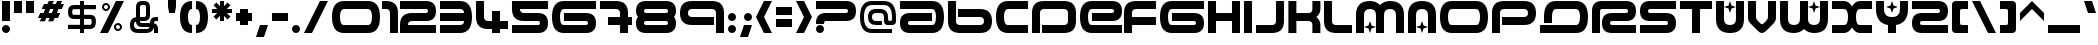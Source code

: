SplineFontDB: 3.0
FontName: AMALGAMF13200
FullName: AmalgamF13200
FamilyName: AmalgamF13200
Weight: 
Copyright: thanks to (( tfooo )) :: 070602k+5\nMade for WIPE'OUT" fans of WIPE'OUT" product
Version: 1.0.0
ItalicAngle: 0
UnderlinePosition: -175
UnderlineWidth: 150
Ascent: 800
Descent: 200
LayerCount: 2
Layer: 0 0 "Back"  1
Layer: 1 0 "Fore"  0
XUID: [1021 908 1664711296 30235]
UniqueID: 4029698
FSType: 4
OS2Version: 3
OS2_WeightWidthSlopeOnly: 0
OS2_UseTypoMetrics: 1
CreationTime: 1190266533
ModificationTime: 1262600497
PfmFamily: 81
TTFWeight: 400
TTFWidth: 5
LineGap: 0
VLineGap: 0
Panose: 0 0 5 0 0 0 0 0 0 0
OS2TypoAscent: 800
OS2TypoAOffset: 1
OS2TypoDescent: -200
OS2TypoDOffset: 1
OS2TypoLinegap: 0
OS2WinAscent: 800
OS2WinAOffset: 1
OS2WinDescent: 200
OS2WinDOffset: 1
HheadAscent: 800
HheadAOffset: 1
HheadDescent: -200
HheadDOffset: 1
OS2SubXSize: 650
OS2SubYSize: 600
OS2SubXOff: 0
OS2SubYOff: 75
OS2SupXSize: 650
OS2SupYSize: 600
OS2SupXOff: 0
OS2SupYOff: 350
OS2StrikeYSize: 150
OS2StrikeYPos: 480
OS2Vendor: 'UKWN'
OS2CodePages: 00000001.00000000
OS2UnicodeRanges: 00000003.00000000.00000000.00000000
DEI: 91125
LangName: 1033 "" "" "Regular" "" "AMALGAMA_WIPE'OUT+ACIA" "Version 1.000;PS 1.0.0;hotconv 1.0.50;makeotf.lib2.0.16970" "" "Please refer to the Copyright section for the font trademark attribution notices." "" "" "" "" "" "" "" "" "" "Plain" "Amalgama WIPE'OUT+ACIA" 
Encoding: UnicodeBmp
UnicodeInterp: none
NameList: Adobe Glyph List
DisplaySize: -24
AntiAlias: 1
FitToEm: 0
WinInfo: 48 16 4
BeginPrivate: 8
BlueValues 13 [0 0 800 800]
BlueScale 8 0.039625
BlueFuzz 1 1
StdHW 5 [200]
StdVW 5 [200]
StemSnapH 5 [200]
StemSnapV 5 [200]
ExpansionFactor 4 0.06
EndPrivate
BeginChars: 65556 217

StartChar: .notdef
Encoding: 65536 -1 0
Width: 1100
Flags: MW
HStem: 0 21<136.335 163.665> 300 200<283.335 800 300 800> 600 200<50 350 50 350 350 800>
LayerCount: 2
Fore
SplineSet
800 800 m 2
 966.67 800 1050 716.67 1050 550 c 0
 1050 383.33 966.67 300 800 300 c 2
 300 300 l 2
 266.67 300 250 283.33 250 250 c 2
 250 225 l 1
 50 225 l 1
 50 250 l 2
 50 416.67 133.33 500 300 500 c 2
 800 500 l 2
 833.33 500 850 516.67 850 550 c 0
 850 583.33 833.33 600 800 600 c 2
 350 600 l 1
 50 600 l 1
 50 800 l 1
 350 800 l 1
 800 800 l 2
220.5 170.5 m 0
 240.17 150.83 250 127.33 250 100 c 0
 250 72.6699 240.17 49.1699 220.5 29.5 c 0
 200.83 9.83008 177.33 0 150 0 c 0
 122.67 0 99.1699 9.83008 79.5 29.5 c 0
 59.8301 49.1699 50 72.6699 50 100 c 0
 50 127.33 59.8301 150.83 79.5 170.5 c 0
 99.1699 190.17 122.67 200 150 200 c 0
 177.33 200 200.83 190.17 220.5 170.5 c 0
EndSplineSet
EndChar

StartChar: space
Encoding: 32 32 1
Width: 800
Flags: W
LayerCount: 2
EndChar

StartChar: exclam
Encoding: 33 33 2
Width: 300
Flags: MW
HStem: 0 21G<136.335 163.665> 780 20G<50 250 250 250>
VStem: 50 200<86.335 113.665 300 800>
LayerCount: 2
Fore
SplineSet
250 300 m 1
 50 300 l 1
 50 800 l 1
 250 800 l 1
 250 300 l 1
220.5 170.5 m 0
 240.17 150.83 250 127.33 250 100 c 0
 250 72.6699 240.17 49.1699 220.5 29.5 c 0
 200.83 9.83008 177.33 0 150 0 c 0xa0
 122.67 0 99.1699 9.83008 79.5 29.5 c 0
 59.8301 49.1699 50 72.6699 50 100 c 0
 50 127.33 59.8301 150.83 79.5 170.5 c 0
 99.1699 190.17 122.67 200 150 200 c 0
 177.33 200 200.83 190.17 220.5 170.5 c 0
EndSplineSet
EndChar

StartChar: quotedbl
Encoding: 34 34 3
Width: 600
Flags: MW
HStem: 500 300<50 250 50 250 50 350 350 550>
VStem: 50 200<500 800> 350 200<500 800>
LayerCount: 2
Fore
SplineSet
250 500 m 1
 50 500 l 1
 50 800 l 1
 250 800 l 1
 250 500 l 1
550 500 m 1
 350 500 l 1
 350 800 l 1
 550 800 l 1
 550 500 l 1
EndSplineSet
EndChar

StartChar: numbersign
Encoding: 35 35 4
Width: 750
Flags: MW
HStem: 383 125<106 133 50 190 315 342 106 258 523 550> 592 125<200 227 144 283 408 435 200 352 617 644> 780 20G<321 446 446 446 529 654 654 654>
LayerCount: 2
Fore
SplineSet
190 508 m 1
 227 592 l 1
 144 592 l 1
 200 717 l 1
 283 717 l 1
 321 800 l 1
 446 800 l 1
 408 717 l 1
 492 717 l 1
 529 800 l 1
 654 800 l 1
 617 717 l 1
 700 717 l 1
 644 592 l 1
 560 592 l 1
 523 508 l 1
 606 508 l 1
 550 383 l 1
 467 383 l 1
 429 300 l 1
 304 300 l 1
 342 383 l 1
 258 383 l 1
 221 300 l 1
 96 300 l 1
 133 383 l 1
 50 383 l 1
 106 508 l 1
 190 508 l 1
352 592 m 1
 315 508 l 1
 398 508 l 1
 435 592 l 1
 352 592 l 1
EndSplineSet
EndChar

StartChar: dollar
Encoding: 36 36 5
Width: 800
Flags: MW
HStem: 0 21G<350 450 350 350> 100 105<50 350 50 350 450 605 50 450> 353 105<146 350 194 350 194 450 450 605> 596 105<181 350 194 350 194 450 450 749> 780 20G<350 450 450 450>
VStem: 50 105<504 550 504 585> 350 100<0 100 0 100 205 353 458 596 701 800> 643 106<264.335 313.665>
LayerCount: 2
Fore
SplineSet
450 353 m 1
 450 205 l 1
 605 205 l 2
 630.33 205 643 234.67 643 294 c 0
 643 333.33 630.33 353 605 353 c 2
 450 353 l 1
350 596 m 1
 194 596 l 2
 168 596 155 573 155 527 c 0
 155 481 168 458 194 458 c 2
 350 458 l 1
 350 596 l 1
450 701 m 1
 749 701 l 1
 749 596 l 1
 450 596 l 1
 450 458 l 1
 605 458 l 2
 701 458 749 403.33 749 294 c 0
 749 164.67 701 100 605 100 c 2
 450 100 l 1
 450 0 l 1
 350 0 l 1
 350 100 l 1
 50 100 l 1
 50 205 l 1
 350 205 l 1
 350 353 l 1
 194 353 l 2
 98 353 50 411 50 527 c 0
 50 643 98 701 194 701 c 2
 350 701 l 1
 350 800 l 1
 450 800 l 1xff
 450 701 l 1
EndSplineSet
EndChar

StartChar: percent
Encoding: 37 37 6
Width: 700
Flags: MW
HStem: 0 21G<50 250 50 50> 50 50<493 507 493 513.665> 200 50<493 507> 550 50<193 207 193 213.665> 700 50<193 207> 780 20G<450 650 650 650>
VStem: 100 50<643 657 643 663.665> 250 50<643 657> 400 50<143 157 143 163.665> 550 50<143 157>
LayerCount: 2
Fore
SplineSet
250 0 m 1
 50 0 l 1
 450 800 l 1
 650 800 l 1
 250 0 l 1
270.5 720.5 m 0
 290.17 700.83 300 677.33 300 650 c 0
 300 622.67 290.17 599.17 270.5 579.5 c 0
 250.83 559.83 227.33 550 200 550 c 0
 172.67 550 149.17 559.83 129.5 579.5 c 0
 109.83 599.17 100 622.67 100 650 c 0
 100 677.33 109.83 700.83 129.5 720.5 c 0
 149.17 740.17 172.67 750 200 750 c 0
 227.33 750 250.83 740.17 270.5 720.5 c 0
200 700 m 0
 186 700 174.17 695.17 164.5 685.5 c 0
 154.83 675.83 150 664 150 650 c 0
 150 636 154.83 624.17 164.5 614.5 c 0
 174.17 604.83 186 600 200 600 c 0
 214 600 225.83 604.83 235.5 614.5 c 0
 245.17 624.17 250 636 250 650 c 0
 250 664 245.17 675.83 235.5 685.5 c 0
 225.83 695.17 214 700 200 700 c 0
570.5 220.5 m 0
 590.17 200.83 600 177.33 600 150 c 0
 600 122.67 590.17 99.1699 570.5 79.5 c 0
 550.83 59.8301 527.33 50 500 50 c 0
 472.67 50 449.17 59.8301 429.5 79.5 c 0
 409.83 99.1699 400 122.67 400 150 c 0
 400 177.33 409.83 200.83 429.5 220.5 c 0
 449.17 240.17 472.67 250 500 250 c 0
 527.33 250 550.83 240.17 570.5 220.5 c 0
500 200 m 0
 486 200 474.17 195.17 464.5 185.5 c 0
 454.83 175.83 450 164 450 150 c 0
 450 136 454.83 124.17 464.5 114.5 c 0
 474.17 104.83 486 100 500 100 c 0
 514 100 525.83 104.83 535.5 114.5 c 0
 545.17 124.17 550 136 550 150 c 0
 550 164 545.17 175.83 535.5 185.5 c 0
 525.83 195.17 514 200 500 200 c 0
EndSplineSet
EndChar

StartChar: ampersand
Encoding: 38 38 7
Width: 1000
Flags: MW
HStem: 0.00999451 100 149.99 100 300 100<749.992 800.012> 699.98 100.04
VStem: 100 100 250.01 100 500.02 100 700.01 100
LayerCount: 2
Fore
SplineSet
399.98 800.02 m 2
 450.022 800.021 l 2
 550.022 800.021 600.032 750.011 600.032 650.011 c 2
 600.032 450.021 l 2
 600.032 350.021 550.022 300.011 450.022 300.011 c 2
 350.022 300.011 l 1
 350.022 266.681 366.662 249.99 399.992 249.99 c 2
 600.022 249.99 l 1
 600.022 349.99 649.992 400 749.992 400 c 2
 800.012 400 l 1
 800.012 300 l 1
 749.992 300 l 2
 716.662 300 700.022 283.31 700.022 249.979 c 2
 700.022 244.939 l 1
 766.673 229.949 800.013 181.649 800.013 100.01 c 2
 800.013 0.00976562 l 1
 700.013 0.00976562 l 1
 700.013 100.01 l 2
 700.013 112.66 697.562 122.95 692.662 130.88 c 1
 672.052 43.6299 607.882 0.0195312 500.021 0.0195312 c 2
 299.991 0.0195312 l 2
 166.661 0.0195312 100.001 66.6797 100.001 200.01 c 0
 100.001 315.479 150.011 380.96 250.011 396.43 c 1
 250.011 650.01 l 2
 250.011 750.01 299.98 800.02 399.98 800.02 c 2
400.003 699.98 m 1
 399.992 699.989 l 1
 367.702 699.989 351.072 684.359 350.062 653.079 c 0
 350.032 652.199 350.022 651.18 350.022 650.01 c 2
 350.022 400 l 1
 450.022 400 l 2
 483.353 400 500.043 416.69 500.043 450.021 c 2
 500.043 650.011 l 2
 500.043 683.341 483.353 699.98 450.022 699.98 c 2
 400.003 699.98 l 1
250.143 291.439 m 1
 250.13 291.459 l 1
 216.7 277.659 199.98 247.179 199.98 200.019 c 0
 199.98 133.349 233.311 100.019 299.98 100.019 c 2
 500.011 100.019 l 2
 547.091 100.019 577.541 116.679 591.361 149.999 c 1
 399.981 149.999 l 2
 302.882 149.999 252.952 197.149 250.143 291.439 c 1
EndSplineSet
EndChar

StartChar: quoteright
Encoding: 8217 8217 8
Width: 300
Flags: W
LayerCount: 2
Fore
SplineSet
300 900 m 1
 200 600 l 1
 0 600 l 1
 100 900 l 1
 300 900 l 1
EndSplineSet
EndChar

StartChar: parenleft
Encoding: 40 40 9
Width: 400
Flags: MW
HStem: 0 21G<250 350> 780 20G<250 350>
VStem: 50 200<331.335 464.665 331.335 533.335>
LayerCount: 2
Fore
SplineSet
350 0 m 1
 150 0 50 133.33 50 400 c 0
 50 666.67 150 800 350 800 c 1
 350 600 l 1
 283.33 600 250 532.33 250 397 c 0
 250 265.67 283.33 200 350 200 c 1
 350 0 l 1
EndSplineSet
EndChar

StartChar: parenright
Encoding: 41 41 10
Width: 400
Flags: MW
HStem: 0 21G<50 150> 780 20G<50 150>
VStem: 150 200<335.335 468.665>
LayerCount: 2
Fore
SplineSet
50 800 m 1
 250 800 350 666.67 350 400 c 0
 350 133.33 250 0 50 0 c 1
 50 200 l 1
 116.67 200 150 267.67 150 403 c 0
 150 534.33 116.67 600 50 600 c 1
 50 800 l 1
EndSplineSet
EndChar

StartChar: asterisk
Encoding: 42 42 11
Width: 600
Flags: MW
HStem: 500 100<50 180 50 180 420 550> 780 20G<250 350 350 350>
VStem: 250 100<300 429 300 429 671 800>
LayerCount: 2
Fore
SplineSet
420 500 m 1
 512 408 l 1
 441 338 l 1
 350 429 l 1
 350 300 l 1
 250 300 l 1
 250 429 l 1
 159 338 l 1
 88 408 l 1
 180 500 l 1
 50 500 l 1
 50 600 l 1
 180 600 l 1
 88 692 l 1
 159 762 l 1
 250 671 l 1
 250 800 l 1
 350 800 l 1
 350 671 l 1
 441 762 l 1
 512 692 l 1
 420 600 l 1
 550 600 l 1
 550 500 l 1
 420 500 l 1
EndSplineSet
EndChar

StartChar: plus
Encoding: 43 43 12
Width: 500
Flags: MW
HStem: 300 200<50 150 50 150 350 450>
VStem: 150 200<200 300 200 300 500 600>
LayerCount: 2
Fore
SplineSet
150 600 m 1
 350 600 l 1
 350 500 l 1
 450 500 l 1
 450 300 l 1
 350 300 l 1
 350 200 l 1
 150 200 l 1
 150 300 l 1
 50 300 l 1
 50 500 l 1
 150 500 l 1
 150 600 l 1
EndSplineSet
EndChar

StartChar: comma
Encoding: 44 44 13
Width: 400
Flags: MW
VStem: 50 300
LayerCount: 2
Fore
SplineSet
350 200 m 1
 250 -100 l 1
 50 -100 l 1
 150 200 l 1
 350 200 l 1
EndSplineSet
EndChar

StartChar: hyphen
Encoding: 45 45 14
Width: 500
Flags: MW
HStem: 300 200<50 450 50 450>
LayerCount: 2
Fore
SplineSet
450 300 m 1
 50 300 l 1
 50 500 l 1
 450 500 l 1
 450 300 l 1
EndSplineSet
EndChar

StartChar: period
Encoding: 46 46 15
Width: 300
Flags: MW
HStem: 0 21G<136.335 163.665>
LayerCount: 2
Fore
SplineSet
220.5 170.5 m 0
 240.17 150.83 250 127.33 250 100 c 0
 250 72.6699 240.17 49.1699 220.5 29.5 c 0
 200.83 9.83008 177.33 0 150 0 c 0
 122.67 0 99.1699 9.83008 79.5 29.5 c 0
 59.8301 49.1699 50 72.6699 50 100 c 0
 50 127.33 59.8301 150.83 79.5 170.5 c 0
 99.1699 190.17 122.67 200 150 200 c 0
 177.33 200 200.83 190.17 220.5 170.5 c 0
EndSplineSet
EndChar

StartChar: slash
Encoding: 47 47 16
Width: 700
Flags: W
LayerCount: 2
Fore
SplineSet
50 0 m 1
 250 0 l 1
 650 800 l 1
 450 800 l 1
 50 0 l 1
EndSplineSet
EndChar

StartChar: zero
Encoding: 48 48 17
Width: 1300
Flags: W
LayerCount: 2
Fore
SplineSet
1250 400 m 0
 1250 133.33 1150 0 950 0 c 2
 350 0 l 2
 150 0 50 133.33 50 400 c 0
 50 666.67 150 800 350 800 c 2
 950 800 l 2
 1150 800 1250 666.67 1250 400 c 0
349 600 m 2
 283 600 250 533.33 250 400 c 0
 250 266.67 283.33 200 350 200 c 2
 950 200 l 2
 1016.67 200 1050 266.67 1050 400 c 0
 1050 533.33 1016.67 600 950 600 c 2
 349 600 l 2
EndSplineSet
EndChar

StartChar: one
Encoding: 49 49 18
Width: 400
Flags: W
LayerCount: 2
Fore
SplineSet
400 0 m 1
 200 0 l 1
 200 500 l 2
 200 566.67 166.67 600 100 600 c 2
 0 600 l 1
 0 800 l 1
 100 800 l 2
 300 800 400 700 400 500 c 2
 400 0 l 1
EndSplineSet
EndChar

StartChar: two
Encoding: 50 50 19
Width: 1000
Flags: W
LayerCount: 2
Fore
SplineSet
700 800 m 2
 866.67 800 950 716.67 950 550 c 0
 950 383.33 866.67 300 700 300 c 2
 350 300 l 2
 283.33 300 250 266.67 250 200 c 1
 950 200 l 1
 950 0 l 1
 50 0 l 1
 50 200 l 2
 50 400 150 500 350 500 c 2
 700 500 l 2
 733.33 500 750 516.67 750 550 c 0
 750 583.33 733.33 600 700 600 c 2
 50 600 l 1
 50 800 l 1
 700 800 l 2
EndSplineSet
EndChar

StartChar: three
Encoding: 51 51 20
Width: 900
Flags: W
LayerCount: 2
Fore
SplineSet
550 0 m 2
 50 0 l 1
 50 200 l 1
 550 200 l 2
 616.67 200 650 233.33 650 300 c 1
 50 300 l 1
 50 500 l 1
 650 500 l 1
 650 566.67 617 600 551 600 c 2
 50 600 l 1
 50 800 l 1
 550 800 l 2
 750 800 850 666.67 850 400 c 0
 850 133.33 750 0 550 0 c 2
EndSplineSet
EndChar

StartChar: four
Encoding: 52 52 21
Width: 900
Flags: W
LayerCount: 2
Fore
SplineSet
50 800 m 1
 250 800 l 1
 250 406 l 2
 250 335.33 283.33 300 350 300 c 2
 450 300 l 1
 450 550 l 1
 650 550 l 1
 650 300 l 1
 850 300 l 1
 850 100 l 1
 650 100 l 1
 650 0 l 1
 450 0 l 1
 450 100 l 1
 350 100 l 2
 150 100 50 200 50 400 c 2
 50 800 l 1
EndSplineSet
EndChar

StartChar: five
Encoding: 53 53 22
Width: 1000
Flags: W
LayerCount: 2
Fore
SplineSet
700 0 m 2
 50 0 l 1
 50 200 l 1
 700 200 l 2
 733.33 200 750 216.67 750 250 c 0
 750 283.33 733.33 300 700 300 c 2
 350 300 l 2
 150 300 50 400 50 600 c 2
 50 800 l 1
 950 800 l 1
 950 600 l 1
 250 600 l 1
 250 533.33 283.33 500 350 500 c 2
 700 500 l 2
 866.67 500 950 416.67 950 250 c 0
 950 83.3301 866.67 0 700 0 c 2
EndSplineSet
EndChar

StartChar: six
Encoding: 54 54 23
Width: 1200
Flags: W
LayerCount: 2
Fore
SplineSet
900 0 m 2
 350 0 l 2
 150 0 50 133.33 50 400 c 0
 50 666.67 150 800 350 800 c 2
 1150 800 l 1
 1150 600 l 1
 350 600 l 2
 283.33 600 250 533.33 250 400 c 0
 250 266.67 283.33 200 350 200 c 2
 900 200 l 2
 933.33 200 950 216.67 950 250 c 0
 950 283.33 933.33 300 900 300 c 2
 350 300 l 1
 350 500 l 1
 900 500 l 2
 1066.67 500 1150 416.67 1150 250 c 0
 1150 83.3301 1066.67 0 900 0 c 2
EndSplineSet
EndChar

StartChar: seven
Encoding: 55 55 24
Width: 900
Flags: W
LayerCount: 2
Fore
SplineSet
450 800 m 2
 650 800 750 700 750 500 c 2
 750 400 l 1
 850 400 l 1
 850 200 l 1
 750 200 l 1
 750 0 l 1
 550 0 l 1
 550 200 l 1
 250 200 l 1
 250 400 l 1
 550 400 l 1
 550 500 l 2
 550 566.67 514.67 600 444 600 c 2
 50 600 l 1
 50 800 l 1
 450 800 l 2
EndSplineSet
EndChar

StartChar: eight
Encoding: 56 56 25
Width: 1100
Flags: W
LayerCount: 2
Fore
SplineSet
300 600 m 2
 266.67 600 250 583.33 250 550 c 0
 250 516.67 266.67 500 300 500 c 2
 800 500 l 2
 833.33 500 850 516.67 850 550 c 0
 850 583.33 833.33 600 800 600 c 2
 300 600 l 2
800 200 m 2
 833.33 200 850 216.67 850 250 c 0
 850 283.33 833.33 300 800 300 c 2
 300 300 l 2
 266.67 300 250 283.33 250 250 c 0
 250 216.67 266.67 200 300 200 c 2
 800 200 l 2
800 800 m 2
 966.67 800 1050 716.67 1050 550 c 0
 1050 483.33 1033.33 433.33 1000 400 c 1
 1033.33 366.67 1050 316.67 1050 250 c 0
 1050 83.3301 966.67 0 800 0 c 2
 300 0 l 2
 133.33 0 50 83.3301 50 250 c 0
 49.3301 316.67 66 366.67 100 400 c 1
 66.6699 433.33 50 483.33 50 550 c 0
 50 716.67 133.33 800 300 800 c 2
 800 800 l 2
EndSplineSet
EndChar

StartChar: nine
Encoding: 57 57 26
Width: 1200
Flags: W
LayerCount: 2
Fore
SplineSet
50 500 m 0
 50 700 150 800 350 800 c 2
 850 800 l 2
 1050 800 1150 700 1150 500 c 2
 1150 0 l 1
 950 0 l 1
 950 500 l 2
 950 566.67 916.67 600 850 600 c 2
 350 600 l 2
 283.33 600 250 566.67 250 500 c 0
 250 433.33 283.33 400 350 400 c 2
 900 400 l 1
 900 200 l 1
 350 200 l 2
 150 200 50 300 50 500 c 0
EndSplineSet
EndChar

StartChar: colon
Encoding: 58 58 27
Width: 300
Flags: W
LayerCount: 2
Fore
SplineSet
220.5 470.5 m 0
 240.17 450.83 250 427.33 250 400 c 0
 250 372.67 240.17 349.17 220.5 329.5 c 0
 200.83 309.83 177.33 300 150 300 c 0
 122.67 300 99.1699 309.83 79.5 329.5 c 0
 59.8301 349.17 50 372.67 50 400 c 0
 50 427.33 59.8301 450.83 79.5 470.5 c 0
 99.1699 490.17 122.67 500 150 500 c 0
 177.33 500 200.83 490.17 220.5 470.5 c 0
220.5 170.5 m 0
 240.17 150.83 250 127.33 250 100 c 0
 250 72.6699 240.17 49.1699 220.5 29.5 c 0
 200.83 9.83008 177.33 0 150 0 c 0
 122.67 0 99.1699 9.83008 79.5 29.5 c 0
 59.8301 49.1699 50 72.6699 50 100 c 0
 50 127.33 59.8301 150.83 79.5 170.5 c 0
 99.1699 190.17 122.67 200 150 200 c 0
 177.33 200 200.83 190.17 220.5 170.5 c 0
EndSplineSet
EndChar

StartChar: semicolon
Encoding: 59 59 28
Width: 400
Flags: W
LayerCount: 2
Fore
SplineSet
320.5 470.5 m 0
 340.17 450.83 350 427.33 350 400 c 0
 350 372.67 340.17 349.17 320.5 329.5 c 0
 300.83 309.83 277.33 300 250 300 c 0
 222.67 300 199.17 309.83 179.5 329.5 c 0
 159.83 349.17 150 372.67 150 400 c 0
 150 427.33 159.83 450.83 179.5 470.5 c 0
 199.17 490.17 222.67 500 250 500 c 0
 277.33 500 300.83 490.17 320.5 470.5 c 0
350 200 m 1
 250 -100 l 1
 50 -100 l 1
 150 200 l 1
 350 200 l 1
EndSplineSet
EndChar

StartChar: less
Encoding: 60 60 29
Width: 500
Flags: W
LayerCount: 2
Fore
SplineSet
450 0 m 1
 250 0 l 1
 50 400 l 1
 250 800 l 1
 450 800 l 1
 250 400 l 1
 450 0 l 1
EndSplineSet
EndChar

StartChar: equal
Encoding: 61 61 30
Width: 500
Flags: W
LayerCount: 2
Fore
SplineSet
450 450 m 1
 50 450 l 1
 50 650 l 1
 450 650 l 1
 450 450 l 1
450 150 m 1
 50 150 l 1
 50 350 l 1
 450 350 l 1
 450 150 l 1
EndSplineSet
EndChar

StartChar: greater
Encoding: 62 62 31
Width: 500
Flags: W
LayerCount: 2
Fore
SplineSet
50 800 m 1
 250 800 l 1
 450 400 l 1
 250 0 l 1
 50 0 l 1
 250 400 l 1
 50 800 l 1
EndSplineSet
EndChar

StartChar: question
Encoding: 63 63 32
Width: 1100
Flags: MW
HStem: 0 21<136.335 163.665> 300 200<283.335 800 300 800> 600 200<50 350 50 350 350 800>
LayerCount: 2
Fore
SplineSet
800 800 m 2
 966.67 800 1050 716.67 1050 550 c 0
 1050 383.33 966.67 300 800 300 c 2
 300 300 l 2
 266.67 300 250 283.33 250 250 c 2
 250 225 l 1
 50 225 l 1
 50 250 l 2
 50 416.67 133.33 500 300 500 c 2
 800 500 l 2
 833.33 500 850 516.67 850 550 c 0
 850 583.33 833.33 600 800 600 c 2
 350 600 l 1
 50 600 l 1
 50 800 l 1
 350 800 l 1
 800 800 l 2
220.5 170.5 m 0
 240.17 150.83 250 127.33 250 100 c 0
 250 72.6699 240.17 49.1699 220.5 29.5 c 0
 200.83 9.83008 177.33 0 150 0 c 0
 122.67 0 99.1699 9.83008 79.5 29.5 c 0
 59.8301 49.1699 50 72.6699 50 100 c 0
 50 127.33 59.8301 150.83 79.5 170.5 c 0
 99.1699 190.17 122.67 200 150 200 c 0
 177.33 200 200.83 190.17 220.5 170.5 c 0
EndSplineSet
EndChar

StartChar: at
Encoding: 64 64 33
Width: 1000
Flags: W
LayerCount: 2
Fore
SplineSet
450 200 m 1
 450.01 200 l 1
 317.34 200 250.67 266.33 250 399 c 0
 250 533 316.67 600 450 600 c 2
 550 600 l 2
 683.33 600 750 533.33 750 400 c 2
 750 350 l 2
 750 316.67 766.67 300 800 300 c 0
 833.33 300 850 316.67 850 350 c 2
 850 400 l 2
 850 600 783.33 700 650 700 c 2
 350 700 l 2
 216.67 700 150 600 150 400 c 0
 150 200 216.67 100 350 100 c 2
 850 100 l 1
 850 0 l 1
 350 0 l 2
 150 0 50 133 50 399 c 0
 50 666.33 150 800 350 800 c 2
 650 800 l 2
 849.33 800 949.33 666.67 950 400 c 2
 950 300 l 2
 950 233.33 916.67 200 850 200 c 2
 750 200 l 2
 683.33 200 650 233.33 650 300 c 2
 650 400 l 2
 650 466.67 616.67 500 550 500 c 2
 450 500 l 2
 383.33 500 350 466.67 350 400 c 0
 350 333.33 383.33 300 450 300 c 2
 600 300 l 1
 600 200 l 1
 450 200 l 1
EndSplineSet
EndChar

StartChar: A
Encoding: 65 65 34
Width: 1200
Flags: W
LayerCount: 2
Fore
SplineSet
50 250 m 0
 50 416.67 133.33 500 300 500 c 2
 850 500 l 1
 850 300 l 1
 300 300 l 2
 266.67 300 250 283.33 250 250 c 0
 250 216.67 266.67 200 300 200 c 2
 850 200 l 2
 916.67 200 950 266.67 950 400 c 0
 950 533.33 916.67 600 850 600 c 2
 50 600 l 1
 50 800 l 1
 850 800 l 2
 1050 800 1150 666.67 1150 400 c 0
 1150 133.33 1050 0 850 0 c 2
 300 0 l 2
 133.33 0 50 83.3301 50 250 c 0
EndSplineSet
EndChar

StartChar: B
Encoding: 66 66 35
Width: 1200
Flags: W
LayerCount: 2
Fore
SplineSet
1150 300 m 0
 1150 100 1050 0 850 0 c 2
 350 0 l 2
 150 0 50 100 50 300 c 2
 50 800 l 1
 250 800 l 1
 250 300 l 2
 250 233.33 283.33 200 350 200 c 2
 850 200 l 2
 916.67 200 950 233.33 950 300 c 0
 950 366.67 916.67 400 850 400 c 2
 300 400 l 1
 300 600 l 1
 850 600 l 2
 1050 600 1150 500 1150 300 c 0
EndSplineSet
EndChar

StartChar: C
Encoding: 67 67 36
Width: 900
Flags: W
LayerCount: 2
Fore
SplineSet
850 0 m 1
 350 0 l 2
 150 0 50 133.33 50 400 c 0
 50 666.67 150 800 350 800 c 2
 850 800 l 1
 850 600 l 1
 350 600 l 2
 283.33 600 250 533.33 250 400 c 0
 250 266.67 283.33 200 350 200 c 2
 850 200 l 1
 850 0 l 1
EndSplineSet
EndChar

StartChar: D
Encoding: 68 68 37
Width: 1200
Flags: W
LayerCount: 2
Fore
SplineSet
850 0 m 2
 300 0 l 1
 300 200 l 1
 850 200 l 2
 916.67 200 950 233.33 950 300 c 2
 950 500 l 2
 950 566.67 916.67 600 850 600 c 2
 350 600 l 2
 283.33 600 250 566.67 250 500 c 2
 250 0 l 1
 50 0 l 1
 50 500 l 2
 50 700 150 800 350 800 c 2
 850 800 l 2
 1050 800 1150 700 1150 500 c 2
 1150 300 l 2
 1150 100 1050 0 850 0 c 2
EndSplineSet
EndChar

StartChar: E
Encoding: 69 69 38
Width: 1100
Flags: W
LayerCount: 2
Fore
SplineSet
1100 550 m 0
 1100 383.33 1016.67 300 850 300 c 2
 350 300 l 1
 350 500 l 1
 850 500 l 2
 883.33 500 900 516.67 900 550 c 0
 900 583.33 883.33 600 850 600 c 2
 350 600 l 2
 283.33 600 250 533.33 250 400 c 0
 250 266.67 283.33 200 350 200 c 2
 1100 200 l 1
 1100 0 l 1
 350 -0 l 2
 150 0.669922 50 134 50 400 c 0
 50 666.67 150 800 350 800 c 2
 850 800 l 2
 1016.67 800 1100 716.67 1100 550 c 0
EndSplineSet
EndChar

StartChar: F
Encoding: 70 70 39
Width: 900
Flags: W
LayerCount: 2
Fore
SplineSet
850 800 m 1
 850 600 l 1
 350 600 l 2
 283.33 600 250 566.67 250 500 c 2
 250 400 l 1
 850 400 l 1
 850 200 l 1
 250 200 l 1
 250 0 l 1
 50 0 l 1
 50 500 l 2
 50 700 150 800 350 800 c 2
 850 800 l 1
EndSplineSet
EndChar

StartChar: G
Encoding: 71 71 40
Width: 1200
Flags: W
LayerCount: 2
Fore
SplineSet
900 0 m 2
 350 0 l 2
 150 0 50 133.33 50 400 c 0
 50 666.67 150 800 350 800 c 2
 1150 800 l 1
 1150 600 l 1
 350 600 l 2
 283.33 600 250 533.33 250 400 c 0
 250 266.67 283.33 200 350 200 c 2
 900 200 l 2
 933.33 200 950 216.67 950 250 c 0
 950 283.33 933.33 300 900 300 c 2
 350 300 l 1
 350 500 l 1
 900 500 l 2
 1066.67 500 1150 416.67 1150 250 c 0
 1150 83.3301 1066.67 0 900 0 c 2
EndSplineSet
EndChar

StartChar: H
Encoding: 72 72 41
Width: 900
Flags: W
LayerCount: 2
Fore
SplineSet
850 0 m 1
 650 0 l 1
 650 300 l 1
 250 300 l 1
 250 0 l 1
 50 0 l 1
 50 800 l 1
 250 800 l 1
 250 500 l 1
 650 500 l 1
 650 800 l 1
 850 800 l 1
 850 0 l 1
EndSplineSet
EndChar

StartChar: I
Encoding: 73 73 42
Width: 300
Flags: W
LayerCount: 2
Fore
SplineSet
250 0 m 1
 50 0 l 1
 50 800 l 1
 250 800 l 1
 250 0 l 1
EndSplineSet
EndChar

StartChar: J
Encoding: 74 74 43
Width: 800
Flags: W
LayerCount: 2
Fore
SplineSet
750 300 m 2
 750 100 650 0 450 0 c 2
 50 0 l 1
 50 200 l 1
 450 200 l 2
 516.67 200 550 233.33 550 300 c 2
 550 800 l 1
 750 800 l 1
 750 300 l 2
EndSplineSet
EndChar

StartChar: K
Encoding: 75 75 44
Width: 900
Flags: W
LayerCount: 2
Fore
SplineSet
560 300 m 2
 260 300 l 1
 260 0 l 1
 60 0 l 1
 60 800 l 1
 260 800 l 1
 260 500 l 1
 560 500 l 2
 626.67 500 660 533.33 660 600 c 2
 660 800 l 1
 860 800 l 1
 860 600 l 2
 860 522 826.67 455.33 760 400 c 1
 826.67 344.67 860 278 860 200 c 2
 860 0 l 1
 660 0 l 1
 660 200 l 2
 660 266.67 626.67 300 560 300 c 2
EndSplineSet
EndChar

StartChar: L
Encoding: 76 76 45
Width: 800
Flags: W
LayerCount: 2
Fore
SplineSet
50 800 m 1
 250 800 l 1
 250 300 l 2
 250 233.33 283.33 200 350 200 c 2
 750 200 l 1
 750 0 l 1
 350 0 l 2
 150 0 50 100 50 300 c 2
 50 800 l 1
EndSplineSet
EndChar

StartChar: M
Encoding: 77 77 46
Width: 1300
Flags: W
LayerCount: 2
Fore
SplineSet
1250 450 m 2
 1250 0 l 1
 1050 0 l 1
 1050 450 l 2
 1050 550 1000 600 900 600 c 0
 800 600 750 550 750 450 c 2
 750 0 l 1
 550 0 l 1
 550 450 l 2
 550 550 500 600 400 600 c 0
 300 600 250 550 250 450 c 2
 250 0 l 1
 50 0 l 1
 50 450 l 2
 50 683.33 166.67 800 400 800 c 0
 500 800 583.33 766.67 650 700 c 1
 716.67 766.67 800 800 900 800 c 0
 1133.33 800 1250 683.33 1250 450 c 2
438 188 m 1
 550 150 l 1
 438 113 l 1
 400 0 l 1
 363 113 l 1
 250 150 l 1
 363 188 l 1
 400 300 l 1
 438 188 l 1
EndSplineSet
EndChar

StartChar: N
Encoding: 78 78 47
Width: 800
Flags: W
LayerCount: 2
Fore
SplineSet
438 188 m 1
 550 150 l 1
 438 113 l 1
 400 0 l 1
 363 113 l 1
 250 150 l 1
 363 188 l 1
 400 300 l 1
 438 188 l 1
750 450 m 2
 750 0 l 1
 550 0 l 1
 550 450 l 2
 550 550 500 600 400 600 c 0
 300 600 250 550 250 450 c 2
 250 0 l 1
 50 0 l 1
 50 450 l 2
 50 683.33 166.67 800 400 800 c 0
 633.33 800 750 683.33 750 450 c 2
EndSplineSet
EndChar

StartChar: O
Encoding: 79 79 48
Width: 1300
Flags: W
LayerCount: 2
Fore
SplineSet
1250 400 m 0
 1250 133.33 1150 0 950 0 c 2
 350 0 l 2
 150 0 50 133.33 50 400 c 0
 50 666.67 150 800 350 800 c 2
 950 800 l 2
 1150 800 1250 666.67 1250 400 c 0
349 600 m 2
 283 600 250 533.33 250 400 c 0
 250 266.67 283.33 200 350 200 c 2
 950 200 l 2
 1016.67 200 1050 266.67 1050 400 c 0
 1050 533.33 1016.67 600 950 600 c 2
 349 600 l 2
EndSplineSet
EndChar

StartChar: P
Encoding: 80 80 49
Width: 1200
Flags: W
LayerCount: 2
Fore
SplineSet
850 200 m 2
 300 200 l 1
 300 400 l 1
 850 400 l 2
 916.67 400 950 433.33 950 500 c 0
 950 566.67 916.67 600 850 600 c 2
 350 600 l 2
 283.33 600 250 566.67 250 500 c 2
 250 0 l 1
 50 0 l 1
 50 500 l 2
 50 700 150 800 350 800 c 2
 850 800 l 2
 1050 800 1150 700 1150 500 c 0
 1150 300 1050 200 850 200 c 2
EndSplineSet
EndChar

StartChar: Q
Encoding: 81 81 50
Width: 1300
Flags: W
LayerCount: 2
Fore
SplineSet
450 800 m 2
 950 800 l 2
 1150 800 1250 666.67 1250 400 c 0
 1250 133.33 1150 0 950 0 c 2
 50 0 l 1
 50 200 l 1
 950 200 l 2
 1016.67 200 1050 266.67 1050 400 c 0
 1050 533.33 1016.67 600 950 600 c 2
 450 600 l 2
 383.33 600 350 533.33 350 400 c 2
 350 250 l 1
 150 250 l 1
 150 400 l 2
 150 666.67 250 800 450 800 c 2
EndSplineSet
EndChar

StartChar: R
Encoding: 82 82 51
Width: 1200
Flags: W
LayerCount: 2
Fore
SplineSet
900 800 m 2
 1066.67 800 1150 716.67 1150 550 c 0
 1150 383.33 1066.67 300 900 300 c 2
 550 300 l 2
 516.67 300 500 283.33 500 250 c 0
 500 216.67 516.67 200 550 200 c 2
 1150 200 l 1
 1150 0 l 1
 550 0 l 2
 383.33 0 300 83.3301 300 250 c 0
 300 416.67 383.33 500 550 500 c 2
 900 500 l 2
 933.33 500 950 516.67 950 550 c 0
 950 583.33 933.33 600 900 600 c 2
 300 600 l 2
 266.67 600 250 583.67 250 551 c 2
 250 0 l 1
 50 0 l 1
 50 550 l 2
 50 716.67 133.33 800 300 800 c 2
 900 800 l 2
EndSplineSet
EndChar

StartChar: S
Encoding: 83 83 52
Width: 1000
Flags: W
LayerCount: 2
Fore
SplineSet
950 800 m 1
 950 600 l 1
 300 600 l 2
 266.67 600 250 583.33 250 550 c 0
 250 516.67 266.67 500 300 500 c 2
 700 500 l 2
 866.67 500 950 416.67 950 250 c 0
 950 83.3301 866.67 0 700 0 c 2
 50 0 l 1
 50 200 l 1
 700 200 l 2
 733.33 200 750 216.67 750 250 c 0
 750 283.33 733.33 300 700 300 c 2
 300 300 l 2
 133.33 300 50 383.33 50 550 c 0
 50 716.67 133.33 800 300 800 c 2
 950 800 l 1
EndSplineSet
EndChar

StartChar: T
Encoding: 84 84 53
Width: 900
Flags: W
LayerCount: 2
Fore
SplineSet
850 600 m 1
 550 600 l 1
 550 0 l 1
 350 0 l 1
 350 600 l 1
 50 600 l 1
 50 800 l 1
 850 800 l 1
 850 600 l 1
EndSplineSet
EndChar

StartChar: U
Encoding: 85 85 54
Width: 800
Flags: W
LayerCount: 2
Fore
SplineSet
400 500 m 1
 363 613 l 1
 250 650 l 1
 363 688 l 1
 400 800 l 1
 438 688 l 1
 550 650 l 1
 438 613 l 1
 400 500 l 1
400 0 m 0
 166.67 -0 50 116.67 50 350 c 2
 50 800 l 1
 250 800 l 1
 250 350 l 2
 250 250 300 200 400 200 c 0
 500 200 550 250 550 350 c 2
 550 800 l 1
 750 800 l 1
 750 350 l 2
 750 116.67 633.33 0 400 0 c 0
EndSplineSet
EndChar

StartChar: V
Encoding: 86 86 55
Width: 800
Flags: W
LayerCount: 2
Fore
SplineSet
750 800 m 1
 749.971 399.99 l 2
 749.971 333.32 733.301 283.32 699.971 249.99 c 2
 499.971 49.9902 l 2
 466.641 16.6602 433.311 -0.00976562 399.98 -0.00976562 c 0
 366.65 -0.00976562 333.32 16.6602 299.99 49.9902 c 2
 99.9902 250.99 l 2
 66.6602 283.66 49.9902 333.33 49.9902 400 c 2
 49.9902 800 l 1
 249.99 800 l 1
 249.99 400 l 2
 249.99 366.67 263.32 336.67 289.99 310 c 2
 359.99 240 l 2
 386.66 213.33 413.33 213.33 440 240 c 2
 510 310 l 2
 536.67 336.67 550 366.67 550 400 c 2
 550 800 l 1
 750 800 l 1
EndSplineSet
EndChar

StartChar: W
Encoding: 87 87 56
Width: 1300
Flags: W
LayerCount: 2
Fore
SplineSet
50 350 m 2
 50 800 l 1
 250 800 l 1
 250 350 l 2
 250 250 300 200 400 200 c 0
 500 200 550 250 550 350 c 2
 550 800 l 1
 750 800 l 1
 750 350 l 2
 750 250 800 200 900 200 c 0
 1000 200 1050 250 1050 350 c 2
 1050 800 l 1
 1250 800 l 1
 1250 350 l 2
 1250 116.67 1133.33 0 900 0 c 0
 800 0 716.67 33.3301 650 100 c 1
 583.33 33.3301 500 0 400 0 c 0
 166.67 -0 50 116.67 50 350 c 2
938 688 m 1
 1050 650 l 1
 938 613 l 1
 900 500 l 1
 863 613 l 1
 750 650 l 1
 863 688 l 1
 900 800 l 1
 938 688 l 1
EndSplineSet
EndChar

StartChar: X
Encoding: 88 88 57
Width: 1100
Flags: W
LayerCount: 2
Fore
SplineSet
650 400 m 0
 650 266.67 683.33 200 750 200 c 2
 1050 200 l 1
 1050 0 l 1
 750 0 l 2
 670 -0 603.33 46.6699 550 140 c 1
 496.67 46.6699 430 0 350 0 c 2
 50 0 l 1
 50 200 l 1
 350 200 l 2
 416.67 200 450 266.67 450 400 c 0
 450 533.33 416.67 600 350 600 c 2
 50 600 l 1
 50 800 l 1
 350 800 l 2
 430 800 496.67 754.33 550 663 c 1
 603.33 754.33 670 800 750 800 c 2
 1050 800 l 1
 1050 600 l 1
 750 600 l 2
 683.33 600 650 533.33 650 400 c 0
EndSplineSet
EndChar

StartChar: Y
Encoding: 89 89 58
Width: 900
Flags: W
LayerCount: 2
Fore
SplineSet
350 0 m 1
 350 200 l 1
 150 233.33 50 366.66 50 599.99 c 2
 50 799.99 l 1
 250 799.99 l 1
 250 599.99 l 2
 250 466.66 316.67 399.99 450 399.99 c 0
 583.33 399.99 650 466.66 650 599.99 c 2
 650 799.99 l 1
 850 799.99 l 1
 850 599.99 l 2
 850 366.66 750 233.33 550 200 c 1
 550 0 l 1
 350 0 l 1
488 688 m 1
 600 650 l 1
 488 613 l 1
 450 500 l 1
 413 613 l 1
 300 650 l 1
 413 688 l 1
 450 800 l 1
 488 688 l 1
EndSplineSet
EndChar

StartChar: Z
Encoding: 90 90 59
Width: 1000
Flags: W
LayerCount: 2
Fore
SplineSet
700 800 m 2
 866.67 800 950 716.67 950 550 c 0
 950 383.33 866.67 300 700 300 c 2
 300 300 l 2
 266.67 300 250 283.33 250 250 c 0
 250 216.67 266.67 200 300 200 c 2
 950 200 l 1
 950 0 l 1
 300 0 l 2
 133.33 0 50 83.3301 50 250 c 0
 50 416.67 133.33 500 300 500 c 2
 700 500 l 2
 733.33 500 750 516.67 750 550 c 0
 750 583.33 733.33 600 700 600 c 2
 50 600 l 1
 50 800 l 1
 700 800 l 2
EndSplineSet
EndChar

StartChar: bracketleft
Encoding: 91 91 60
Width: 500
Flags: W
LayerCount: 2
Fore
SplineSet
450 0 m 1
 150 0 l 2
 83.3301 0 50 33.3301 50 100 c 2
 50 700 l 2
 50 766.67 83.3301 800 150 800 c 2
 450 800 l 1
 450 600 l 1
 300 600 l 2
 266.67 600 250 583.33 250 550 c 2
 250 250 l 2
 250 216.67 266.67 200 300 200 c 2
 450 200 l 1
 450 0 l 1
EndSplineSet
EndChar

StartChar: backslash
Encoding: 92 92 61
Width: 700
Flags: W
LayerCount: 2
Fore
SplineSet
251 800 m 1
 50 800 l 1
 451 0 l 1
 650 0 l 1
 251 800 l 1
EndSplineSet
EndChar

StartChar: bracketright
Encoding: 93 93 62
Width: 500
Flags: W
LayerCount: 2
Fore
SplineSet
50 200 m 1
 200 200 l 2
 233.33 200 250 216.67 250 250 c 2
 250 550 l 2
 250 583.33 233.33 600 200 600 c 2
 50 600 l 1
 50 800 l 1
 350 800 l 2
 416.67 800 450 766.67 450 700 c 2
 450 100 l 2
 450 33.3301 416.67 0 350 0 c 2
 50 0 l 1
 50 200 l 1
EndSplineSet
EndChar

StartChar: asciicircum
Encoding: 94 94 63
Width: 700
Flags: W
LayerCount: 2
Fore
SplineSet
650 300 m 1
 650 500 l 1
 350 800 l 1
 50 500 l 1
 50 300 l 1
 350 600 l 1
 650 300 l 1
EndSplineSet
EndChar

StartChar: underscore
Encoding: 95 95 64
Width: 900
Flags: W
LayerCount: 2
Fore
SplineSet
850 0 m 1
 50 0 l 1
 50 200 l 1
 850 200 l 1
 850 0 l 1
EndSplineSet
EndChar

StartChar: quoteleft
Encoding: 8216 8216 65
Width: 300
Flags: MW
VStem: 0 300
LayerCount: 2
Fore
SplineSet
0 900 m 1
 100 600 l 1
 300 600 l 1
 200 900 l 1
 0 900 l 1
EndSplineSet
EndChar

StartChar: a
Encoding: 97 97 66
Width: 1200
Flags: W
LayerCount: 2
Fore
SplineSet
50 300 m 2
 50 500 l 2
 50 700 150 800 350 800 c 2
 850 800 l 2
 1050 800 1150 700 1150 500 c 2
 1150 0 l 1
 950 0 l 1
 950 500 l 2
 950 566.67 916.67 600 850 600 c 2
 350 600 l 2
 283.33 600 250 566.67 250 500 c 2
 250 300 l 2
 250 233.33 283.33 200 350 200 c 2
 900 200 l 1
 900 0 l 1
 350 0 l 2
 150 0 50 100 50 300 c 2
EndSplineSet
EndChar

StartChar: b
Encoding: 98 98 67
Width: 1200
Flags: W
LayerCount: 2
Fore
SplineSet
50 0 m 1
 50 600 l 2
 50 733.33 116.67 800 250 800 c 2
 850 800 l 2
 1050 800 1150 716.67 1150 550 c 0
 1150 488.67 1136.33 438.67 1109 400 c 1
 1136.33 361.33 1150 311.33 1150 250 c 0
 1150 83.3301 1050 0 850 0 c 2
 300 0 l 1
 300 200 l 1
 900 200 l 2
 933.33 200 950 216.67 950 250 c 0
 950 283.33 933.33 300 900 300 c 2
 300 300 l 1
 300 500 l 1
 900 500 l 2
 933.33 500 950 516.67 950 550 c 0
 950 583.33 933.33 600 900 600 c 2
 350 600 l 2
 283.33 600 250 566.67 250 500 c 2
 250 0 l 1
 50 0 l 1
EndSplineSet
EndChar

StartChar: c
Encoding: 99 99 68
Width: 900
Flags: W
LayerCount: 2
Fore
SplineSet
850 0 m 1
 350 0 l 2
 150 0 50 133.33 50 400 c 0
 50 666.67 150 800 350 800 c 2
 850 800 l 1
 850 600 l 1
 350 600 l 2
 283.33 600 250 533.33 250 400 c 0
 250 266.67 283.33 200 350 200 c 2
 850 200 l 1
 850 0 l 1
EndSplineSet
EndChar

StartChar: d
Encoding: 100 100 69
Width: 1200
Flags: W
LayerCount: 2
Fore
SplineSet
350 600 m 2
 900 600 l 1
 900 400 l 1
 350 400 l 2
 283.33 400 250 366.67 250 300 c 0
 250 233.33 283.33 200 350 200 c 2
 850 200 l 2
 916.67 200 950 233.33 950 300 c 2
 950 800 l 1
 1150 800 l 1
 1150 300 l 2
 1150 100 1050 0 850 0 c 2
 350 0 l 2
 150 0 50 100 50 300 c 0
 50 500 150 600 350 600 c 2
EndSplineSet
EndChar

StartChar: e
Encoding: 101 101 70
Width: 900
Flags: W
LayerCount: 2
Fore
SplineSet
50 400 m 0
 50 666.67 150 800 350 800 c 2
 850 800 l 1
 850 600 l 1
 349 600 l 2
 283 600 250 566.67 250 500 c 1
 850 500 l 1
 850 300 l 1
 250 300 l 1
 250 233.33 283.33 200 350 200 c 2
 850 200 l 1
 850 0 l 1
 350 0 l 2
 150 0 50 133.33 50 400 c 0
EndSplineSet
EndChar

StartChar: f
Encoding: 102 102 71
Width: 900
Flags: W
LayerCount: 2
Fore
SplineSet
850 800 m 1
 850 600 l 1
 456 600 l 2
 385.33 600 350 566.67 350 500 c 2
 350 400 l 1
 600 400 l 1
 600 200 l 1
 350 200 l 1
 350 0 l 1
 150 0 l 1
 150 200 l 1
 50 200 l 1
 50 400 l 1
 150 400 l 1
 150 500 l 2
 150 700 250 800 450 800 c 2
 850 800 l 1
EndSplineSet
EndChar

StartChar: g
Encoding: 103 103 72
Width: 1000
Flags: W
LayerCount: 2
Fore
SplineSet
300 800 m 2
 650 800 l 2
 850 800 950 716.67 950 550 c 2
 950 251 l 2
 950 83.6699 850 0 650 0 c 2
 350 0 l 1
 350 200 l 1
 650 200 l 2
 716.67 200 750 266.67 750 400 c 0
 750 533.33 716.67 600 650 600 c 2
 300 600 l 2
 266.67 600 250 583.33 250 550 c 0
 250 516.67 266.67 500 300 500 c 2
 650 500 l 1
 650 300 l 1
 300 300 l 2
 133.33 300 50 383.33 50 550 c 0
 50 716.67 133.33 800 300 800 c 2
EndSplineSet
EndChar

StartChar: h
Encoding: 104 104 73
Width: 800
Flags: W
LayerCount: 2
Fore
SplineSet
350 300 m 2
 250 300 l 1
 250 0 l 1
 50 0 l 1
 50 800 l 1
 250 800 l 1
 250 500 l 1
 350 500 l 2
 616.67 500 750 400 750 200 c 2
 750 0 l 1
 550 0 l 1
 550 200 l 2
 550 266.67 483.33 300 350 300 c 2
EndSplineSet
EndChar

StartChar: i
Encoding: 105 105 74
Width: 300
Flags: W
LayerCount: 2
Fore
SplineSet
50 500 m 1
 250 500 l 1
 250 0 l 1
 50 0 l 1
 50 500 l 1
79.5 629.5 m 0
 59.8301 649.17 50 672.67 50 700 c 0
 50 727.33 59.8301 750.83 79.5 770.5 c 0
 99.1699 790.17 122.67 800 150 800 c 0
 177.33 800 200.83 790.17 220.5 770.5 c 0
 240.17 750.83 250 727.33 250 700 c 0
 250 672.67 240.17 649.17 220.5 629.5 c 0
 200.83 609.83 177.33 600 150 600 c 0
 122.67 600 99.1699 609.83 79.5 629.5 c 0
EndSplineSet
EndChar

StartChar: j
Encoding: 106 106 75
Width: 500
Flags: W
LayerCount: 2
Fore
SplineSet
450 300 m 2
 450 100 350 0 150 0 c 2
 50 0 l 1
 50 200 l 1
 150 200 l 2
 216.67 200 250 233.33 250 300 c 2
 250 550 l 1
 450 550 l 1
 450 300 l 2
279.5 629.5 m 0
 259.83 649.17 250 672.67 250 700 c 0
 250 727.33 259.83 750.83 279.5 770.5 c 0
 299.17 790.17 322.67 800 350 800 c 0
 377.33 800 400.83 790.17 420.5 770.5 c 0
 440.17 750.83 450 727.33 450 700 c 0
 450 672.67 440.17 649.17 420.5 629.5 c 0
 400.83 609.83 377.33 600 350 600 c 0
 322.67 600 299.17 609.83 279.5 629.5 c 0
EndSplineSet
EndChar

StartChar: k
Encoding: 107 107 76
Width: 800
Flags: W
LayerCount: 2
Fore
SplineSet
450 200 m 2
 250 200 l 1
 250 0 l 1
 50 0 l 1
 50 800 l 1
 250 800 l 1
 250 400 l 1
 450 400 l 2
 516.67 400 550 433.33 550 500 c 2
 550 600 l 1
 750 600 l 1
 750 500 l 2
 750 422 716.67 355.33 650 300 c 1
 716.67 244.67 750 178 750 100 c 2
 750 0 l 1
 550 0 l 1
 550 100 l 2
 550 166.67 516.67 200 450 200 c 2
EndSplineSet
EndChar

StartChar: l
Encoding: 108 108 77
Width: 500
Flags: W
LayerCount: 2
Fore
SplineSet
50 800 m 1
 250 800 l 1
 250 300 l 2
 250 233.33 283.33 200 350 200 c 2
 450 200 l 1
 450 0 l 1
 350 0 l 2
 150 0 50 100 50 300 c 2
 50 800 l 1
EndSplineSet
EndChar

StartChar: m
Encoding: 109 109 78
Width: 1300
Flags: W
LayerCount: 2
Fore
SplineSet
1250 450 m 2
 1250 0 l 1
 1050 0 l 1
 1050 450 l 2
 1050 550 1000 600 900 600 c 0
 800 600 750 550 750 450 c 2
 750 0 l 1
 550 0 l 1
 550 450 l 2
 550 550 500 600 400 600 c 0
 300 600 250 550 250 450 c 2
 250 0 l 1
 50 0 l 1
 50 450 l 2
 50 683.33 166.67 800 400 800 c 0
 500 800 583.33 766.67 650 700 c 1
 716.67 766.67 800 800 900 800 c 0
 1133.33 800 1250 683.33 1250 450 c 2
EndSplineSet
EndChar

StartChar: n
Encoding: 110 110 79
Width: 800
Flags: W
LayerCount: 2
Fore
SplineSet
750 450 m 2
 750 0 l 1
 550 0 l 1
 550 450 l 2
 550 550 500 600 400 600 c 0
 300 600 250 550 250 450 c 2
 250 0 l 1
 50 0 l 1
 50 450 l 2
 50 683.33 166.67 800 400 800 c 0
 633.33 800 750 683.33 750 450 c 2
EndSplineSet
EndChar

StartChar: o
Encoding: 111 111 80
Width: 1300
Flags: W
LayerCount: 2
Fore
SplineSet
1250 400 m 0
 1250 133.33 1153.33 0 960 0 c 2
 350 0 l 2
 150 0 50 133.33 50 400 c 0
 50 666.67 150 800 350 800 c 2
 960 800 l 2
 1153.33 800 1250 666.67 1250 400 c 0
349 600 m 2
 283 600 250 533.33 250 400 c 0
 250 266.67 283.33 200 350 200 c 2
 960 200 l 2
 1020 200 1050 266.67 1050 400 c 0
 1050 533.33 1020 600 960 600 c 2
 349 600 l 2
EndSplineSet
EndChar

StartChar: p
Encoding: 112 112 81
Width: 1200
Flags: W
LayerCount: 2
Fore
SplineSet
850 200 m 2
 300 200 l 1
 300 400 l 1
 850 400 l 2
 916.67 400 950 433.33 950 500 c 0
 950 566.67 916.67 600 850 600 c 2
 350 600 l 2
 283.33 600 250 566.67 250 500 c 2
 250 0 l 1
 50 0 l 1
 50 500 l 2
 50 700 150 800 350 800 c 2
 850 800 l 2
 1050 800 1150 700 1150 500 c 0
 1150 300 1050 200 850 200 c 2
EndSplineSet
EndChar

StartChar: q
Encoding: 113 113 82
Width: 1000
Flags: W
LayerCount: 2
Fore
SplineSet
50 500 m 0
 50 700 150 800 350 800 c 2
 550 800 l 2
 750 800 850 700 850 500 c 2
 850 250 l 2
 850 216.67 866.67 200 900 200 c 2
 950 200 l 1
 950 0 l 1
 850 0 l 2
 716.67 -0 650 66.6699 650 200 c 2
 650 500 l 2
 650 566.67 616.67 600 550 600 c 2
 350 600 l 2
 283.33 600 250 566.67 250 500 c 0
 250 433.33 283.33 400 350 400 c 2
 600 400 l 1
 600 200 l 1
 350 200 l 2
 150 200 50 300 50 500 c 0
EndSplineSet
EndChar

StartChar: r
Encoding: 114 114 83
Width: 500
Flags: W
LayerCount: 2
Fore
SplineSet
50 500 m 2
 50 700 150 800 350 800 c 2
 450 800 l 1
 450 600 l 1
 350 600 l 2
 283.33 600 250 566.67 250 500 c 2
 250 0 l 1
 50 0 l 1
 50 500 l 2
EndSplineSet
EndChar

StartChar: s
Encoding: 115 115 84
Width: 800
Flags: W
LayerCount: 2
Fore
SplineSet
750 800 m 1
 750 600 l 1
 300 600 l 2
 266.67 600 250 583.33 250 550 c 0
 250 516.67 266.67 500 300 500 c 2
 500 500 l 2
 666.67 500 750 416.67 750 250 c 0
 750 83.3301 666.67 0 500 0 c 2
 50 0 l 1
 50 200 l 1
 500 200 l 2
 533.33 200 550 216.67 550 250 c 0
 550 283.33 533.33 300 500 300 c 2
 300 300 l 2
 133.33 300 50 383.33 50 550 c 0
 50 716.67 133.33 800 300 800 c 2
 750 800 l 1
EndSplineSet
EndChar

StartChar: t
Encoding: 116 116 85
Width: 900
Flags: HW
LayerCount: 2
Fore
SplineSet
300 600 m 0
 850 600 l 1
 850 400 l 1
 300 400 l 1
 300 400 297 594 300 600 c 0
250 800 m 1
 50 800 l 1
 50 300 l 2
 50 100 150 0 350 0 c 2
 850 0 l 1
 850 200 l 1
 350 200 l 2
 283.33 200 250 233.33 250 300 c 2
 250 400 l 1
 250 800 l 1
EndSplineSet
EndChar

StartChar: u
Encoding: 117 117 86
Width: 800
Flags: W
LayerCount: 2
Fore
SplineSet
50 350 m 2
 50 800 l 1
 250 800 l 1
 250 350 l 2
 250 250 300 200 400 200 c 0
 500 200 550 250 550 350 c 2
 550 800 l 1
 750 800 l 1
 750 350 l 2
 750 116.67 633.33 0 400 0 c 0
 166.67 -0 50 116.67 50 350 c 2
EndSplineSet
EndChar

StartChar: v
Encoding: 118 118 87
Width: 900
Flags: W
LayerCount: 2
Fore
SplineSet
850 800 m 1
 650 200 l 2
 616.67 66.6699 550 0 450 0 c 0
 350 -0 283.33 66.6699 250 200 c 2
 50 800 l 1
 250 800 l 1
 419 230 l 1
 439.67 196.67 460 196.67 480 230 c 1
 650 800 l 1
 850 800 l 1
EndSplineSet
EndChar

StartChar: w
Encoding: 119 119 88
Width: 1300
Flags: W
LayerCount: 2
Fore
SplineSet
50 350 m 2
 50 800 l 1
 250 800 l 1
 250 350 l 2
 250 250 300 200 400 200 c 0
 500 200 550 250 550 350 c 2
 550 800 l 1
 750 800 l 1
 750 350 l 2
 750 250 800 200 900 200 c 0
 1000 200 1050 250 1050 350 c 2
 1050 800 l 1
 1250 800 l 1
 1250 350 l 2
 1250 116.67 1133.33 0 900 0 c 0
 800 0 716.67 33.3301 650 100 c 1
 583.33 33.3301 500 0 400 0 c 0
 166.67 -0 50 116.67 50 350 c 2
EndSplineSet
EndChar

StartChar: x
Encoding: 120 120 89
Width: 900
Flags: W
LayerCount: 2
Fore
SplineSet
550 400 m 0
 550 266.67 583.33 200 650 200 c 2
 850 200 l 1
 850 0 l 1
 650 0 l 2
 570 -0 503.33 46.6699 450 140 c 1
 396.67 46.6699 330 0 250 0 c 2
 50 0 l 1
 50 200 l 1
 250 200 l 2
 316.67 200 350 266.67 350 400 c 0
 350 533.33 316.67 600 250 600 c 2
 50 600 l 1
 50 800 l 1
 250 800 l 2
 330 800 396.67 754.33 450 663 c 1
 503.33 754.33 570 800 650 800 c 2
 850 800 l 1
 850 600 l 1
 650 600 l 2
 583.33 600 550 533.33 550 400 c 0
EndSplineSet
EndChar

StartChar: y
Encoding: 121 121 90
Width: 900
Flags: W
LayerCount: 2
Fore
SplineSet
350 0 m 1
 350 200 l 1
 150 233.33 50 366.66 50 599.99 c 2
 50 799.99 l 1
 250 799.99 l 1
 250 599.99 l 2
 250 466.66 316.67 399.99 450 399.99 c 0
 583.33 399.99 650 466.66 650 599.99 c 2
 650 799.99 l 1
 850 799.99 l 1
 850 599.99 l 2
 850 366.66 750 233.33 550 200 c 1
 550 0 l 1
 350 0 l 1
EndSplineSet
EndChar

StartChar: z
Encoding: 122 122 91
Width: 1000
Flags: W
LayerCount: 2
Fore
SplineSet
50 0 m 1
 50 200 l 2
 50 400 150 500 350 500 c 2
 650 500 l 2
 716.67 500 750 533.33 750 600 c 1
 50 600 l 1
 50 800 l 1
 950 800 l 1
 950 600 l 2
 950 400 850 300 650 300 c 2
 350 300 l 2
 283.33 300 250 266.67 250 200 c 1
 950 200 l 1
 950 0 l 1
 50 0 l 1
EndSplineSet
EndChar

StartChar: braceleft
Encoding: 123 123 92
Width: 500
Flags: W
LayerCount: 2
Fore
SplineSet
450 0 m 1
 350 0 l 2
 216.67 -0 150 66.6699 150 200 c 2
 150 250 l 2
 150 283.33 133.33 300 100 300 c 0
 66.6699 300 50 333.33 50 400 c 0
 50 466.67 66.6699 500 100 500 c 0
 133.33 500 150 516.67 150 550 c 2
 150 600 l 2
 150 733.33 216.67 800 350 800 c 2
 450 800 l 1
 450 600 l 1
 383.33 600 350 566.67 350 500 c 0
 350 446.67 333.33 420 300 420 c 0
 286.67 420 280 413.33 280 400 c 0
 280 386.67 286.67 380 300 380 c 0
 333.33 380 350 353.33 350 300 c 0
 350 233.33 383.33 200 450 200 c 1
 450 0 l 1
EndSplineSet
EndChar

StartChar: bar
Encoding: 124 124 93
Width: 200
Flags: W
LayerCount: 2
Fore
SplineSet
150 0 m 1
 50 0 l 1
 50 800 l 1
 150 800 l 1
 150 0 l 1
EndSplineSet
EndChar

StartChar: braceright
Encoding: 125 125 94
Width: 500
Flags: W
LayerCount: 2
Fore
SplineSet
50 200 m 1
 116.67 200 150 233.33 150 300 c 0
 150 353.33 166.67 380 200 380 c 0
 213.33 380 220 386.67 220 400 c 0
 220 413.33 213.33 420 200 420 c 0
 166.67 420 150 446.67 150 500 c 0
 150 566.67 116.67 600 50 600 c 1
 50 800 l 1
 150 800 l 2
 283.33 800 350 733.33 350 600 c 2
 350 550 l 2
 350 516.67 366.67 500 400 500 c 0
 433.33 500 450 466.67 450 400 c 0
 450 333.33 433.33 300 400 300 c 0
 366.67 300 350 283.33 350 250 c 2
 350 200 l 2
 350 66.6699 283.33 0 150 0 c 2
 50 0 l 1
 50 200 l 1
EndSplineSet
EndChar

StartChar: asciitilde
Encoding: 126 126 95
Width: 500
Flags: W
LayerCount: 2
Fore
SplineSet
450 500 m 1
 450 300 l 1
 383.33 266.67 316.66 266.67 249.99 300 c 0
 183.32 333.33 116.65 333.33 49.9805 300 c 1
 49.9805 400 l 1
 49.9805 500 l 1
 116.65 533.33 183.32 533.33 249.99 500 c 0
 316.66 466.67 383.33 466.67 450 500 c 1
EndSplineSet
EndChar

StartChar: exclamdown
Encoding: 161 161 96
Width: 300
Flags: MW
VStem: 50 200<0 550 0 550 686.335 713.665>
LayerCount: 2
Fore
SplineSet
250 550 m 1
 50 550 l 1
 50 0 l 1
 250 0 l 1
 250 550 l 1
220.5 629.5 m 0
 240.17 649.17 250 672.67 250 700 c 0
 250 727.33 240.17 750.83 220.5 770.5 c 0
 200.83 790.17 177.33 800 150 800 c 0
 122.67 800 99.1699 790.17 79.5 770.5 c 0
 59.8301 750.83 50 727.33 50 700 c 0
 50 672.67 59.8301 649.17 79.5 629.5 c 0
 99.1699 609.83 122.67 600 150 600 c 0
 177.33 600 200.83 609.83 220.5 629.5 c 0
EndSplineSet
EndChar

StartChar: cent
Encoding: 162 162 97
Width: 600
Flags: MW
HStem: 0 21G<300 400 300 300> 150 100<183.335 300 250 300 400 550> 550 100<216.665 300 250 300 400 550> 780 20G<300 400 400 400>
VStem: 50 100<350 450 350 483.335> 300 100<0 150 0 150 250 550 650 800>
LayerCount: 2
Fore
SplineSet
400 250 m 1
 550 250 l 1
 550 150 l 1
 400 150 l 1
 400 0 l 1
 300 0 l 1
 300 150 l 1
 250 150 l 2
 116.67 150 50 233.33 50 400 c 0
 50 566.67 116.67 650 250 650 c 2
 300 650 l 1
 300 800 l 1
 400 800 l 1
 400 650 l 1
 550 650 l 1
 550 550 l 1
 400 550 l 1
 400 250 l 1
300 550 m 1
 250 550 l 2
 183.33 550 150 500 150 400 c 0
 150 300 183.33 250 250 250 c 2
 300 250 l 1
 300 550 l 1
EndSplineSet
EndChar

StartChar: sterling
Encoding: 163 163 98
Width: 1000
Flags: MW
HStem: 0.00878906 149.991<49.9697 227.889 396.501 790.296> 350 150.03<50.0195 250 399.981 599.992> 625.001 175.039<415.021 849.941>
VStem: 250 149.981<172.637 350 500.03 611.592>
LayerCount: 2
Fore
SplineSet
449.991 800.04 m 2
 849.941 800.04 l 1
 849.941 625.001 l 1
 455.981 625.001 l 6
 430 625.001 399.981 599 399.981 575.012 c 2
 399.981 500.03 l 1
 599.992 500.03 l 1
 599.992 350 l 1
 399.981 350 l 1
 399.981 200.99 l 2
 399.981 183.04 398.821 166 396.501 149.88 c 1
 699.961 150.01 l 2
 766.5 150.034 801 145.5 799.961 200.029 c 1
 949.951 200.029 l 1
 949.951 0.0292969 899.951 0.0390625 699.961 0.0488281 c 2
 49.9697 0.00878906 l 1
 49.9697 150 l 1
 150 150 l 2
 208.92 150 242.25 150.02 250 250 c 2
 250 350.04 l 1
 50.0195 350 l 1
 50.0195 500.03 l 1
 250 500.03 l 1
 250 625.012 l 2
 250 736 320 800.04 449.991 800.04 c 2
EndSplineSet
EndChar

StartChar: fraction
Encoding: 8260 8260 99
Width: 750
Flags: HW
LayerCount: 2
Fore
SplineSet
50 0 m 1
 300 0 l 1
 700 800 l 1
 450 800 l 1
 50 0 l 1
EndSplineSet
EndChar

StartChar: florin
Encoding: 402 402 100
Width: 900
Flags: MW
HStem: -200.03 200.03 249.99 200.02 729.37 200
VStem: 300.01 199.99 800.01 200
LayerCount: 2
Fore
SplineSet
250.01 400.001 m 1
 250.02 449.979 l 1
 250.02 529.37 l 2
 250.02 762.7 400 800 550.02 800 c 0
 700 800 850.02 762.7 850.02 529.37 c 2
 850.02 499.991 l 1
 700.02 499.991 l 1
 700 529 l 2
 700 629 630 650 550 650 c 0
 472 650 400 625 400 525 c 2
 400.02 449.979 l 1
 400.01 400 l 1
 600.02 400 l 1
 600.02 249.97 l 1
 400.01 249.97 l 1
 400.01 0 l 2
 400.01 -100 350 -149.985 250 -150 c 2
 50 -150.029 l 1
 50 0 l 1
 200 0 l 2
 240 3.49691e-006 250.01 10 250.01 50 c 2
 250.01 249.98 l 1
 50 249.97 l 1
 50 400.001 l 1
 250.01 400.001 l 1
EndSplineSet
EndChar

StartChar: quotesingle
Encoding: 39 39 101
Width: 300
Flags: MW
VStem: 50 200<650 900 650 900> 75 150<500 516.665>
LayerCount: 2
Fore
SplineSet
50 650 m 1x80
 50 900 l 1
 250 900 l 1
 250 650 l 1x80
 233.33 583.33 225 533.33 225 500 c 1
 75 500 l 1x40
 75 533.33 66.6699 583.33 50 650 c 1x80
EndSplineSet
EndChar

StartChar: quotedblleft
Encoding: 8220 8220 102
Width: 524
Flags: W
LayerCount: 2
Fore
SplineSet
62.4404 650 m 1
 0.229492 900 l 1
 200.229 900 l 1
 262.43 650 l 1
 262.35 583.33 266.46 533.33 274.75 500 c 1
 124.75 500 l 1
 116.46 533.33 95.6904 583.33 62.4404 650 c 1
312.43 650 m 1
 250.219 900 l 1
 450.219 900 l 1
 512.419 650 l 1
 512.339 583.33 516.449 533.33 524.739 500 c 1
 374.739 500 l 1
 366.449 533.33 345.68 583.33 312.43 650 c 1
EndSplineSet
EndChar

StartChar: guillemotleft
Encoding: 171 171 103
Width: 800
Flags: MW
HStem: 0 21G<250 450 250 250 550 550 550 750> 780 20G<250 450 450 450 550 750 750 750>
LayerCount: 2
Fore
SplineSet
450 0 m 1
 250 0 l 1
 50 400 l 1
 250 800 l 1xc0
 450 800 l 1
 250 400 l 1
 450 0 l 1
750 0 m 1
 550 0 l 1
 350 400 l 1
 550 800 l 1xc0
 750 800 l 1x40
 550 400 l 1
 750 0 l 1
EndSplineSet
EndChar

StartChar: periodcentered
Encoding: 183 183 104
Width: 400
Flags: MW
HStem: 400 300<200 200>
VStem: 50 300<550 550>
LayerCount: 2
Fore
SplineSet
238 588 m 1
 350 550 l 1
 238 513 l 1
 200 400 l 1
 163 513 l 1
 50 550 l 1
 163 588 l 1
 200 700 l 1
 238 588 l 1
EndSplineSet
EndChar

StartChar: paragraph
Encoding: 182 182 105
Width: 500
Flags: MW
HStem: 50 24.99 200 24.99 575 24.99
VStem: 50.02 24.99 299.99 99.95 424.93 24.99
LayerCount: 2
Fore
SplineSet
250.01 599.99 m 1
 250.028 600.002 l 1
 305.358 600.002 352.519 580.502 391.509 541.502 c 0
 428.949 504.062 448.419 459.102 449.919 406.611 c 2
 449.959 405.182 l 2
 449.989 404.231 449.999 402.512 449.999 400.021 c 0
 449.969 398.911 449.959 397.191 449.959 394.861 c 2
 449.959 100.031 l 1
 249.999 100.031 l 1
 249.999 125.021 l 1
 299.989 125.021 l 1
 299.989 205.871 l 1
 284.14 201.981 267.479 200.031 250.01 200.031 c 0
 194.66 200.031 147.48 219.531 108.48 258.531 c 0
 69.5107 297.501 50.0205 344.661 50.0205 400.011 c 0
 50.0205 455.36 69.5107 502.521 108.48 541.49 c 0
 147.48 580.49 194.66 599.99 250.01 599.99 c 1
250.028 425.002 m 1
 250.028 424.992 l 1
 242.998 424.992 237.078 422.582 232.258 417.762 c 0
 227.418 412.922 224.998 407.002 224.998 400.002 c 0
 224.998 393.002 227.418 387.082 232.258 382.242 c 0
 237.078 377.422 242.998 375.012 250.028 375.012 c 0
 257.028 375.012 262.938 377.422 267.759 382.242 c 0
 272.599 387.092 275.019 393.012 275.019 400.012 c 0
 275.019 407.012 272.599 412.932 267.759 417.771 c 0
 262.938 422.592 257.028 425.002 250.028 425.002 c 1
424.948 394.082 m 1
 424.969 404.581 l 2
 424.969 449.941 407.898 489.682 373.769 523.812 c 0
 339.608 557.972 298.368 575.052 250.038 575.052 c 0
 201.688 575.052 160.429 557.972 126.269 523.812 c 0
 92.1084 489.651 75.0283 448.392 75.0283 400.042 c 0
 75.0283 351.692 92.1084 310.433 126.269 276.272 c 0
 160.429 242.112 201.688 225.032 250.038 225.032 c 0
 266.308 225.032 282.968 227.872 300.018 233.552 c 1
 300.018 258.032 l 1
 284.647 252.683 267.987 250.013 250.047 250.013 c 0
 208.717 250.013 173.387 264.683 144.047 294.022 c 0
 114.717 323.353 100.047 358.683 100.037 400.013 c 0
 100.037 441.343 114.707 476.673 144.047 506.013 c 0
 173.377 535.343 208.707 550.013 250.037 550.022 c 0
 291.367 550.022 326.697 535.353 356.037 506.013 c 0
 383.777 478.272 398.388 445.133 399.878 406.603 c 2
 399.958 403.872 l 2
 399.988 402.912 399.998 401.622 399.998 400.002 c 2
 399.958 124.992 l 1
 424.948 124.992 l 1
 424.948 394.082 l 1
EndSplineSet
EndChar

StartChar: bullet
Encoding: 8226 8226 106
Width: 500
Flags: MW
HStem: 200 25 575 25
VStem: 50 25 425 25
LayerCount: 2
Fore
SplineSet
250 425 m 0
 243 425 237.08 422.58 232.25 417.75 c 0
 227.42 412.92 225 407 225 400 c 0
 225 393 227.42 387.08 232.25 382.25 c 0
 237.08 377.42 243 375 250 375 c 0
 257 375 262.92 377.42 267.75 382.25 c 0
 272.58 387.08 275 393 275 400 c 0
 275 407 272.58 412.92 267.75 417.75 c 0
 262.92 422.58 257 425 250 425 c 0
200 258 m 1
 200.01 233.48 l 1
 217.01 227.811 233.68 224.98 250.01 224.98 c 0
 298.34 224.98 339.59 242.061 373.76 276.23 c 0
 407.93 310.4 425.01 351.65 425.01 399.98 c 0
 425.01 448.311 407.93 489.561 373.76 523.73 c 0
 339.59 557.9 298.34 574.98 250.01 574.98 c 0
 201.68 574.98 160.43 557.9 126.26 523.73 c 0
 92.0898 489.561 75.0098 448.311 75.0098 399.98 c 0
 75.0098 351.65 83.3398 318.32 100.01 299.99 c 1
 100.01 399.99 l 2
 100.01 441.32 114.68 476.65 144.01 505.98 c 0
 173.34 535.311 208.67 549.98 250 549.98 c 0
 291.33 549.98 326.66 535.311 355.99 505.98 c 0
 385.32 476.65 399.99 441.32 399.99 399.99 c 0
 399.99 358.66 385.32 323.33 355.99 294 c 0
 326.66 264.67 291.33 250 250 250 c 0
 232 250 215.33 252.67 200 258 c 1
450.01 399.98 m 0
 450.01 344.65 430.51 297.48 391.51 258.48 c 0
 352.51 219.48 305.34 199.98 250.01 199.98 c 0
 194.68 199.98 147.51 219.48 108.51 258.48 c 0
 69.5098 297.48 50.0098 344.65 50.0098 399.98 c 0
 50.0098 455.311 69.5098 502.48 108.51 541.48 c 0
 147.51 580.48 194.68 599.98 250.01 599.98 c 0
 305.34 599.98 352.51 580.48 391.51 541.48 c 0
 430.51 502.48 450.01 455.311 450.01 399.98 c 0
EndSplineSet
EndChar

StartChar: quotesinglbase
Encoding: 8218 8218 107
Width: 400
Flags: MW
HStem: 780 20G<150 350 350 350>
VStem: 50 300
LayerCount: 2
Fore
SplineSet
350 800 m 1
 250 500 l 1
 50 500 l 1
 150 800 l 1
 350 800 l 1
EndSplineSet
EndChar

StartChar: quotedblbase
Encoding: 8222 8222 108
Width: 524
Flags: W
LayerCount: 2
Fore
SplineSet
462.56 50 m 1
 524.771 300 l 1
 324.771 300 l 1
 262.57 50 l 1
 262.65 -16.6699 258.54 -66.6699 250.25 -100 c 1
 400.25 -100 l 1
 408.54 -66.6699 429.31 -16.6699 462.56 50 c 1
212.57 50 m 1
 274.781 300 l 1
 74.7812 300 l 1
 12.5811 50 l 1
 12.6611 -16.6699 8.55078 -66.6699 0.260742 -100 c 1
 150.261 -100 l 1
 158.551 -66.6699 179.32 -16.6699 212.57 50 c 1
EndSplineSet
EndChar

StartChar: quotedblright
Encoding: 8221 8221 109
Width: 524
Flags: W
LayerCount: 2
Fore
SplineSet
462.56 650 m 1
 524.771 900 l 1
 324.771 900 l 1
 262.57 650 l 1
 262.65 583.33 258.54 533.33 250.25 500 c 1
 400.25 500 l 1
 408.54 533.33 429.31 583.33 462.56 650 c 1
212.57 650 m 1
 274.781 900 l 1
 74.7812 900 l 1
 12.5811 650 l 1
 12.6611 583.33 8.55078 533.33 0.260742 500 c 1
 150.261 500 l 1
 158.551 533.33 179.32 583.33 212.57 650 c 1
EndSplineSet
EndChar

StartChar: guillemotright
Encoding: 187 187 110
Width: 800
Flags: W
LayerCount: 2
Fore
SplineSet
350 800 m 1
 550 800 l 1
 750 400 l 1
 550 0 l 1
 350 0 l 1
 550 400 l 1
 350 800 l 1
50 800 m 1
 250 800 l 1
 450 400 l 1
 250 0 l 1
 50 0 l 1
 250 400 l 1
 50 800 l 1
EndSplineSet
EndChar

StartChar: questiondown
Encoding: 191 191 111
Width: 1100
Flags: MW
HStem: 0 200<216.665 750 300 750 750 1050> 300 200<283.335 800 300 800> 780 20G<936.335 963.665>
VStem: 850 200<550 575 686.335 713.665>
LayerCount: 2
Fore
SplineSet
879.5 629.5 m 0
 859.83 649.17 850 672.67 850 700 c 0
 850 727.33 859.83 750.83 879.5 770.5 c 0
 899.17 790.17 922.67 800 950 800 c 0
 977.33 800 1000.83 790.17 1020.5 770.5 c 0
 1040.17 750.83 1050 727.33 1050 700 c 0
 1050 672.67 1040.17 649.17 1020.5 629.5 c 0
 1000.83 609.83 977.33 600 950 600 c 0
 922.67 600 899.17 609.83 879.5 629.5 c 0
300 0 m 2
 133.33 0 50 83.3301 50 250 c 0
 50 416.67 133.33 500 300 500 c 2
 800 500 l 2
 833.33 500 850 516.67 850 550 c 2
 850 575 l 1
 1050 575 l 1
 1050 550 l 2
 1050 383.33 966.67 300 800 300 c 2
 300 300 l 2
 266.67 300 250 283.33 250 250 c 0
 250 216.67 266.67 200 300 200 c 2
 750 200 l 1
 1050 200 l 1
 1050 0 l 1
 750 0 l 1
 300 0 l 2
EndSplineSet
EndChar

StartChar: grave
Encoding: 96 96 112
Width: 350
Flags: MW
HStem: 780 20G<50 250 250 250>
VStem: 50 300
LayerCount: 2
Fore
SplineSet
250 800 m 1
 350 500 l 1
 150 500 l 1
 50 800 l 1
 250 800 l 1
EndSplineSet
EndChar

StartChar: acute
Encoding: 180 180 113
Width: 400
Flags: W
LayerCount: 2
Fore
SplineSet
150 800 m 1
 50 500 l 1
 250 500 l 1
 350 800 l 1
 150 800 l 1
EndSplineSet
EndChar

StartChar: circumflex
Encoding: 710 710 114
Width: 1300
Flags: MW
HStem: 900 400<350 650 650 950>
LayerCount: 2
Fore
SplineSet
950 900 m 1
 950 1100 l 1
 650 1300 l 1
 350 1100 l 1
 350 900 l 1
 650 1100 l 1
 950 900 l 1
EndSplineSet
EndChar

StartChar: tilde
Encoding: 732 732 115
Width: 500
Flags: W
LayerCount: 2
Fore
SplineSet
450 980.1 m 1
 450 820.9 l 1
 383.33 794.37 316.66 794.37 249.99 820.9 c 0
 183.32 847.431 116.65 847.431 49.9805 820.9 c 1
 49.9805 900.5 l 1
 49.9805 980.1 l 1
 116.65 1006.63 183.32 1006.63 249.99 980.1 c 0
 316.66 953.569 383.33 953.569 450 980.1 c 1
EndSplineSet
EndChar

StartChar: macron
Encoding: 175 175 116
Width: 800
Flags: MW
HStem: 900 200<0 800 0 800>
LayerCount: 2
Fore
SplineSet
800 900 m 1
 0 900 l 1
 0 1100 l 1
 800 1100 l 1
 800 900 l 1
EndSplineSet
EndChar

StartChar: breve
Encoding: 728 728 117
Width: 1200
Flags: MW
VStem: 300 200<1133.33 1300 1250 1300> 700 200<1200 1300 1250 1300>
LayerCount: 2
Fore
SplineSet
600 1100 m 0
 533.33 1100 500 1150 500 1250 c 2
 500 1300 l 1
 300 1300 l 1
 300 1250 l 2
 300 1016.67 400 900 600 900 c 0
 800 900 900 1016.67 900 1250 c 2
 900 1300 l 1
 700 1300 l 1
 700 1250 l 2
 700 1150 666.67 1100 600 1100 c 0
EndSplineSet
EndChar

StartChar: ring
Encoding: 730 730 118
Width: 299
Flags: MW
HStem: 800 31.24 881.23 31.24
VStem: 50 40.57 209.64 39.36
LayerCount: 2
Fore
SplineSet
149.9 912.47 m 0
 178.971 912.478 202.761 906.968 221.261 895.958 c 0
 239.761 884.948 249.011 871.708 249.011 856.248 c 0
 249.011 840.788 239.761 827.548 221.261 816.528 c 0
 202.761 805.509 178.971 799.999 149.9 799.999 c 0
 120.78 799.999 96.8506 805.519 78.1104 816.549 c 0
 59.3701 827.579 50 840.81 50 856.239 c 0
 50 871.669 59.3701 884.899 78.1104 895.93 c 0
 96.8506 906.96 120.78 912.47 149.9 912.47 c 0
150 881.237 m 1
 150.01 881.248 l 1
 134.33 881.248 120.51 878.888 108.54 874.178 c 0
 96.5703 869.468 90.5801 863.498 90.5801 856.268 c 0
 90.5801 849.037 96.5703 843.057 108.54 838.337 c 0
 120.51 833.617 134.33 831.257 150 831.257 c 0
 165.69 831.257 179.551 833.617 191.581 838.337 c 0
 203.611 843.057 209.631 849.026 209.631 856.257 c 0
 209.631 863.487 203.611 869.457 191.581 874.167 c 0
 179.551 878.877 165.69 881.237 150 881.237 c 1
EndSplineSet
EndChar

StartChar: caron
Encoding: 711 711 119
Width: 1300
Flags: MW
HStem: 900 400<350 650>
LayerCount: 2
Fore
SplineSet
950 1300 m 1
 950 1100 l 1
 650 900 l 1
 350 1100 l 1
 350 1300 l 1
 650 1100 l 1
 950 1300 l 1
EndSplineSet
EndChar

StartChar: Lslash
Encoding: 321 321 120
Width: 1000
Flags: MW
HStem: 0.00999451 199.99 780.02 20G
VStem: 50 199.99
LayerCount: 2
Fore
SplineSet
50 800.02 m 1
 250 800.021 l 1
 250 637.28 l 1
 350 682.851 l 1
 350 463.461 l 1
 250 417.811 l 1
 250 300.011 l 2
 250 233.341 283.33 200.011 349.99 200.011 c 2
 750.01 200.011 l 1
 750.01 0.0205078 l 1
 349.99 0.0205078 l 2
 149.99 0.0205078 49.9902 100.021 50 300.011 c 2
 50 326.551 l 1
 -50 280.9 l 1
 -50 500.67 l 1
 50 546.189 l 1
 50 800.02 l 1
EndSplineSet
EndChar

StartChar: Oslash
Encoding: 216 216 121
Width: 1300
Flags: MW
HStem: 0 200<350 350.01 350.01 450 650.01 950.01> 600 200<316.665 950.01 350.01 650 850 950.01 950.01 951 850 850>
VStem: 50 200 1050 200
LayerCount: 2
Fore
SplineSet
650 600 m 1
 350 600 l 2
 283.33 600 250 533.33 250 400 c 0
 250 266.67 283.33 200 350 200 c 2
 450 200 l 1
 650 600 l 1
850 600 m 1
 650.01 200 l 1
 950.01 200 l 2
 1016.68 200 1050.01 266.67 1050 400 c 0
 1050 533.33 1017 600 951 600 c 2
 850 600 l 1
950.01 800 m 2
 1150.01 800 1250.01 666.67 1250.01 400 c 0
 1250.01 133.33 1150.01 0 950.01 0 c 2
 350.01 0 l 2
 150.01 0 50.0098 133.33 50.0098 400 c 0
 50.0098 666.67 150.01 800 350.01 800 c 2
 950.01 800 l 2
EndSplineSet
EndChar

StartChar: ordmasculine
Encoding: 186 186 122
Width: 500
Flags: MW
HStem: 900 100 1035.5 100 1335.5 100<250 250>
VStem: 50 100<1221.84 1249.18 1221.84 1263.17> 350 100<1221.84 1249.18>
LayerCount: 2
Fore
SplineSet
391.5 1377 m 0
 430.5 1338 450 1290.83 450 1235.5 c 0
 450 1180.17 430.5 1133 391.5 1094 c 0
 352.5 1055 305.33 1035.5 250 1035.5 c 0
 194.67 1035.5 147.5 1055 108.5 1094 c 0
 69.5 1133 50 1180.17 50 1235.5 c 0
 50 1290.84 69.5 1338.01 108.5 1377 c 0
 147.5 1416 194.67 1435.5 250 1435.5 c 0
 305.33 1435.5 352.5 1416 391.5 1377 c 0
250 1335.5 m 0
 222.67 1335.51 199.17 1325.68 179.5 1306.01 c 0
 159.83 1286.35 150 1262.85 150 1235.51 c 0
 150 1208.18 159.83 1184.68 179.5 1165.01 c 0
 199.17 1145.34 222.67 1135.51 250 1135.51 c 0
 277.33 1135.51 300.83 1145.34 320.5 1165.01 c 0
 340.17 1184.68 350 1208.18 350 1235.51 c 0
 350 1262.85 340.17 1286.35 320.5 1306.01 c 0
 300.83 1325.68 277.33 1335.51 250 1335.5 c 0
450 900.01 m 1
 50 900.01 l 1
 50 1000.01 l 1
 450 1000.01 l 1
 450 900.01 l 1
EndSplineSet
EndChar

StartChar: lslash
Encoding: 322 322 123
Width: 500
Flags: MW
HStem: 0.00999451 199.99 780.02 20G
VStem: 50 199.99
LayerCount: 2
Fore
SplineSet
50 800.02 m 1
 250 800.021 l 1
 250 637.32 l 1
 349.99 682.851 l 1
 349.99 463.461 l 1
 250 417.811 l 1
 250 300.011 l 2
 250 233.341 283.33 200.011 349.99 200.011 c 2
 450.03 200.011 l 1
 450.03 0.0205078 l 1
 349.99 0.0205078 l 2
 149.99 0.0205078 49.9902 100.021 50 300.011 c 2
 50 326.551 l 1
 -50 280.9 l 1
 -50 500.67 l 1
 50 546.189 l 1
 50 800.02 l 1
EndSplineSet
EndChar

StartChar: oslash
Encoding: 248 248 124
Width: 1300
Flags: W
LayerCount: 2
Fore
SplineSet
650 600 m 1
 350 600 l 2
 283.33 600 250 533.33 250 400 c 0
 250 266.67 283.33 200 350 200 c 2
 450 200 l 1
 650 600 l 1
850 600 m 1
 650 200 l 1
 950 200 l 2
 1016.67 200 1050 266.67 1050 400 c 0
 1050 533.33 1017 600 951 600 c 2
 850 600 l 1
950 800 m 2
 1150 800 1250 666.67 1250 400 c 0
 1250 133.33 1150 0 950 0 c 2
 350 0 l 1
 350 0 l 1
 150 0 50 133.33 50 400 c 0
 50 666.67 150 800 350 800 c 2
 950 800 l 2
EndSplineSet
EndChar

StartChar: trademark
Encoding: 8482 8482 125
Width: 600
Flags: W
LayerCount: 2
Fore
SplineSet
60 600 m 1
 60 750 l 1
 0 750 l 1
 0 800 l 1
 170 800 l 1
 170 750 l 1
 115 750 l 1
 115 600 l 1
 60 600 l 1
180 600 m 1
 180 800 l 1
 231 800 l 1
 290 670 l 1
 350 800 l 1
 400 800 l 1
 400 600 l 1
 350 600 l 1
 350 700 l 1
 310 600 l 1
 270 600 l 1
 230 700 l 1
 230 600 l 1
 180 600 l 1
EndSplineSet
EndChar

StartChar: Eth
Encoding: 208 208 126
Width: 1300
Flags: MW
HStem: 0 200<150 950.01 400.01 950.01 400.01 950.01> 300 200<50 150 50 150 350 450> 600 200<416.665 950.01 450.01 950>
VStem: 150 200<0 300 0 300> 1050 200
LayerCount: 2
Fore
SplineSet
150 500 m 1
 150.01 500 l 1
 150.01 700 250.01 800 450.01 800 c 2
 950.01 800 l 2
 1150.01 800 1250.01 700 1250.01 500 c 2
 1250.01 300 l 2
 1250.01 100 1150.01 0 950.01 0 c 2
 400.01 0 l 1
 400.01 200 l 1
 950.01 200 l 2
 1016.68 200 1050.01 233.33 1050 300 c 2
 1050 500 l 2
 1050 566.67 1016.67 600 950 600 c 2
 450 600 l 2
 383.33 600 350 566.67 350 500 c 1
 450 500 l 1
 450 300 l 1
 350 300 l 1
 350 0 l 1
 150 0 l 1
 150 300 l 1
 50 300 l 1
 50 500 l 1
 150 500 l 1
EndSplineSet
EndChar

StartChar: onehalf
Encoding: 189 189 127
Width: 1100
Flags: MW
HStem: 0 125<550 550 675 1050> 188 125<717 894 738 894> 375 125<550 894 550 894> 700 100<50 100 50 100>
VStem: 150 100<0 0 400 650>
LayerCount: 2
Fore
SplineSet
150 0 m 1
 250 0 l 1
 650 800 l 1
 550 800 l 1
 150 0 l 1
250 400 m 1
 150 400 l 1
 150 650 l 2
 150 683.33 133.33 700 100 700 c 2
 50 700 l 1
 50 800 l 1
 100 800 l 2
 200 800 250 750 250 650 c 2
 250 400 l 1
894 500 m 2
 998 500 1050 448 1050 344 c 0
 1050 240 998 188 894 188 c 2
 738 188 l 2
 696 188 675 167 675 125 c 1
 1050 125 l 1
 1050 0 l 1
 550 0 l 1
 550 125 l 2
 550 250.33 612.67 313 738 313 c 2
 894 313 l 2
 914.67 313 925 323.33 925 344 c 0
 925 364.67 914.67 375 894 375 c 2
 550 375 l 1
 550 500 l 1
 894 500 l 2
EndSplineSet
EndChar

StartChar: plusminus
Encoding: 177 177 128
Width: 500
Flags: MW
HStem: 50 200<50 450 50 450> 450 200<50 150 50 150 350 450>
VStem: 50 400<50 250 50 250 450 650> 150 200<350 450 350 450 650 750>
LayerCount: 2
Fore
SplineSet
150 750 m 1xd0
 350 750 l 1
 350 650 l 1xd0
 450 650 l 1
 450 450 l 1xe0
 350 450 l 1
 350 350 l 1
 150 350 l 1
 150 450 l 1xd0
 50 450 l 1
 50 650 l 1xe0
 150 650 l 1
 150 750 l 1xd0
450 50 m 1xe0
 50 50 l 1
 50 250 l 1
 450 250 l 1
 450 50 l 1xe0
EndSplineSet
EndChar

StartChar: degree
Encoding: 176 176 129
Width: 500
Flags: MW
HStem: 800 100 1100 100<250 250>
VStem: 50 100<986.345 1013.68 986.345 1027.67> 350 100<986.345 1013.68>
LayerCount: 2
Fore
SplineSet
391.5 1141.5 m 0
 430.5 1102.5 450 1055.33 450 1000 c 0
 450 944.67 430.5 897.5 391.5 858.5 c 0
 352.5 819.5 305.33 800 250 800 c 0
 194.67 800 147.5 819.5 108.5 858.5 c 0
 69.5 897.5 50 944.67 50 1000 c 0
 50 1055.34 69.5 1102.51 108.5 1141.5 c 0
 147.5 1180.5 194.67 1200 250 1200 c 0
 305.33 1200 352.5 1180.5 391.5 1141.5 c 0
250 1100 m 0
 222.67 1100.01 199.17 1090.18 179.5 1070.51 c 0
 159.83 1050.85 150 1027.35 150 1000.01 c 0
 150 972.68 159.83 949.18 179.5 929.51 c 0
 199.17 909.84 222.67 900.01 250 900.01 c 0
 277.33 900.01 300.83 909.84 320.5 929.51 c 0
 340.17 949.18 350 972.68 350 1000.01 c 0
 350 1027.35 340.17 1050.85 320.5 1070.51 c 0
 300.83 1090.18 277.33 1100.01 250 1100 c 0
EndSplineSet
EndChar

StartChar: registered
Encoding: 174 174 130
Width: 300
Flags: MW
HStem: 600 16.52 691.74 16.52 740.17 17.09 783.48 16.52
VStem: 50 16.53 108.41 27.07 171.67 27.64 233.5 16.53
LayerCount: 2
Fore
SplineSet
135.48 740.17 m 1
 135.479 708.251 l 1
 148.59 708.251 l 2
 163.979 708.251 171.67 713.381 171.67 723.641 c 0
 171.67 734.66 163.5 740.17 147.16 740.17 c 2
 135.48 740.17 l 1
108.409 757.251 m 1
 152.011 757.251 l 2
 183.541 757.251 199.311 746.711 199.311 725.631 c 0
 199.311 709.861 191.24 699.981 175.09 695.991 c 1
 199.88 646.421 l 1
 169.68 646.421 l 1
 148.59 691.721 l 1
 135.479 691.721 l 1
 135.479 646.421 l 1
 108.409 646.421 l 1
 108.409 757.251 l 1
150.021 783.461 m 1
 150.011 783.433 l 1
 127.021 783.433 107.641 775.553 91.8711 759.783 c 0
 74.9609 742.883 66.5107 722.942 66.5107 699.962 c 0
 66.5107 677.362 74.5811 657.992 90.7314 641.853 c 0
 107.262 624.952 126.922 616.502 149.722 616.502 c 0
 172.142 616.502 191.901 624.672 209.001 641.002 c 0
 225.341 656.582 233.511 675.672 233.511 698.271 c 0
 233.511 722.201 225.631 742.241 209.861 758.381 c 0
 193.331 775.101 173.381 783.461 150.021 783.461 c 1
149.721 799.952 m 1
 149.729 799.934 l 1
 177.84 799.934 201.77 789.964 221.529 770.023 c 0
 240.529 750.844 250.029 727.384 250.029 699.653 c 0
 250.029 671.543 240.149 647.993 220.39 629.003 c 0
 200.439 609.633 176.88 599.942 149.72 599.942 c 0
 129.77 599.942 111.25 605.643 94.1504 617.043 c 0
 77.2402 628.633 64.9902 643.633 57.3906 662.053 c 0
 52.4502 674.022 49.9805 686.562 49.9805 699.662 c 0
 49.9805 718.082 54.8203 735.462 64.5107 751.802 c 0
 73.6309 767.182 85.6904 779.052 100.7 787.412 c 0
 115.521 795.772 131.86 799.952 149.721 799.952 c 1
EndSplineSet
EndChar

StartChar: copyright
Encoding: 169 169 131
Width: 300
Flags: MW
HStem: 600 16.52 648.29 25.85 725.85 25.85 783.48 16.52
VStem: 50 16.53 96.84 25.85 233.5 16.53
LayerCount: 2
Fore
SplineSet
150.01 783.48 m 1
 150 783.452 l 1
 127.01 783.452 107.63 775.572 91.8604 759.803 c 0
 74.9502 742.902 66.5 722.962 66.5 699.981 c 0
 66.5 677.382 74.5703 658.012 90.7207 641.872 c 0
 107.251 624.972 126.911 616.521 149.711 616.521 c 0
 172.131 616.521 191.891 624.691 208.99 641.021 c 0
 225.33 656.602 233.5 675.691 233.5 698.291 c 0
 233.5 722.221 225.62 742.261 209.851 758.4 c 0
 193.32 775.12 173.37 783.48 150.01 783.48 c 1
149.71 799.972 m 1
 149.719 799.953 l 1
 177.829 799.953 201.759 789.983 221.519 770.043 c 0
 240.519 750.863 250.019 727.403 250.019 699.673 c 0
 250.019 671.562 240.139 648.013 220.379 629.022 c 0
 200.429 609.652 176.869 599.962 149.709 599.962 c 0
 129.759 599.962 111.239 605.662 94.1396 617.062 c 0
 77.2295 628.652 64.9795 643.652 57.3799 662.072 c 0
 52.4395 674.042 49.9697 686.582 49.9697 699.682 c 0
 49.9697 718.102 54.8096 735.481 64.5 751.821 c 0
 73.6201 767.201 85.6797 779.071 100.689 787.432 c 0
 115.51 795.792 131.85 799.972 149.71 799.972 c 1
187.829 648.243 m 1
 136.119 648.253 l 2
 109.919 648.253 96.8193 665.483 96.8193 699.953 c 0
 96.8193 734.423 109.919 751.653 136.119 751.653 c 2
 187.829 751.653 l 1
 187.829 725.804 l 1
 136.119 725.804 l 2
 127.159 725.804 122.679 717.184 122.679 699.943 c 0
 122.679 682.713 127.159 674.093 136.119 674.093 c 2
 187.829 674.093 l 1
 187.829 648.243 l 1
EndSplineSet
EndChar

StartChar: Aacute
Encoding: 193 193 132
Width: 1200
Flags: MW
HStem: 0 200<250 900 350 900 350 1150 350 950> 600 200<316.665 850 350 850> 900 300<400 800 400 800>
VStem: 50 200<300 500> 400 400<900 1200> 950 200<0 500 0 533.335>
LayerCount: 2
Fore
SplineSet
50 300 m 2
 50 500 l 2
 50 700 150 800 350 800 c 2
 850 800 l 2
 1050 800 1150 700 1150 500 c 2
 1150 0 l 1
 950 0 l 1
 950 500 l 2
 950 566.67 916.67 600 850 600 c 2
 350 600 l 2
 283.33 600 250 566.67 250 500 c 2
 250 300 l 2
 250 233.33 283.33 200 350 200 c 2
 900 200 l 1
 900 0 l 1
 350 0 l 2
 150 0 50 100 50 300 c 2
800 1200 m 1
 600 900 l 1
 400 900 l 1
 600 1200 l 1
 800 1200 l 1
EndSplineSet
EndChar

StartChar: Acircumflex
Encoding: 194 194 133
Width: 1200
Flags: MW
HStem: 0 200<250 900 350 900 350 1150 350 950> 600 200<316.665 850 350 850> 900 400<300 600 600 900>
VStem: 50 200<300 500> 950 200<0 500 0 533.335>
LayerCount: 2
Fore
SplineSet
50 300 m 2
 50 500 l 2
 50 700 150 800 350 800 c 2
 850 800 l 2
 1050 800 1150 700 1150 500 c 2
 1150 0 l 1
 950 0 l 1
 950 500 l 2
 950 566.67 916.67 600 850 600 c 2
 350 600 l 2
 283.33 600 250 566.67 250 500 c 2
 250 300 l 2
 250 233.33 283.33 200 350 200 c 2
 900 200 l 1
 900 0 l 1
 350 0 l 2
 150 0 50 100 50 300 c 2
900 900 m 1
 900 1100 l 1
 600 1300 l 1
 300 1100 l 1
 300 900 l 1
 600 1100 l 1
 900 900 l 1
EndSplineSet
EndChar

StartChar: Adieresis
Encoding: 196 196 134
Width: 1200
Flags: MW
HStem: 0 200<250 900 350 900 350 1150 350 950> 600 200<316.665 850 350 850> 900 200<440 453.665 440 453.665>
VStem: 50 200<300 500> 950 200<0 500 0 533.335>
LayerCount: 2
Fore
SplineSet
50 300 m 2
 50 500 l 2
 50 700 150 800 350 800 c 2
 850 800 l 2
 1050 800 1150 700 1150 500 c 2
 1150 0 l 1
 950 0 l 1
 950 500 l 2
 950 566.67 916.67 600 850 600 c 2
 350 600 l 2
 283.33 600 250 566.67 250 500 c 2
 250 300 l 2
 250 233.33 283.33 200 350 200 c 2
 900 200 l 1
 900 0 l 1
 350 0 l 2
 150 0 50 100 50 300 c 2
369.5 1070.5 m 0
 389.17 1090.18 412.67 1100.01 440 1100 c 0
 467.33 1100 490.83 1090.17 510.5 1070.5 c 0
 530.17 1050.83 540 1027.33 540 1000 c 0
 540 972.67 530.17 949.17 510.5 929.5 c 0
 490.83 909.83 467.33 900 440 900 c 0
 412.67 900 389.17 909.83 369.5 929.5 c 0
 349.83 949.17 340 972.67 340 1000 c 0
 340 1027.33 349.83 1050.83 369.5 1070.5 c 0
669.5 1070.51 m 0
 689.17 1090.19 712.67 1100.02 740 1100.01 c 0
 767.33 1100.01 790.83 1090.18 810.5 1070.51 c 0
 830.17 1050.84 840 1027.34 840 1000.01 c 0
 840 972.68 830.17 949.18 810.5 929.51 c 0
 790.83 909.84 767.33 900.01 740 900.01 c 0
 712.67 900.01 689.17 909.84 669.5 929.51 c 0
 649.83 949.18 640 972.68 640 1000.01 c 0
 640 1027.34 649.83 1050.84 669.5 1070.51 c 0
EndSplineSet
EndChar

StartChar: Agrave
Encoding: 192 192 135
Width: 1200
Flags: MW
HStem: 0 200<250 900 350 900 350 1150 350 950> 600 200<316.665 850 350 850> 900 300<400 800 400 600>
VStem: 50 200<300 500> 400 400<900 1200> 950 200<0 500 0 533.335>
LayerCount: 2
Fore
SplineSet
50 300 m 2
 50 500 l 2
 50 700 150 800 350 800 c 2
 850 800 l 2
 1050 800 1150 700 1150 500 c 2
 1150 0 l 1
 950 0 l 1
 950 500 l 2
 950 566.67 916.67 600 850 600 c 2
 350 600 l 2
 283.33 600 250 566.67 250 500 c 2
 250 300 l 2
 250 233.33 283.33 200 350 200 c 2
 900 200 l 1
 900 0 l 1
 350 0 l 2
 150 0 50 100 50 300 c 2
600 1200 m 1
 800 900 l 1
 600 900 l 1
 400 1200 l 1
 600 1200 l 1
EndSplineSet
EndChar

StartChar: Aring
Encoding: 197 197 136
Width: 1200
Flags: MW
HStem: 0 200<250 900 350 900 350 1150 350 950> 600 200<316.665 850 350 850> 800 100 1100 100<600 600>
VStem: 50 200<300 500> 400 100<986.345 1013.68 986.345 1027.67> 700 100<986.345 1013.68> 950 200<0 500 0 533.335>
LayerCount: 2
Fore
SplineSet
50 300 m 2
 50 500 l 2
 50 700 150 800 350 800 c 2
 850 800 l 2
 1050 800 1150 700 1150 500 c 2
 1150 0 l 1
 950 0 l 1
 950 500 l 2
 950 566.67 916.67 600 850 600 c 2
 350 600 l 2
 283.33 600 250 566.67 250 500 c 2
 250 300 l 2
 250 233.33 283.33 200 350 200 c 2
 900 200 l 1
 900 0 l 1
 350 0 l 2
 150 0 50 100 50 300 c 2
741.5 1141.5 m 0
 780.5 1102.5 800 1055.33 800 1000 c 0
 800 944.67 780.5 897.5 741.5 858.5 c 0
 702.5 819.5 655.33 800 600 800 c 0
 544.67 800 497.5 819.5 458.5 858.5 c 0
 419.5 897.5 400 944.67 400 1000 c 0
 400 1055.34 419.5 1102.51 458.5 1141.5 c 0
 497.5 1180.5 544.67 1200 600 1200 c 0
 655.33 1200 702.5 1180.5 741.5 1141.5 c 0
600 1100 m 0
 572.67 1100.01 549.17 1090.18 529.5 1070.51 c 0
 509.83 1050.85 500 1027.35 500 1000.01 c 0
 500 972.68 509.83 949.18 529.5 929.51 c 0
 549.17 909.84 572.67 900.01 600 900.01 c 0
 627.33 900.01 650.83 909.84 670.5 929.51 c 0
 690.17 949.18 700 972.68 700 1000.01 c 0
 700 1027.35 690.17 1050.85 670.5 1070.51 c 0
 650.83 1090.18 627.33 1100.01 600 1100 c 0
EndSplineSet
EndChar

StartChar: Atilde
Encoding: 195 195 137
Width: 1200
Flags: MW
HStem: 0 200<250 900 350 900 350 1150 350 950> 600 200<316.665 850 350 850> 925 200<399.98 599.99 399.98 599.99 599.99 800>
VStem: 50 200<300 500> 950 200<0 500 0 533.335>
LayerCount: 2
Fore
SplineSet
50 300 m 2
 50 500 l 2
 50 700 150 800 350 800 c 2
 850 800 l 2
 1050 800 1150 700 1150 500 c 2
 1150 0 l 1
 950 0 l 1
 950 500 l 2
 950 566.67 916.67 600 850 600 c 2
 350 600 l 2
 283.33 600 250 566.67 250 500 c 2
 250 300 l 2
 250 233.33 283.33 200 350 200 c 2
 900 200 l 1
 900 0 l 1
 350 0 l 2
 150 0 50 100 50 300 c 2
800 1125 m 1
 800 925 l 1
 733.33 891.67 666.66 891.67 599.99 925 c 0
 533.32 958.33 466.65 958.33 399.98 925 c 1
 399.98 1025 l 1
 399.98 1125 l 1
 466.65 1158.33 533.32 1158.33 599.99 1125 c 0
 666.66 1091.67 733.33 1091.67 800 1125 c 1
EndSplineSet
EndChar

StartChar: Eacute
Encoding: 201 201 138
Width: 1200
Flags: MW
HStem: 0 200<250.01 1150.01 350.01 1150.01> 300 200<350.01 900.01 350.01 900.01> 600 200<316.675 900.01 350.01 900.01>
VStem: 50 200
LayerCount: 2
Fore
SplineSet
1150 550 m 0
 1150.01 383.33 1066.68 300 900.01 300 c 2
 350.01 300 l 1
 350.01 500 l 1
 900.01 500 l 2
 933.34 500 950.01 516.67 950.01 550 c 0
 950.01 583.33 933.34 600 900.01 600 c 2
 350.01 600 l 2
 283.34 600 250.01 533.33 250.01 400 c 0
 250.01 266.67 283.34 200 350.01 200 c 2
 1150.01 200 l 1
 1150.01 0 l 1
 350.01 0 l 2
 150.01 0 50.0098 133.33 50.0098 400 c 0
 50.0098 666.67 150.01 800 350.01 800 c 2
 900.01 800 l 2
 1066.68 800 1150.01 716.67 1150 550 c 0
800.01 1200 m 1
 600.01 900 l 1
 400.01 900 l 1
 600.01 1200 l 1
 800.01 1200 l 1
EndSplineSet
EndChar

StartChar: Ecircumflex
Encoding: 202 202 139
Width: 1200
Flags: MW
HStem: 0 200<250.01 1150.01 350.01 1150.01> 300 200<350.01 900.01 350.01 900.01> 600 200<316.675 900.01 350.01 900.01>
VStem: 50 200
LayerCount: 2
Fore
SplineSet
1150 550 m 0
 1150.01 383.33 1066.68 300 900.01 300 c 2
 350.01 300 l 1
 350.01 500 l 1
 900.01 500 l 2
 933.34 500 950.01 516.67 950.01 550 c 0
 950.01 583.33 933.34 600 900.01 600 c 2
 350.01 600 l 2
 283.34 600 250.01 533.33 250.01 400 c 0
 250.01 266.67 283.34 200 350.01 200 c 2
 1150.01 200 l 1
 1150.01 0 l 1
 350.01 0 l 2
 150.01 0 50.0098 133.33 50.0098 400 c 0
 50.0098 666.67 150.01 800 350.01 800 c 2
 900.01 800 l 2
 1066.68 800 1150.01 716.67 1150 550 c 0
900.01 900 m 1
 900.01 1100 l 1
 600.01 1300 l 1
 300.01 1100 l 1
 300.01 900 l 1
 600.01 1100 l 1
 900.01 900 l 1
EndSplineSet
EndChar

StartChar: Edieresis
Encoding: 203 203 140
Width: 1200
Flags: MW
HStem: 0 200<250.01 1150.01 350.01 1150.01> 300 200<350.01 900.01 350.01 900.01> 600 200<316.675 900.01 350.01 900.01> 900 200<450.01 463.675 450.01 463.675>
VStem: 50 200
LayerCount: 2
Fore
SplineSet
1150 550 m 0
 1150.01 383.33 1066.68 300 900.01 300 c 2
 350.01 300 l 1
 350.01 500 l 1
 900.01 500 l 2
 933.34 500 950.01 516.67 950.01 550 c 0
 950.01 583.33 933.34 600 900.01 600 c 2
 350.01 600 l 2
 283.34 600 250.01 533.33 250.01 400 c 0
 250.01 266.67 283.34 200 350.01 200 c 2
 1150.01 200 l 1
 1150.01 0 l 1
 350.01 0 l 2
 150.01 0 50.0098 133.33 50.0098 400 c 0
 50.0098 666.67 150.01 800 350.01 800 c 2
 900.01 800 l 2
 1066.68 800 1150.01 716.67 1150 550 c 0
379.51 1070.5 m 0
 399.18 1090.18 422.68 1100.01 450.01 1100 c 0
 477.34 1100 500.84 1090.17 520.51 1070.5 c 0
 540.18 1050.83 550.01 1027.33 550.01 1000 c 0
 550.01 972.67 540.18 949.17 520.51 929.5 c 0
 500.84 909.83 477.34 900 450.01 900 c 0
 422.68 900 399.18 909.83 379.51 929.5 c 0
 359.84 949.17 350.01 972.67 350.01 1000 c 0
 350.01 1027.33 359.84 1050.83 379.51 1070.5 c 0
679.51 1070.51 m 0
 699.18 1090.19 722.68 1100.02 750.01 1100.01 c 0
 777.34 1100.01 800.84 1090.18 820.51 1070.51 c 0
 840.18 1050.84 850.01 1027.34 850.01 1000.01 c 0
 850.01 972.68 840.18 949.18 820.51 929.51 c 0
 800.84 909.84 777.34 900.01 750.01 900.01 c 0
 722.68 900.01 699.18 909.84 679.51 929.51 c 0
 659.84 949.18 650.01 972.68 650.01 1000.01 c 0
 650.01 1027.34 659.84 1050.84 679.51 1070.51 c 0
EndSplineSet
EndChar

StartChar: Egrave
Encoding: 200 200 141
Width: 1200
Flags: MW
HStem: 0 200<250.01 1150.01 350.01 1150.01> 300 200<350.01 900.01 350.01 900.01> 600 200<316.675 900.01 350.01 900.01>
VStem: 50 200
LayerCount: 2
Fore
SplineSet
1150 550 m 0
 1150.01 383.33 1066.68 300 900.01 300 c 2
 350.01 300 l 1
 350.01 500 l 1
 900.01 500 l 2
 933.34 500 950.01 516.67 950.01 550 c 0
 950.01 583.33 933.34 600 900.01 600 c 2
 350.01 600 l 2
 283.34 600 250.01 533.33 250.01 400 c 0
 250.01 266.67 283.34 200 350.01 200 c 2
 1150.01 200 l 1
 1150.01 0 l 1
 350.01 0 l 2
 150.01 0 50.0098 133.33 50.0098 400 c 0
 50.0098 666.67 150.01 800 350.01 800 c 2
 900.01 800 l 2
 1066.68 800 1150.01 716.67 1150 550 c 0
600.01 1200 m 1
 800.01 900 l 1
 600.01 900 l 1
 400.01 1200 l 1
 600.01 1200 l 1
EndSplineSet
EndChar

StartChar: Iacute
Encoding: 205 205 142
Width: 500
Flags: MW
HStem: 0 21G<50 250 50 50> 780 20G<50 250 250 250>
VStem: 50 200<0 800 0 800 0 900>
LayerCount: 2
Fore
SplineSet
50 800 m 1
 250 800 l 1
 250 0 l 1
 50 0 l 1
 50 800 l 1
450 1200 m 1
 250 900 l 1
 50 900 l 1
 250 1200 l 1
 450 1200 l 1
EndSplineSet
EndChar

StartChar: Icircumflex
Encoding: 206 206 143
Width: 500
Flags: MW
HStem: 0 21G<150 350 150 150> 780 20G<50 50 150 350 350 350 450 450>
VStem: 150 200<0 800>
LayerCount: 2
Fore
SplineSet
350 0 m 1
 150 0 l 1
 150 800 l 1
 350 800 l 1
 350 0 l 1
450 800 m 1x60
 450 1000 l 1
 250 1200 l 1
 50 1000 l 1
 50 800 l 1
 250 1000 l 1
 450 800 l 1x60
EndSplineSet
EndChar

StartChar: Idieresis
Encoding: 207 207 144
Width: 600
Flags: MW
HStem: 0 21G<200 400 200 200> 780 20G<200 400 400 400> 900 200<150 163.665 150 163.665>
VStem: 200 200<0 800>
LayerCount: 2
Fore
SplineSet
400 0 m 1
 200 0 l 1
 200 800 l 1
 400 800 l 1
 400 0 l 1
79.5 1070.5 m 0
 99.1699 1090.18 122.67 1100.01 150 1100 c 0
 177.33 1100 200.83 1090.17 220.5 1070.5 c 0
 240.17 1050.83 250 1027.33 250 1000 c 0
 250 972.67 240.17 949.17 220.5 929.5 c 0
 200.83 909.83 177.33 900 150 900 c 0
 122.67 900 99.1699 909.83 79.5 929.5 c 0
 59.8301 949.17 50 972.67 50 1000 c 0
 50 1027.33 59.8301 1050.83 79.5 1070.5 c 0
379.5 1070.51 m 0
 399.17 1090.19 422.67 1100.02 450 1100.01 c 0
 477.33 1100.01 500.83 1090.18 520.5 1070.51 c 0
 540.17 1050.84 550 1027.34 550 1000.01 c 0
 550 972.68 540.17 949.18 520.5 929.51 c 0
 500.83 909.84 477.33 900.01 450 900.01 c 0
 422.67 900.01 399.17 909.84 379.5 929.51 c 0
 359.83 949.18 350 972.68 350 1000.01 c 0
 350 1027.34 359.83 1050.84 379.5 1070.51 c 0
EndSplineSet
EndChar

StartChar: Igrave
Encoding: 204 204 145
Width: 500
Flags: MW
HStem: 0 21G<250 450 250 250> 780 20G<250 450 450 450>
VStem: 250 200<0 800>
LayerCount: 2
Fore
SplineSet
450 0 m 1
 250 0 l 1
 250 800 l 1
 450 800 l 1
 450 0 l 1
250 1200 m 1
 450 900 l 1
 250 900 l 1
 50 1200 l 1
 250 1200 l 1
EndSplineSet
EndChar

StartChar: Oacute
Encoding: 211 211 146
Width: 1300
Flags: MW
HStem: 0 200<250 950.01 350.01 950> 600 200<350 350.01 350 950 950 951 350 350.01>
VStem: 50 200 1050 200<400 466.665>
LayerCount: 2
Fore
SplineSet
850 1200 m 1
 650 900 l 1
 450 900 l 1
 650 1200 l 1
 850 1200 l 1
350 800 m 2
 950 800 l 2
 1150 800 1250 666.67 1250 400 c 0
 1250 133.33 1150 0 950 0 c 2
 350 0 l 2
 150 0 50 133.33 50 400 c 0
 50 666.67 150 800 350 800 c 2
350 600 m 1
 350.01 600 l 1
 283.34 600 250.01 533.33 250.01 400 c 0
 250.01 266.67 283.34 200 350.01 200 c 2
 950.01 200 l 2
 1016.68 200 1050.01 266.67 1050 400 c 0
 1050 533.33 1017 600 951 600 c 2
 350 600 l 1
EndSplineSet
EndChar

StartChar: Ocircumflex
Encoding: 212 212 147
Width: 1300
Flags: MW
HStem: 0 200<250 950.01 350.01 950> 600 200<350 350.01 350 950 950 951 350 350.01> 900 400<350 650 650 950>
VStem: 50 200 1050 200<400 466.665>
LayerCount: 2
Fore
SplineSet
950 900 m 1
 950 1100 l 1
 650 1300 l 1
 350 1100 l 1
 350 900 l 1
 650 1100 l 1
 950 900 l 1
350 800 m 2
 950 800 l 2
 1150 800 1250 666.67 1250 400 c 0
 1250 133.33 1150 0 950 0 c 2
 350 0 l 2
 150 0 50 133.33 50 400 c 0
 50 666.67 150 800 350 800 c 2
350 600 m 1
 350.01 600 l 1
 283.34 600 250.01 533.33 250.01 400 c 0
 250.01 266.67 283.34 200 350.01 200 c 2
 950.01 200 l 2
 1016.68 200 1050.01 266.67 1050 400 c 0
 1050 533.33 1017 600 951 600 c 2
 350 600 l 1
EndSplineSet
EndChar

StartChar: Odieresis
Encoding: 214 214 148
Width: 1300
Flags: MW
HStem: 0 200 600 200 900 200<500 513.665 500 513.665>
VStem: 50 200 1050 200<400.02 466.685>
LayerCount: 2
Fore
SplineSet
429.5 1070.5 m 0
 449.17 1090.18 472.67 1100.01 500 1100 c 0
 527.33 1100 550.83 1090.17 570.5 1070.5 c 0
 590.17 1050.83 600 1027.33 600 1000 c 0
 600 972.67 590.17 949.17 570.5 929.5 c 0
 550.83 909.83 527.33 900 500 900 c 0
 472.67 900 449.17 909.83 429.5 929.5 c 0
 409.83 949.17 400 972.67 400 1000 c 0
 400 1027.33 409.83 1050.83 429.5 1070.5 c 0
729.5 1070.51 m 0
 749.17 1090.19 772.67 1100.02 800 1100.01 c 0
 827.33 1100.01 850.83 1090.18 870.5 1070.51 c 0
 890.17 1050.84 900 1027.34 900 1000.01 c 0
 900 972.68 890.17 949.18 870.5 929.51 c 0
 850.83 909.84 827.33 900.01 800 900.01 c 0
 772.67 900.01 749.17 909.84 729.5 929.51 c 0
 709.83 949.18 700 972.68 700 1000.01 c 0
 700 1027.34 709.83 1050.84 729.5 1070.51 c 0
350 800.02 m 2
 950 800.02 l 2
 1150 800.02 1250 666.689 1250 400.02 c 0
 1250 133.35 1150 0.0195312 950 0.0195312 c 2
 350 0.0195312 l 2
 150 0.0195312 50 133.35 50 400.02 c 0
 50 666.689 150 800.02 350 800.02 c 2
350 600.02 m 1
 350.01 600.02 l 1
 283.34 600.02 250.01 533.35 250.01 400.02 c 0
 250.01 266.689 283.34 200.02 350.01 200.02 c 2
 950.01 200.02 l 2
 1016.68 200.02 1050.01 266.689 1050 400.02 c 0
 1050 533.35 1017 600.02 951 600.02 c 2
 350 600.02 l 1
EndSplineSet
EndChar

StartChar: Ograve
Encoding: 210 210 149
Width: 1300
Flags: MW
HStem: 0 200<250 950.01 350.01 950> 600 200<316.01 950 350 950 350 950 349 950>
VStem: 50 200 1050 200<400 466.665>
LayerCount: 2
Fore
SplineSet
650 1200 m 1
 850 900 l 1
 650 900 l 1
 450 1200 l 1
 650 1200 l 1
1250 400 m 0
 1250 133.33 1150 0 950 0 c 2
 350 0 l 2
 150 0 50 133.33 50 400 c 0
 50 666.67 150 800 350 800 c 2
 950 800 l 2
 1150 800 1250 666.67 1250 400 c 0
349 600 m 1
 349.01 600 l 1
 283.01 600 250.01 533.33 250.01 400 c 0
 250.01 266.67 283.34 200 350.01 200 c 2
 950.01 200 l 2
 1016.68 200 1050.01 266.67 1050 400 c 0
 1050 533.33 1016.67 600 950 600 c 2
 349 600 l 1
EndSplineSet
EndChar

StartChar: Otilde
Encoding: 213 213 150
Width: 1300
Flags: MW
HStem: 0 200<250 950.01 350.01 950> 600 200<350 350.01 350 950 950 951 350 350.01>
VStem: 50 200 1050 200<400 466.665>
LayerCount: 2
Fore
SplineSet
850 1123 m 1
 850 923 l 1
 783.33 889.67 716.66 889.67 649.99 923 c 0
 583.32 956.33 516.65 956.33 449.98 923 c 1
 449.98 1023 l 1
 449.98 1123 l 1
 516.65 1156.33 583.32 1156.33 649.99 1123 c 0
 716.66 1089.67 783.33 1089.67 850 1123 c 1
350 800 m 2
 950 800 l 2
 1150 800 1250 666.67 1250 400 c 0
 1250 133.33 1150 0 950 0 c 2
 350 0 l 2
 150 0 50 133.33 50 400 c 0
 50 666.67 150 800 350 800 c 2
350 600 m 1
 350.01 600 l 1
 283.34 600 250.01 533.33 250.01 400 c 0
 250.01 266.67 283.34 200 350.01 200 c 2
 950.01 200 l 2
 1016.68 200 1050.01 266.67 1050 400 c 0
 1050 533.33 1017 600 951 600 c 2
 350 600 l 1
EndSplineSet
EndChar

StartChar: Uacute
Encoding: 218 218 151
Width: 800
Flags: MW
HStem: 0 200<350 450 350 516.665> 780 20G<50 250 250 250 550 750 750 750>
VStem: 50 200<350 800> 550 200<350 800>
LayerCount: 2
Fore
SplineSet
400 0 m 0
 166.67 -0 50 116.67 50 350 c 2
 50 800 l 1
 250 800 l 1
 250 350 l 2
 250 250 300 200 400 200 c 0
 500 200 550 250 550 350 c 2
 550 800 l 1
 750 800 l 1
 750 350 l 2
 750 116.67 633.33 0 400 0 c 0
600 1200 m 1
 400 900 l 1
 200 900 l 1
 400 1200 l 1
 600 1200 l 1
EndSplineSet
EndChar

StartChar: Ucircumflex
Encoding: 219 219 152
Width: 800
Flags: MW
HStem: 0 200<350 450 350 516.665> 780 20G<50 250 250 250 550 750 750 750> 900 400<100 400 400 700>
VStem: 50 200<350 800> 550 200<350 800>
LayerCount: 2
Fore
SplineSet
700 900 m 1
 700 1100 l 1
 400 1300 l 1
 100 1100 l 1
 100 900 l 1
 400 1100 l 1
 700 900 l 1
50 350 m 2
 50 800 l 1
 250 800 l 1
 250 350 l 2
 250 250 300 200 400 200 c 0
 500 200 550 250 550 350 c 2
 550 800 l 1
 750 800 l 1xf8
 750 350 l 2
 750 116.67 633.33 0 400 0 c 0
 166.67 -0 50 116.67 50 350 c 2
EndSplineSet
EndChar

StartChar: Udieresis
Encoding: 220 220 153
Width: 800
Flags: MW
HStem: 0 200<350 450 350 516.665> 780 20G<50 250 250 250 550 750 750 750> 900 200<250 263.665 250 263.665>
VStem: 50 200<350 800> 550 200<350 800>
LayerCount: 2
Fore
SplineSet
50 350 m 2
 50 800 l 1
 250 800 l 1
 250 350 l 2
 250 250 300 200 400 200 c 0
 500 200 550 250 550 350 c 2
 550 800 l 1
 750 800 l 1
 750 350 l 2
 750 116.67 633.33 0 400 0 c 0
 166.67 -0 50 116.67 50 350 c 2
179.5 1070.5 m 0
 199.17 1090.18 222.67 1100.01 250 1100 c 0
 277.33 1100 300.83 1090.17 320.5 1070.5 c 0
 340.17 1050.83 350 1027.33 350 1000 c 0
 350 972.67 340.17 949.17 320.5 929.5 c 0
 300.83 909.83 277.33 900 250 900 c 0
 222.67 900 199.17 909.83 179.5 929.5 c 0
 159.83 949.17 150 972.67 150 1000 c 0
 150 1027.33 159.83 1050.83 179.5 1070.5 c 0
479.5 1070.51 m 0
 499.17 1090.19 522.67 1100.02 550 1100.01 c 0
 577.33 1100.01 600.83 1090.18 620.5 1070.51 c 0
 640.17 1050.84 650 1027.34 650 1000.01 c 0
 650 972.68 640.17 949.18 620.5 929.51 c 0
 600.83 909.84 577.33 900.01 550 900.01 c 0
 522.67 900.01 499.17 909.84 479.5 929.51 c 0
 459.83 949.18 450 972.68 450 1000.01 c 0
 450 1027.34 459.83 1050.84 479.5 1070.51 c 0
EndSplineSet
EndChar

StartChar: Ugrave
Encoding: 217 217 154
Width: 800
Flags: MW
HStem: 0 200<350 450 350 516.665> 780 20G<50 250 250 250 550 750 750 750>
VStem: 50 200<350 800> 550 200<350 800>
LayerCount: 2
Fore
SplineSet
50 350 m 2
 50 800 l 1
 250 800 l 1
 250 350 l 2
 250 250 300 200 400 200 c 0
 500 200 550 250 550 350 c 2
 550 800 l 1
 750 800 l 1
 750 350 l 2
 750 116.67 633.33 0 400 0 c 0
 166.67 -0 50 116.67 50 350 c 2
400 1200 m 1
 600 900 l 1
 400 900 l 1
 200 1200 l 1
 400 1200 l 1
EndSplineSet
EndChar

StartChar: Yacute
Encoding: 221 221 155
Width: 900
Flags: MW
HStem: 0 21G<350 350 350 550> 780 20G
VStem: 50 200<599.99 799.99> 350 200<0 200 0 200> 650 200<599.99 799.99>
CounterMasks: 1 38
LayerCount: 2
Fore
SplineSet
350 0 m 1
 350 200 l 1
 150 233.33 50 366.66 50 599.99 c 2
 50 799.99 l 1
 250 799.99 l 1
 250 599.99 l 2
 250 466.66 316.67 399.99 450 399.99 c 0
 583.33 399.99 650 466.66 650 599.99 c 2
 650 799.99 l 1
 850 799.99 l 1
 850 599.99 l 2
 850 366.66 750 233.33 550 200 c 1
 550 0 l 1
 350 0 l 1
650 1200 m 1
 450 900 l 1
 250 900 l 1
 450 1200 l 1
 650 1200 l 1
EndSplineSet
EndChar

StartChar: aacute
Encoding: 225 225 156
Width: 1200
Flags: MW
HStem: 0 200<216.665 850 300 850> 600 200<50 850 50 850>
VStem: 50 200<233.335 266.665 233.335 333.335> 950 200<333.335 466.665>
LayerCount: 2
Fore
SplineSet
50 250 m 0
 50 416.67 133.33 500 300 500 c 2
 850 500 l 1
 850 300 l 1
 300 300 l 2
 266.67 300 250 283.33 250 250 c 0
 250 216.67 266.67 200 300 200 c 2
 850 200 l 2
 916.67 200 950 266.67 950 400 c 0
 950 533.33 916.67 600 850 600 c 2
 50 600 l 1
 50 800 l 1
 850 800 l 2
 1050 800 1150 666.67 1150 400 c 0
 1150 133.33 1050 0 850 0 c 2
 300 0 l 2
 133.33 0 50 83.3301 50 250 c 0
800 1200 m 1
 600 900 l 1
 400 900 l 1
 600 1200 l 1
 800 1200 l 1
EndSplineSet
EndChar

StartChar: acircumflex
Encoding: 226 226 157
Width: 1200
Flags: MW
HStem: 0 200<216.665 850 300 850> 600 200<50 850 50 850>
VStem: 50 200<233.335 266.665 233.335 333.335> 950 200<333.335 466.665>
LayerCount: 2
Fore
SplineSet
50 250 m 0
 50 416.67 133.33 500 300 500 c 2
 850 500 l 1
 850 300 l 1
 300 300 l 2
 266.67 300 250 283.33 250 250 c 0
 250 216.67 266.67 200 300 200 c 2
 850 200 l 2
 916.67 200 950 266.67 950 400 c 0
 950 533.33 916.67 600 850 600 c 2
 50 600 l 1
 50 800 l 1
 850 800 l 2
 1050 800 1150 666.67 1150 400 c 0
 1150 133.33 1050 0 850 0 c 2
 300 0 l 2
 133.33 0 50 83.3301 50 250 c 0
900 900 m 1
 900 1100 l 1
 600 1300 l 1
 300 1100 l 1
 300 900 l 1
 600 1100 l 1
 900 900 l 1
EndSplineSet
EndChar

StartChar: adieresis
Encoding: 228 228 158
Width: 1200
Flags: MW
HStem: 0 200<216.665 850 300 850> 600 200<50 850 50 850> 900 200<450 463.665 450 463.665>
VStem: 50 200<233.335 266.665 233.335 333.335> 950 200<333.335 466.665>
LayerCount: 2
Fore
SplineSet
50 250 m 0
 50 416.67 133.33 500 300 500 c 2
 850 500 l 1
 850 300 l 1
 300 300 l 2
 266.67 300 250 283.33 250 250 c 0
 250 216.67 266.67 200 300 200 c 2
 850 200 l 2
 916.67 200 950 266.67 950 400 c 0
 950 533.33 916.67 600 850 600 c 2
 50 600 l 1
 50 800 l 1
 850 800 l 2
 1050 800 1150 666.67 1150 400 c 0
 1150 133.33 1050 0 850 0 c 2
 300 0 l 2
 133.33 0 50 83.3301 50 250 c 0
379.5 1070.5 m 0
 399.17 1090.18 422.67 1100.01 450 1100 c 0
 477.33 1100 500.83 1090.17 520.5 1070.5 c 0
 540.17 1050.83 550 1027.33 550 1000 c 0
 550 972.67 540.17 949.17 520.5 929.5 c 0
 500.83 909.83 477.33 900 450 900 c 0
 422.67 900 399.17 909.83 379.5 929.5 c 0
 359.83 949.17 350 972.67 350 1000 c 0
 350 1027.33 359.83 1050.83 379.5 1070.5 c 0
679.5 1070.51 m 0
 699.17 1090.19 722.67 1100.02 750 1100.01 c 0
 777.33 1100.01 800.83 1090.18 820.5 1070.51 c 0
 840.17 1050.84 850 1027.34 850 1000.01 c 0
 850 972.68 840.17 949.18 820.5 929.51 c 0
 800.83 909.84 777.33 900.01 750 900.01 c 0
 722.67 900.01 699.17 909.84 679.5 929.51 c 0
 659.83 949.18 650 972.68 650 1000.01 c 0
 650 1027.34 659.83 1050.84 679.5 1070.51 c 0
EndSplineSet
EndChar

StartChar: agrave
Encoding: 224 224 159
Width: 1200
Flags: MW
HStem: 0 200<216.665 850 300 850> 600 200<50 850 50 850>
VStem: 50 200<233.335 266.665 233.335 333.335> 950 200<333.335 466.665>
LayerCount: 2
Fore
SplineSet
50 250 m 0
 50 416.67 133.33 500 300 500 c 2
 850 500 l 1
 850 300 l 1
 300 300 l 2
 266.67 300 250 283.33 250 250 c 0
 250 216.67 266.67 200 300 200 c 2
 850 200 l 2
 916.67 200 950 266.67 950 400 c 0
 950 533.33 916.67 600 850 600 c 2
 50 600 l 1
 50 800 l 1
 850 800 l 2
 1050 800 1150 666.67 1150 400 c 0
 1150 133.33 1050 0 850 0 c 2
 300 0 l 2
 133.33 0 50 83.3301 50 250 c 0
600 1200 m 1
 800 900 l 1
 600 900 l 1
 400 1200 l 1
 600 1200 l 1
EndSplineSet
EndChar

StartChar: aring
Encoding: 229 229 160
Width: 1200
Flags: MW
HStem: 0 200<216.665 850 300 850> 600 200<50 850 50 850> 800 100 1100 100<598 598>
VStem: 50 200<233.335 266.665 233.335 333.335> 398 100<986.345 1013.68 986.345 1027.67> 698 100<986.345 1013.68> 950 200<333.335 466.665>
LayerCount: 2
Fore
SplineSet
50 250 m 0
 50 416.67 133.33 500 300 500 c 2
 850 500 l 1
 850 300 l 1
 300 300 l 2
 266.67 300 250 283.33 250 250 c 0
 250 216.67 266.67 200 300 200 c 2
 850 200 l 2
 916.67 200 950 266.67 950 400 c 0
 950 533.33 916.67 600 850 600 c 2
 50 600 l 1
 50 800 l 1
 850 800 l 2
 1050 800 1150 666.67 1150 400 c 0
 1150 133.33 1050 0 850 0 c 2
 300 0 l 2
 133.33 0 50 83.3301 50 250 c 0
739.5 1141.5 m 0
 778.5 1102.5 798 1055.33 798 1000 c 0
 798 944.67 778.5 897.5 739.5 858.5 c 0
 700.5 819.5 653.33 800 598 800 c 0
 542.67 800 495.5 819.5 456.5 858.5 c 0
 417.5 897.5 398 944.67 398 1000 c 0
 398 1055.34 417.5 1102.51 456.5 1141.5 c 0
 495.5 1180.5 542.67 1200 598 1200 c 0
 653.33 1200 700.5 1180.5 739.5 1141.5 c 0
598 1100 m 0
 570.67 1100.01 547.17 1090.18 527.5 1070.51 c 0
 507.83 1050.85 498 1027.35 498 1000.01 c 0
 498 972.68 507.83 949.18 527.5 929.51 c 0
 547.17 909.84 570.67 900.01 598 900.01 c 0
 625.33 900.01 648.83 909.84 668.5 929.51 c 0
 688.17 949.18 698 972.68 698 1000.01 c 0
 698 1027.35 688.17 1050.85 668.5 1070.51 c 0
 648.83 1090.18 625.33 1100.01 598 1100 c 0
EndSplineSet
EndChar

StartChar: atilde
Encoding: 227 227 161
Width: 1200
Flags: MW
HStem: 0 200<216.665 850 300 850> 600 200<50 850 50 850>
VStem: 50 200<233.335 266.665 233.335 333.335> 950 200<333.335 466.665>
LayerCount: 2
Fore
SplineSet
50 250 m 0
 50 416.67 133.33 500 300 500 c 2
 850 500 l 1
 850 300 l 1
 300 300 l 2
 266.67 300 250 283.33 250 250 c 0
 250 216.67 266.67 200 300 200 c 2
 850 200 l 2
 916.67 200 950 266.67 950 400 c 0
 950 533.33 916.67 600 850 600 c 2
 50 600 l 1
 50 800 l 1
 850 800 l 2
 1050 800 1150 666.67 1150 400 c 0
 1150 133.33 1050 0 850 0 c 2
 300 0 l 2
 133.33 0 50 83.3301 50 250 c 0
800 1125 m 1
 800 925 l 1
 733.33 891.67 666.66 891.67 599.99 925 c 0
 533.32 958.33 466.65 958.33 399.98 925 c 1
 399.98 1025 l 1
 399.98 1125 l 1
 466.65 1158.33 533.32 1158.33 599.99 1125 c 0
 666.66 1091.67 733.33 1091.67 800 1125 c 1
EndSplineSet
EndChar

StartChar: Dcroat
Encoding: 272 272 162
Width: 1300
Flags: MW
HStem: 0 200<150 950.01 400.01 950.01 400.01 950.01> 300 200<50 150 50 150 350 450> 600 200<416.665 950.01 450.01 950>
VStem: 150 200<0 300 0 300> 1050 200
LayerCount: 2
Fore
SplineSet
150 500 m 1
 150.01 500 l 1
 150.01 700 250.01 800 450.01 800 c 2
 950.01 800 l 2
 1150.01 800 1250.01 700 1250.01 500 c 2
 1250.01 300 l 2
 1250.01 100 1150.01 0 950.01 0 c 2
 400.01 0 l 1
 400.01 200 l 1
 950.01 200 l 2
 1016.68 200 1050.01 233.33 1050 300 c 2
 1050 500 l 2
 1050 566.67 1016.67 600 950 600 c 2
 450 600 l 2
 383.33 600 350 566.67 350 500 c 1
 450 500 l 1
 450 300 l 1
 350 300 l 1
 350 0 l 1
 150 0 l 1
 150 300 l 1
 50 300 l 1
 50 500 l 1
 150 500 l 1
EndSplineSet
EndChar

StartChar: ccaron
Encoding: 269 269 163
Width: 900
Flags: MW
HStem: 0 200<283.335 850 400 850> 600 200<350 850 400 850>
VStem: 50 200<333.335 466.665 333.335 533.335>
LayerCount: 2
Fore
SplineSet
850 0 m 1
 400 0 l 2
 166.67 0 50 133.33 50 400 c 0
 50 666.67 166.67 800 400 800 c 2
 850 800 l 1
 850 600 l 1
 400 600 l 2
 300 600 250 533.33 250 400 c 0
 250 266.67 300 200 400 200 c 2
 850 200 l 1
 850 0 l 1
550 1100 m 1
 250 1300 l 1
 250 1100 l 1
 550 900 l 1
 850 1100 l 1
 850 1300 l 1
 550 1100 l 1
EndSplineSet
EndChar

StartChar: ccircumflex
Encoding: 265 265 164
Width: 900
Flags: MW
HStem: 0 200<283.335 850 400 850> 600 200<350 850 400 850>
VStem: 50 200<333.335 466.665 333.335 533.335>
LayerCount: 2
Fore
SplineSet
850 0 m 1
 400 0 l 2
 166.67 0 50 133.33 50 400 c 0
 50 666.67 166.67 800 400 800 c 2
 850 800 l 1
 850 600 l 1
 400 600 l 2
 300 600 250 533.33 250 400 c 0
 250 266.67 300 200 400 200 c 2
 850 200 l 1
 850 0 l 1
850 900 m 1
 850 1100 l 1
 550 1300 l 1
 250 1100 l 1
 250 900 l 1
 550 1100 l 1
 850 900 l 1
EndSplineSet
EndChar

StartChar: cdotaccent
Encoding: 267 267 165
Width: 900
Flags: MW
HStem: 0 200<283.335 850 400 850> 600 200<350 850 400 850>
VStem: 50 200<333.335 466.665 333.335 533.335>
LayerCount: 2
Fore
SplineSet
850 0 m 1
 400 0 l 2
 166.67 0 50 133.33 50 400 c 0
 50 666.67 166.67 800 400 800 c 2
 850 800 l 1
 850 600 l 1
 400 600 l 2
 300 600 250 533.33 250 400 c 0
 250 266.67 300 200 400 200 c 2
 850 200 l 1
 850 0 l 1
620.5 1070.5 m 0
 640.17 1050.84 650 1027.34 650 1000.01 c 0
 650 972.68 640.17 949.18 620.5 929.51 c 0
 600.83 909.84 577.33 900.01 550 900.01 c 0
 522.67 900.01 499.17 909.84 479.5 929.51 c 0
 459.83 949.18 450 972.68 450 1000.01 c 0
 450 1027.34 459.83 1050.84 479.5 1070.51 c 0
 499.17 1090.18 522.67 1100.01 550 1100 c 0
 577.33 1100 600.83 1090.17 620.5 1070.5 c 0
EndSplineSet
EndChar

StartChar: dieresistonos
Encoding: 901 901 166
Width: 800
Flags: W
LayerCount: 2
Fore
SplineSet
79.5 1070.5 m 0
 99.1699 1090.17 122.67 1100 150 1100 c 0
 177.33 1100 200.83 1090.17 220.5 1070.5 c 0
 240.17 1050.83 250 1027.33 250 1000 c 0
 250 972.67 240.17 949.17 220.5 929.5 c 0
 200.83 909.83 177.33 900 150 900 c 0
 122.67 900 99.1699 909.83 79.5 929.5 c 0
 59.8301 949.17 50 972.67 50 1000 c 0
 50 1027.33 59.8301 1050.83 79.5 1070.5 c 0
579.5 1070.5 m 0
 599.17 1090.17 622.67 1100 650 1100 c 0
 677.33 1100 700.83 1090.17 720.5 1070.5 c 0
 740.17 1050.83 750 1027.33 750 1000 c 0
 750 972.67 740.17 949.17 720.5 929.5 c 0
 700.83 909.83 677.33 900 650 900 c 0
 622.67 900 599.17 909.83 579.5 929.5 c 0
 559.83 949.17 550 972.67 550 1000 c 0
 550 1027.33 559.83 1050.83 579.5 1070.5 c 0
550 1100 m 1
 450 900 l 1
 250 900 l 1
 350 1100 l 1
 550 1100 l 1
EndSplineSet
EndChar

StartChar: pi
Encoding: 960 960 167
Width: 900
Flags: W
LayerCount: 2
Fore
SplineSet
200 501 m 1
 200 501.01 l 1
 166.67 500.34 116.67 466.67 50 400 c 1
 50 600 l 1
 116.67 666.67 216.67 700 350 700 c 2
 550 700 l 2
 683.33 700 783.33 733.33 850 800 c 1
 850 600 l 1
 796.67 546.67 746.67 520 700 520 c 1
 700 0 l 1
 500 0 l 1
 500 500 l 1
 400 500 l 1
 400 0 l 1
 200 0 l 1
 200 501 l 1
EndSplineSet
EndChar

StartChar: uni00A0
Encoding: 160 160 168
Width: 500
Flags: MW
HStem: 300 200<50 450 50 450>
LayerCount: 2
Fore
SplineSet
450 300 m 1
 50 300 l 1
 50 500 l 1
 450 500 l 1
 450 300 l 1
EndSplineSet
EndChar

StartChar: uni00AD
Encoding: 173 173 169
Width: 350
Flags: MW
HStem: 300 200<50 300 50 300>
VStem: 50 250<300 500 300 500>
LayerCount: 2
Fore
SplineSet
300 300 m 1
 50 300 l 1
 50 500 l 1
 300 500 l 1
 300 300 l 1
EndSplineSet
EndChar

StartChar: uni02C9
Encoding: 713 713 170
Width: 700
Flags: MW
HStem: 900 200<50 650 50 650>
LayerCount: 2
Fore
SplineSet
50 1100 m 1
 650 1100 l 1
 650 900 l 1
 50 900 l 1
 50 1100 l 1
EndSplineSet
EndChar

StartChar: uniF000
Encoding: 61440 61440 171
Width: 900
Flags: MW
HStem: 0 21G<200 400 200 200 500 700 500 500> 780 20G<750 750>
VStem: 200 200<0 444 444 444.01 444.01 444.01> 500 200<0 500 500 500>
LayerCount: 2
Fore
SplineSet
200 444 m 1
 200 444.01 l 1
 183.33 431.34 166.66 416.67 149.99 400 c 1
 49.9902 600 l 1
 116.66 666.67 216.66 700 349.99 700 c 2
 549.99 700 l 2
 616.66 700 683.33 733.33 750 800 c 1
 850 600 l 1
 800 550 750 518.67 700 506 c 1
 700 0 l 1
 500 0 l 1
 500 500 l 1
 400 500 l 1
 400 0 l 1
 200 0 l 1
 200 444 l 1
EndSplineSet
EndChar

StartChar: glyph149
Encoding: 65537 -1 172
Width: 200
Flags: W
LayerCount: 2
Fore
SplineSet
150 400 m 1
 50 400 l 1
 50 1000 l 1
 150 1000 l 1
 150 400 l 1
EndSplineSet
EndChar

StartChar: glyph150
Encoding: 65538 -1 173
Width: 900
Flags: W
LayerCount: 2
Fore
SplineSet
450 450 m 0
 436 450 424.17 445.17 414.5 435.5 c 0
 404.83 425.83 400 414 400 400 c 0
 400 386 404.83 374.17 414.5 364.5 c 0
 424.17 354.83 436 350 450 350 c 0
 464 350 475.83 354.83 485.5 364.5 c 0
 495.17 374.17 500 386 500 400 c 0
 500 414 495.17 425.83 485.5 435.5 c 0
 475.83 445.17 464 450 450 450 c 0
350 116 m 1
 349.98 67.0195 l 1
 383.98 55.6895 417.311 50.0195 449.98 50.0195 c 0
 546.65 50.0195 629.15 84.1895 697.48 152.52 c 0
 765.811 220.85 799.98 303.35 799.98 400.02 c 0
 799.98 496.689 765.811 579.189 697.48 647.52 c 0
 629.15 715.85 546.65 750.02 449.98 750.02 c 0
 353.311 750.02 270.811 715.85 202.48 647.52 c 0
 134.15 579.189 99.9805 496.689 99.9805 400.02 c 0
 99.9805 303.35 116.65 236.68 149.98 200.01 c 1
 149.98 400.01 l 2
 149.98 482.68 179.311 553.35 237.98 612.02 c 0
 296.65 670.689 367.32 700.02 449.99 700.02 c 0
 532.66 700.02 603.33 670.689 662 612.02 c 0
 720.67 553.35 750 482.68 750 400.01 c 0
 750 317.34 720.67 246.67 662 188 c 0
 603.33 129.33 532.66 100 449.99 100 c 0
 414.66 100 381.33 105.33 350 116 c 1
849.98 400.02 m 0
 849.98 289.35 810.98 195.02 732.98 117.02 c 0
 654.98 39.0195 560.65 0.0195312 449.98 0.0195312 c 0
 339.311 0.0195312 244.98 39.0195 166.98 117.02 c 0
 88.9805 195.02 49.9805 289.35 49.9805 400.02 c 0
 49.9805 510.689 88.9805 605.02 166.98 683.02 c 0
 244.98 761.02 339.311 800.02 449.98 800.02 c 0
 560.65 800.02 654.98 761.02 732.98 683.02 c 0
 810.98 605.02 849.98 510.689 849.98 400.02 c 0
EndSplineSet
EndChar

StartChar: glyph151
Encoding: 65539 -1 174
Width: 899
Flags: MW
HStem: 0 200<50 550 50 550> 300 200<50 650 50 650> 600 200<50 550 550 551 50 550>
VStem: 650 200<266.665 300 500 533.335>
CounterMasks: 1 e0
LayerCount: 2
Fore
SplineSet
550 0 m 2
 50 0 l 1
 50 200 l 1
 550 200 l 2
 616.67 200 650 233.33 650 300 c 1
 50 300 l 1
 50 500 l 1
 650 500 l 1
 650 566.67 617 600 551 600 c 2
 50 600 l 1
 50 800 l 1
 550 800 l 2
 750 800 850 666.67 850 400 c 0
 850 133.33 750 0 550 0 c 2
EndSplineSet
EndChar

StartChar: glyph152
Encoding: 65540 -1 175
Width: 899
Flags: W
LayerCount: 2
Fore
SplineSet
50 250 m 0
 50 416.67 133.33 500 300 500 c 2
 850 500 l 1
 850 300 l 1
 300 300 l 2
 266.67 300 250 283.33 250 250 c 0
 250 216.67 266.67 200 300 200 c 2
 850 200 l 2
 916.67 200 950 266.67 950 400 c 0
 950 533.33 916.67 600 850 600 c 2
 50 600 l 1
 50 800 l 1
 850 800 l 2
 1050 800 1150 666.67 1150 400 c 0
 1150 133.33 1050 0 850 0 c 2
 300 0 l 2
 133.33 0 50 83.3301 50 250 c 0
800 900 m 1
 200 900 l 1
 200 1100 l 1
 800 1100 l 1
 800 900 l 1
EndSplineSet
EndChar

StartChar: glyph153
Encoding: 65541 -1 176
Width: 1200
Flags: W
LayerCount: 2
Fore
SplineSet
50 250 m 0
 50 416.67 133.33 500 300 500 c 2
 850 500 l 1
 850 300 l 1
 300 300 l 2
 266.67 300 250 283.33 250 250 c 0
 250 216.67 266.67 200 300 200 c 2
 850 200 l 2
 916.67 200 950 266.67 950 400 c 0
 950 533.33 916.67 600 850 600 c 2
 50 600 l 1
 50 800 l 1
 850 800 l 2
 1050 800 1150 666.67 1150 400 c 0
 1150 133.33 1050 0 850 0 c 2
 300 0 l 2
 133.33 0 50 83.3301 50 250 c 0
600 1100 m 0
 533.33 1100 500 1150 500 1250 c 2
 500 1300 l 1
 300 1300 l 1
 300 1250 l 2
 300 1016.67 400 900 600 900 c 0
 800 900 900 1016.67 900 1250 c 2
 900 1300 l 1
 700 1300 l 1
 700 1250 l 2
 700 1150 666.67 1100 600 1100 c 0
EndSplineSet
EndChar

StartChar: glyph154
Encoding: 65542 -1 177
Width: 1200
Flags: W
LayerCount: 2
Fore
SplineSet
600 1100 m 0
 533.33 1100 500 1150 500 1250 c 2
 500 1300 l 1
 300 1300 l 1
 300 1250 l 2
 300 1016.67 400 900 600 900 c 0
 800 900 900 1016.67 900 1250 c 2
 900 1300 l 1
 700 1300 l 1
 700 1250 l 2
 700 1150 666.67 1100 600 1100 c 0
50 300 m 2
 50 500 l 2
 50 700 150 800 350 800 c 2
 850 800 l 2
 1050 800 1150 700 1150 500 c 2
 1150 0 l 1
 950 0 l 1
 950 500 l 2
 950 566.67 916.67 600 850 600 c 2
 350 600 l 2
 283.33 600 250 566.67 250 500 c 2
 250 300 l 2
 250 233.33 283.33 200 350 200 c 2
 900 200 l 1
 900 0 l 1
 350 0 l 2
 150 0 50 100 50 300 c 2
EndSplineSet
EndChar

StartChar: glyph155
Encoding: 65543 -1 178
Width: 800
Flags: W
LayerCount: 2
Fore
SplineSet
550 400 m 1
 350 800 l 1
 550 800 l 1
 750 400 l 1
 550 0 l 1
 350 0 l 1
 550 400 l 1
250 400 m 1
 50 800 l 1
 250 800 l 1
 450 400 l 1
 250 0 l 1
 50 0 l 1
 250 400 l 1
EndSplineSet
EndChar

StartChar: glyph156
Encoding: 65544 -1 179
Width: 899
Flags: W
LayerCount: 2
EndChar

StartChar: glyph157
Encoding: 65545 -1 180
Width: 900
Flags: W
LayerCount: 2
Fore
SplineSet
450 450 m 0
 436 450 424.17 445.17 414.5 435.5 c 0
 404.83 425.83 400 414 400 400 c 0
 400 386 404.83 374.17 414.5 364.5 c 0
 424.17 354.83 436 350 450 350 c 0
 464 350 475.83 354.83 485.5 364.5 c 0
 495.17 374.17 500 386 500 400 c 0
 500 414 495.17 425.83 485.5 435.5 c 0
 475.83 445.17 464 450 450 450 c 0
350 116 m 1
 349.98 67.0195 l 1
 383.98 55.6895 417.311 50.0195 449.98 50.0195 c 0
 546.65 50.0195 629.15 84.1895 697.48 152.52 c 0
 765.811 220.85 799.98 303.35 799.98 400.02 c 0
 799.98 496.689 765.811 579.189 697.48 647.52 c 0
 629.15 715.85 546.65 750.02 449.98 750.02 c 0
 353.311 750.02 270.811 715.85 202.48 647.52 c 0
 134.15 579.189 99.9805 496.689 99.9805 400.02 c 0
 99.9805 303.35 116.65 236.68 149.98 200.01 c 1
 149.98 400.01 l 2
 149.98 482.68 179.311 553.35 237.98 612.02 c 0
 296.65 670.689 367.32 700.02 449.99 700.02 c 0
 532.66 700.02 603.33 670.689 662 612.02 c 0
 720.67 553.35 750 482.68 750 400.01 c 0
 750 317.34 720.67 246.67 662 188 c 0
 603.33 129.33 532.66 100 449.99 100 c 0
 414.66 100 381.33 105.33 350 116 c 1
849.98 400.02 m 0
 849.98 289.35 810.98 195.02 732.98 117.02 c 0
 654.98 39.0195 560.65 0.0195312 449.98 0.0195312 c 0
 339.311 0.0195312 244.98 39.0195 166.98 117.02 c 0
 88.9805 195.02 49.9805 289.35 49.9805 400.02 c 0
 49.9805 510.689 88.9805 605.02 166.98 683.02 c 0
 244.98 761.02 339.311 800.02 449.98 800.02 c 0
 560.65 800.02 654.98 761.02 732.98 683.02 c 0
 810.98 605.02 849.98 510.689 849.98 400.02 c 0
EndSplineSet
EndChar

StartChar: glyph158
Encoding: 65546 -1 181
Width: 900
Flags: W
LayerCount: 2
Fore
SplineSet
414 250 m 1
 400 260 l 2
 366.67 286.67 333.34 300 300.01 300 c 0
 266.68 300 250.01 283.33 250.01 250 c 0
 250.01 216.67 266.68 200 300.01 200 c 0
 333.34 200 366.67 213.33 400 240 c 2
 414 250 l 1
698 248 m 1
 749.99 210 l 1
 763.32 203.33 779.99 200 799.99 200 c 2
 849.99 200 l 1
 849.99 0 l 1
 799.99 0 l 2
 766.66 0 733.33 13.3301 700 40 c 2
 563 140 l 1
 450 50 l 2
 410 16.6699 360 0 300 0 c 0
 133.33 0 50 83.3301 50 250 c 0
 50 316.67 66.6699 366.67 100 400 c 0
 132.67 433.33 149.34 483.33 150.01 550 c 0
 150.01 716.67 233.34 800 400.01 800 c 2
 600.01 800 l 2
 766.68 800 850.01 716.67 850.01 550 c 1
 650.01 550 l 1
 650.01 583.33 616.68 600 550.01 600 c 2
 450.01 600 l 2
 383.34 600 350.01 580 350.01 540 c 0
 350.01 520 383.34 483.33 450.01 430 c 2
 555.01 353 l 1
 700.01 460 l 2
 733.34 486.67 766.67 500 800 500 c 2
 850 501 l 1
 850 300 l 1
 800 300 l 2
 780 300 763.33 296.67 750 290 c 1
 698 248 l 1
EndSplineSet
EndChar

StartChar: glyph159
Encoding: 65547 -1 182
Width: 500
Flags: W
LayerCount: 2
Fore
SplineSet
390 740 m 1
 317 626 l 1
 450 600 l 1
 317 573 l 1
 390 460 l 1
 277 533 l 1
 250 400 l 1
 223 533 l 1
 110 460 l 1
 184 573 l 1
 50 600 l 1
 183 627 l 1
 110 740 l 1
 223 666 l 1
 250 800 l 1
 277 667 l 1
 390 740 l 1
EndSplineSet
EndChar

StartChar: glyph160
Encoding: 65548 -1 183
Width: 869
Flags: W
LayerCount: 2
Fore
SplineSet
188 588 m 1
 300 550 l 1
 188 513 l 1
 150 400 l 1
 113 513 l 1
 0 550 l 1
 113 588 l 1
 150 700 l 1
 188 588 l 1
EndSplineSet
EndChar

StartChar: glyph165
Encoding: 65549 -1 184
Width: 1000
Flags: W
LayerCount: 2
Fore
SplineSet
650 0 m 2
 50 0 l 1
 50 200 l 1
 650 200 l 2
 716.67 200 750 216.67 750 250 c 0
 750 283.33 716.67 300 650 300 c 2
 50 300 l 1
 50 500 l 1
 650 500 l 2
 716.67 500 750 516.67 750 550 c 0
 750 583.33 716.67 600 650 600 c 2
 50 600 l 1
 50 800 l 1
 650 800 l 2
 850 800 950 716.67 950 550 c 0
 950 483.33 933.33 433.33 900 400 c 1
 933.33 366.67 950 316.67 950 250 c 0
 950 83.3301 850 0 650 0 c 2
EndSplineSet
EndChar

StartChar: glyph166
Encoding: 65550 -1 185
Width: 900
Flags: W
LayerCount: 2
Fore
SplineSet
850 100 m 1
 650 100 l 1
 650 0 l 1
 450 0 l 1
 450 100 l 1
 50 100 l 1
 50 400 l 2
 50 600 150 700 350 700 c 2
 600 700 l 2
 633.33 700 650 716.67 650 750 c 2
 650 800 l 1
 850 800 l 1
 850 750 l 2
 850 583.33 783.33 500 650 500 c 2
 350 500 l 2
 283.33 500 250 466.67 250 400 c 2
 250 300 l 1
 450 300 l 1
 450 400 l 1
 650 400 l 1
 650 300 l 1
 850 300 l 1
 850 100 l 1
EndSplineSet
EndChar

StartChar: glyph167
Encoding: 65551 -1 186
Width: 1300
Flags: W
LayerCount: 2
Fore
SplineSet
1250 450 m 2
 1250 0 l 1
 1050 0 l 1
 1050 450 l 2
 1050 550 1000 600 900 600 c 0
 800 600 750 550 750 450 c 2
 750 0 l 1
 550 0 l 1
 550 450 l 2
 550 550 500 600 400 600 c 0
 300 600 250 550 250 450 c 2
 250 0 l 1
 50 0 l 1
 50 450 l 2
 50 683.33 166.67 800 400 800 c 0
 500 800 583.33 766.67 650 700 c 1
 716.67 766.67 800 800 900 800 c 0
 1133.33 800 1250 683.33 1250 450 c 2
400 0 m 0
 427.33 0 450.83 9.83008 470.5 29.5 c 0
 490.17 49.1699 500 72.6699 500 100 c 0
 500 127.33 490.17 150.83 470.5 170.5 c 0
 450.83 190.17 427.33 200 400 200 c 0
 372.67 200 349.17 190.17 329.5 170.5 c 0
 309.83 150.83 300 127.33 300 100 c 0
 300 72.6699 309.83 49.1699 329.5 29.5 c 0
 349.17 9.83008 372.67 0 400 0 c 0
453 41 m 1
 381 41 l 2
 355 41 342 53 342 77 c 0
 342 94.3301 351.67 105 371 109 c 1
 339 158 l 1
 361 158 l 1
 394 109 l 1
 433 109 l 1
 433 158 l 1
 453 158 l 1
 453 41 l 1
435 60 m 1
 435 89 l 1
 383 89 l 2
 369.67 89 363 84.6699 363 76 c 0
 363 65.3301 369.67 60 383 60 c 2
 435 60 l 1
340 40 m 0
 323.33 56.6699 315 76.6699 315 100 c 0
 315 123.33 323.33 143.33 340 160 c 0
 356.67 176.67 376.67 185 400 185 c 0
 423.33 185 443.33 176.67 460 160 c 0
 476.67 143.33 485 123.33 485 100 c 0
 485 76.6699 476.67 56.6699 460 40 c 0
 443.33 23.3301 423.33 15 400 15 c 0
 376.67 15 356.67 23.3301 340 40 c 0
EndSplineSet
EndChar

StartChar: glyph168
Encoding: 65552 -1 187
Width: 800
Flags: W
LayerCount: 2
Fore
SplineSet
750 450 m 2
 750 0 l 1
 550 0 l 1
 550 450 l 2
 550 550 500 600 400 600 c 0
 300 600 250 550 250 450 c 2
 250 0 l 1
 50 0 l 1
 50 450 l 2
 50 683.33 166.67 800 400 800 c 0
 633.33 800 750 683.33 750 450 c 2
400 0 m 0
 427.33 0 450.83 9.83008 470.5 29.5 c 0
 490.17 49.1699 500 72.6699 500 100 c 0
 500 127.33 490.17 150.83 470.5 170.5 c 0
 450.83 190.17 427.33 200 400 200 c 0
 372.67 200 349.17 190.17 329.5 170.5 c 0
 309.83 150.83 300 127.33 300 100 c 0
 300 72.6699 309.83 49.1699 329.5 29.5 c 0
 349.17 9.83008 372.67 0 400 0 c 0
453 41 m 1
 381 41 l 2
 355 41 342 53 342 77 c 0
 342 94.3301 351.67 105 371 109 c 1
 339 158 l 1
 361 158 l 1
 394 109 l 1
 433 109 l 1
 433 158 l 1
 453 158 l 1
 453 41 l 1
435 60 m 1
 435 89 l 1
 383 89 l 2
 369.67 89 363 84.6699 363 76 c 0
 363 65.3301 369.67 60 383 60 c 2
 435 60 l 1
340 40 m 0
 323.33 56.6699 315 76.6699 315 100 c 0
 315 123.33 323.33 143.33 340 160 c 0
 356.67 176.67 376.67 185 400 185 c 0
 423.33 185 443.33 176.67 460 160 c 0
 476.67 143.33 485 123.33 485 100 c 0
 485 76.6699 476.67 56.6699 460 40 c 0
 443.33 23.3301 423.33 15 400 15 c 0
 376.67 15 356.67 23.3301 340 40 c 0
EndSplineSet
EndChar

StartChar: glyph169
Encoding: 65553 -1 188
Width: 800
Flags: W
LayerCount: 2
Fore
SplineSet
50 350 m 2
 50 800 l 1
 250 800 l 1
 250 350 l 2
 250 250 300 200 400 200 c 0
 500 200 550 250 550 350 c 2
 550 800 l 1
 750 800 l 1
 750 350 l 2
 750 116.67 633.33 0 400 0 c 0
 166.67 -0 50 116.67 50 350 c 2
400 800 m 0
 372.67 800 349.17 790.17 329.5 770.5 c 0
 309.83 750.83 300 727.33 300 700 c 0
 300 672.67 309.83 649.17 329.5 629.5 c 0
 349.17 609.83 372.67 600 400 600 c 0
 427.33 600 450.83 609.83 470.5 629.5 c 0
 490.17 649.17 500 672.67 500 700 c 0
 500 727.33 490.17 750.83 470.5 770.5 c 0
 450.83 790.17 427.33 800 400 800 c 0
347 759 m 1
 419 759 l 2
 445 759 458 747 458 723 c 0
 458 705.67 448.33 695 429 691 c 1
 461 642 l 1
 439 642 l 1
 406 691 l 1
 367 691 l 1
 367 642 l 1
 347 642 l 1
 347 759 l 1
365 740 m 1
 365 711 l 1
 417 711 l 2
 430.33 711 437 715.33 437 724 c 0
 437 734.67 430.33 740 417 740 c 2
 365 740 l 1
460 760 m 0
 476.67 743.33 485 723.33 485 700 c 0
 485 676.67 476.67 656.67 460 640 c 0
 443.33 623.33 423.33 615 400 615 c 0
 376.67 615 356.67 623.33 340 640 c 0
 323.33 656.67 315 676.67 315 700 c 0
 315 723.33 323.33 743.33 340 760 c 0
 356.67 776.67 376.67 785 400 785 c 0
 423.33 785 443.33 776.67 460 760 c 0
EndSplineSet
EndChar

StartChar: glyph170
Encoding: 65554 -1 189
Width: 1300
Flags: W
LayerCount: 2
Fore
SplineSet
50 350 m 2
 50 800 l 1
 250 800 l 1
 250 350 l 2
 250 250 300 200 400 200 c 0
 500 200 550 250 550 350 c 2
 550 800 l 1
 750 800 l 1
 750 350 l 2
 750 250 800 200 900 200 c 0
 1000 200 1050 250 1050 350 c 2
 1050 800 l 1
 1250 800 l 1
 1250 350 l 2
 1250 116.67 1133.33 0 900 0 c 0
 800 0 716.67 33.3301 650 100 c 1
 583.33 33.3301 500 0 400 0 c 0
 166.67 -0 50 116.67 50 350 c 2
900 800 m 0
 872.67 800 849.17 790.17 829.5 770.5 c 0
 809.83 750.83 800 727.33 800 700 c 0
 800 672.67 809.83 649.17 829.5 629.5 c 0
 849.17 609.83 872.67 600 900 600 c 0
 927.33 600 950.83 609.83 970.5 629.5 c 0
 990.17 649.17 1000 672.67 1000 700 c 0
 1000 727.33 990.17 750.83 970.5 770.5 c 0
 950.83 790.17 927.33 800 900 800 c 0
847 759 m 1
 919 759 l 2
 945 759 958 747 958 723 c 0
 958 705.67 948.33 695 929 691 c 1
 961 642 l 1
 939 642 l 1
 906 691 l 1
 867 691 l 1
 867 642 l 1
 847 642 l 1
 847 759 l 1
865 740 m 1
 865 711 l 1
 917 711 l 2
 930.33 711 937 715.33 937 724 c 0
 937 734.67 930.33 740 917 740 c 2
 865 740 l 1
960 760 m 0
 976.67 743.33 985 723.33 985 700 c 0
 985 676.67 976.67 656.67 960 640 c 0
 943.33 623.33 923.33 615 900 615 c 0
 876.67 615 856.67 623.33 840 640 c 0
 823.33 656.67 815 676.67 815 700 c 0
 815 723.33 823.33 743.33 840 760 c 0
 856.67 776.67 876.67 785 900 785 c 0
 923.33 785 943.33 776.67 960 760 c 0
EndSplineSet
EndChar

StartChar: glyph171
Encoding: 65555 -1 190
Width: 900
Flags: W
LayerCount: 2
Fore
SplineSet
350 0 m 1
 350 200 l 1
 150 233.33 50 366.66 50 599.99 c 2
 50 799.99 l 1
 250 799.99 l 1
 250 599.99 l 2
 250 466.66 316.67 399.99 450 399.99 c 0
 583.33 399.99 650 466.66 650 599.99 c 2
 650 799.99 l 1
 850 799.99 l 1
 850 599.99 l 2
 850 366.66 750 233.33 550 200 c 1
 550 0 l 1
 350 0 l 1
450 800 m 0
 422.67 800 399.17 790.17 379.5 770.5 c 0
 359.83 750.83 350 727.33 350 700 c 0
 350 672.67 359.83 649.17 379.5 629.5 c 0
 399.17 609.83 422.67 600 450 600 c 0
 477.33 600 500.83 609.83 520.5 629.5 c 0
 540.17 649.17 550 672.67 550 700 c 0
 550 727.33 540.17 750.83 520.5 770.5 c 0
 500.83 790.17 477.33 800 450 800 c 0
397 759 m 1
 469 759 l 2
 495 759 508 747 508 723 c 0
 508 705.67 498.33 695 479 691 c 1
 511 642 l 1
 489 642 l 1
 456 691 l 1
 417 691 l 1
 417 642 l 1
 397 642 l 1
 397 759 l 1
415 740 m 1
 415 711 l 1
 467 711 l 2
 480.33 711 487 715.33 487 724 c 0
 487 734.67 480.33 740 467 740 c 2
 415 740 l 1
510 760 m 0
 526.67 743.33 535 723.33 535 700 c 0
 535 676.67 526.67 656.67 510 640 c 0
 493.33 623.33 473.33 615 450 615 c 0
 426.67 615 406.67 623.33 390 640 c 0
 373.33 656.67 365 676.67 365 700 c 0
 365 723.33 373.33 743.33 390 760 c 0
 406.67 776.67 426.67 785 450 785 c 0
 473.33 785 493.33 776.67 510 760 c 0
EndSplineSet
EndChar

StartChar: uni204B
Encoding: 8267 8267 191
Width: 500
Flags: MW
HStem: 100 24.99 200 24.99 575 24.99
VStem: 50.1 24.99 100.08 99.95 425.01 24.99
LayerCount: 2
Fore
SplineSet
250.01 599.99 m 1
 249.991 600.002 l 1
 194.661 600.002 147.501 580.502 108.511 541.502 c 0
 71.0703 504.062 51.6006 459.102 50.1006 406.611 c 2
 50.0605 405.182 l 2
 50.0303 404.231 50.0205 402.512 50.0205 400.021 c 0
 50.0508 398.911 50.0605 397.191 50.0605 394.861 c 2
 50.0605 100.031 l 1
 250.021 100.031 l 1
 250.021 125.021 l 1
 200.03 125.021 l 1
 200.03 205.871 l 1
 215.88 201.981 232.54 200.031 250.01 200.031 c 0
 305.359 200.031 352.539 219.531 391.539 258.531 c 0
 430.509 297.501 449.999 344.661 449.999 400.011 c 0
 449.999 455.36 430.509 502.521 391.539 541.49 c 0
 352.539 580.49 305.359 599.99 250.01 599.99 c 1
249.991 425.002 m 1
 249.991 424.992 l 1
 257.021 424.992 262.941 422.582 267.762 417.762 c 0
 272.602 412.922 275.021 407.002 275.021 400.002 c 0
 275.021 393.002 272.602 387.082 267.762 382.242 c 0
 262.941 377.422 257.021 375.012 249.991 375.012 c 0
 242.991 375.012 237.081 377.422 232.261 382.242 c 0
 227.421 387.092 225.001 393.012 225.001 400.012 c 0
 225.001 407.012 227.421 412.932 232.261 417.771 c 0
 237.081 422.592 242.991 425.002 249.991 425.002 c 1
75.0713 394.082 m 1
 75.0312 404.581 l 2
 75.0312 449.941 92.1016 489.682 126.231 523.812 c 0
 160.392 557.972 201.632 575.052 249.962 575.052 c 0
 298.312 575.052 339.571 557.972 373.731 523.812 c 0
 407.892 489.651 424.972 448.392 424.972 400.042 c 0
 424.972 351.692 407.892 310.433 373.731 276.272 c 0
 339.571 242.112 298.312 225.032 249.962 225.032 c 0
 233.692 225.032 217.032 227.872 199.982 233.552 c 1
 199.982 258.032 l 1
 215.353 252.683 232.013 250.013 249.963 250.013 c 0
 291.293 250.013 326.623 264.683 355.963 294.022 c 0
 385.293 323.353 399.963 358.683 399.973 400.013 c 0
 399.973 441.343 385.303 476.673 355.963 506.013 c 0
 326.633 535.343 291.303 550.013 249.973 550.022 c 0
 208.643 550.022 173.312 535.353 143.982 506.013 c 0
 116.242 478.272 101.632 445.133 100.142 406.603 c 2
 100.062 403.872 l 2
 100.031 402.962 100.021 401.672 100.021 400.002 c 2
 100.062 124.992 l 1
 75.0713 124.992 l 1
 75.0713 394.082 l 1
EndSplineSet
EndChar

StartChar: openbullet
Encoding: 9702 9702 192
Width: 400
Flags: MW
HStem: 400 300<200 200>
VStem: 50 300<550 550>
LayerCount: 2
Fore
SplineSet
238 588 m 1
 350 550 l 1
 238 513 l 1
 200 400 l 1
 163 513 l 1
 50 550 l 1
 163 588 l 1
 200 700 l 1
 238 588 l 1
EndSplineSet
EndChar

StartChar: uniFFFD
Encoding: 65533 65533 193
Width: 700
Flags: MW
HStem: 0 200<250 450 250 650> 600 200<250 250 250 450>
VStem: 50 200<200 600 200 800> 450 200<200 600 600 600>
LayerCount: 2
Fore
SplineSet
650 800 m 1
 650 0 l 1
 50 0 l 1
 50 800 l 1
 650 800 l 1
250 600 m 1
 250 200 l 1
 450 200 l 1
 450 600 l 1
 250 600 l 1
EndSplineSet
EndChar

StartChar: uni001A
Encoding: 26 26 194
Width: 700
Flags: MW
HStem: 0 200<250 450 250 650> 600 200<250 250 250 450>
VStem: 50 200<200 600 200 800> 450 200<200 600 600 600>
LayerCount: 2
Fore
SplineSet
650 800 m 1
 650 0 l 1
 50 0 l 1
 50 800 l 1
 650 800 l 1
250 600 m 1
 250 200 l 1
 450 200 l 1
 450 600 l 1
 250 600 l 1
EndSplineSet
EndChar

StartChar: uni3003
Encoding: 12291 12291 195
Width: 600
Flags: MW
HStem: 500 300<50 250 50 250 50 350 350 550>
VStem: 50 200<500 800> 350 200<500 800>
LayerCount: 2
Fore
SplineSet
250 500 m 1
 50 500 l 1
 50 800 l 1
 250 800 l 1
 250 500 l 1
550 500 m 1
 350 500 l 1
 350 800 l 1
 550 800 l 1
 550 500 l 1
EndSplineSet
EndChar

StartChar: uni3016
Encoding: 12310 12310 196
Width: 500
Flags: MW
HStem: 0 50<116.665 400 150 400 150 450> 150 50 600 50<283.335 400 300 400 300 450> 750 50<140.335 450 150 400>
VStem: 50 50<100 700> 200 50<250 550> 400 50<50 50 650 750 750 750>
LayerCount: 2
Fore
SplineSet
450 0 m 1
 150 0 l 2
 83.3301 0 50 33.3301 50 100 c 2
 50 700 l 2
 50 766.67 83.3301 800 150 800 c 2
 450 800 l 1
 450 600 l 1
 300 600 l 2
 266.67 600 250 583.33 250 550 c 2
 250 250 l 2
 250 216.67 266.67 200 300 200 c 2
 450 200 l 1
 450 0 l 1
400 50 m 1
 399.999 149.99 l 1
 299.999 149.99 l 2
 269.609 149.99 245.35 158.95 227.21 176.86 c 0
 209.07 194.771 200 219.15 200 250 c 2
 200 550 l 2
 200 580.67 209 605 227 623 c 0
 245 641 269.33 650 300 650 c 2
 400 650 l 1
 400 750 l 1
 150 750 l 2
 130.67 750 117.5 746.33 110.5 739 c 0
 103.5 731.67 100 718.67 100 700 c 2
 100 100 l 2
 100 80.6699 103.5 67.5 110.5 60.5 c 0
 117.5 53.5 130.67 50 150 50 c 2
 400 50 l 1
EndSplineSet
EndChar

StartChar: uni3017
Encoding: 12311 12311 197
Width: 500
Flags: W
LayerCount: 2
Fore
SplineSet
50 0 m 1
 350 0 l 2
 416.67 0 450 33.3301 450 100 c 2
 450 700 l 2
 450 766.67 416.67 800 350 800 c 2
 50 800 l 1
 50 600 l 1
 200 600 l 2
 233.33 600 250 583.33 250 550 c 2
 250 250 l 2
 250 216.67 233.33 200 200 200 c 2
 50 200 l 1
 50 0 l 1
100 50 m 1
 100.001 149.99 l 1
 200.001 149.99 l 2
 230.391 149.99 254.65 158.95 272.79 176.86 c 0
 290.93 194.771 300 219.15 300 250 c 2
 300 550 l 2
 300 580.67 291 605 273 623 c 0
 255 641 230.67 650 200 650 c 2
 100 650 l 1
 100 750 l 1
 350 750 l 2
 369.33 750 382.5 746.33 389.5 739 c 0
 396.5 731.67 400 718.67 400 700 c 2
 400 100 l 2
 400 80.6699 396.5 67.5 389.5 60.5 c 0
 382.5 53.5 369.33 50 350 50 c 2
 100 50 l 1
EndSplineSet
EndChar

StartChar: uniF001
Encoding: 61441 61441 198
Width: 900
Flags: MW
HStem: 0 50 750 50
VStem: 50 50 800 50
LayerCount: 2
Fore
SplineSet
450 450 m 0
 436 450 424.17 445.17 414.5 435.5 c 0
 404.83 425.83 400 414 400 400 c 0
 400 386 404.83 374.17 414.5 364.5 c 0
 424.17 354.83 436 350 450 350 c 0
 464 350 475.83 354.83 485.5 364.5 c 0
 495.17 374.17 500 386 500 400 c 0
 500 414 495.17 425.83 485.5 435.5 c 0
 475.83 445.17 464 450 450 450 c 0
350 116 m 1
 349.98 67.0195 l 1
 383.98 55.6895 417.311 50.0195 449.98 50.0195 c 0
 546.65 50.0195 629.15 84.1895 697.48 152.52 c 0
 765.811 220.85 799.98 303.35 799.98 400.02 c 0
 799.98 496.689 765.811 579.189 697.48 647.52 c 0
 629.15 715.85 546.65 750.02 449.98 750.02 c 0
 353.311 750.02 270.811 715.85 202.48 647.52 c 0
 134.15 579.189 99.9805 496.689 99.9805 400.02 c 0
 99.9805 303.35 116.65 236.68 149.98 200.01 c 1
 149.98 400.01 l 2
 149.98 482.68 179.311 553.35 237.98 612.02 c 0
 296.65 670.689 367.32 700.02 449.99 700.02 c 0
 532.66 700.02 603.33 670.689 662 612.02 c 0
 720.67 553.35 750 482.68 750 400.01 c 0
 750 317.34 720.67 246.67 662 188 c 0
 603.33 129.33 532.66 100 449.99 100 c 0
 414.66 100 381.33 105.33 350 116 c 1
849.98 400.02 m 0
 849.98 289.35 810.98 195.02 732.98 117.02 c 0
 654.98 39.0195 560.65 0.0195312 449.98 0.0195312 c 0
 339.311 0.0195312 244.98 39.0195 166.98 117.02 c 0
 88.9805 195.02 49.9805 289.35 49.9805 400.02 c 0
 49.9805 510.689 88.9805 605.02 166.98 683.02 c 0
 244.98 761.02 339.311 800.02 449.98 800.02 c 0
 560.65 800.02 654.98 761.02 732.98 683.02 c 0
 810.98 605.02 849.98 510.689 849.98 400.02 c 0
EndSplineSet
EndChar

StartChar: uniF002
Encoding: 61442 61442 199
Width: 1170
Flags: MW
HStem: 2.75999 80.73
LayerCount: 2
Fore
SplineSet
443.2 738.84 m 5
 420.449 725.729 l 5
 407.189 725.729 395.359 726.699 384.949 728.64 c 5
 360.1 728.64 l 5
 339.75 724.76 322.95 723.79 309.7 725.73 c 5
 266.4 749 l 5
 175.53 764.52 113.771 736.88 81.1201 666.09 c 4
 65.9805 641.85 56.2803 620.27 52.0205 601.359 c 4
 47.7607 582.449 50.1309 548.749 59.1211 500.259 c 5
 76.8711 471.889 l 5
 78.7715 437.459 86.3418 408.119 99.5918 383.869 c 5
 97.7021 347.499 99.5918 317.439 105.271 293.68 c 5
 112.371 282.77 l 6
 117.102 274.529 122.312 268.47 127.991 264.59 c 5
 211.051 153.31 l 5
 213.181 145.31 l 5
 254.351 65.2998 l 6
 264.291 43 276.121 24.8203 289.841 10.7607 c 5
 372.19 -10.0889 428.511 -2.08887 458.801 34.7607 c 5
 472.051 81.3105 455.011 114.771 407.681 135.141 c 5
 423.301 143.141 l 5
 473.94 137.811 517.011 145.57 552.511 166.42 c 5
 569.081 163.03 575.711 153.57 572.401 138.051 c 5
 559.621 127.871 l 5
 500.931 119.141 480.11 88.1104 497.15 34.7705 c 5
 506.61 22.1602 516.551 12.46 526.961 5.66992 c 5
 546.841 2.75977 l 5
 683.851 2.75977 l 5
 698.99 6.63965 712.48 12.9395 724.311 21.6699 c 5
 746.08 11 765.49 4.7002 782.53 2.75977 c 6
 873.391 2.75977 l 6
 914.091 1.2998 946.751 3.24023 971.361 8.57031 c 5
 978.461 15.3604 982.721 23.1201 984.141 31.8506 c 5
 984.141 65.3105 l 5
 991.95 85.6807 l 5
 996.92 93.6807 l 5
 1015.37 143.141 l 5
 1023.42 153.32 1029.1 162.78 1032.41 171.511 c 5
 1040.93 180.241 1049.45 186.301 1057.97 189.69 c 5
 1142.21 193.08 1179.12 240.6 1168.71 332.25 c 5
 1166.58 340.25 l 5
 1166.58 353.82 1163.98 364.971 1158.77 373.701 c 5
 1140.84 390.562 1126.64 406.081 1116.17 420.251 c 5
 1087.77 448.621 l 6
 1079.26 457.341 1073.58 464.371 1070.73 469.711 c 5
 1042.34 497.351 l 6
 1030.98 506.081 1018.44 519.171 1004.71 536.621 c 6
 992.879 547.301 980.339 561.851 967.089 580.271 c 5
 960.459 595.79 952.889 608.88 944.379 619.54 c 5
 938.699 655.91 l 5
 936.569 684.28 l 5
 934.439 689.37 l 5
 923.789 705.37 l 5
 863.449 769.38 l 5
 840.729 788.29 l 5
 776.369 805.26 718.159 801.87 666.1 778.11 c 5
 620.67 796.54 576.66 803.33 534.07 798.48 c 4
 493.84 789.75 463.55 769.87 443.2 738.84 c 5
612.829 749.01 m 5
 612.851 748.979 l 5
 663.49 744.129 694.73 719.159 706.561 674.06 c 5
 696.62 660 689.76 647.88 685.97 637.7 c 5
 688.81 632.61 l 5
 693.779 616.61 l 5
 706.56 614.431 l 5
 733.54 631.4 755.55 627.04 772.59 601.34 c 5
 758.87 566.91 735.21 558.42 701.61 575.88 c 5
 691.67 567.88 l 5
 691.67 546.78 l 5
 695.93 539.511 l 5
 711.069 525.451 722.899 513.331 731.419 503.141 c 5
 736.629 444.471 724.799 393.551 695.929 350.391 c 5
 676.049 305.291 646.709 274.261 607.899 257.291 c 6
 560.569 213.651 508.27 191.102 451.01 189.642 c 5
 395.64 158.611 336.72 166.371 274.25 212.921 c 5
 247.27 223.101 225.5 237.891 208.94 257.291 c 6
 164.45 281.531 138.181 314.991 130.141 357.661 c 5
 150.49 402.761 182.431 425.311 225.971 425.311 c 5
 320.621 465.07 402.501 450.28 471.601 380.94 c 5
 486.511 376.57 l 5
 504.961 367.851 519.391 360.091 529.811 353.301 c 5
 558.211 349.421 583.291 352.811 605.061 363.48 c 5
 617.36 375.12 619.25 387.24 610.73 399.851 c 5
 561.511 392.581 528.381 408.101 511.341 446.41 c 5
 509.921 472.11 512.761 493.45 519.86 510.42 c 5
 534.061 526.42 l 5
 554.65 544.6 l 5
 565.301 552.6 l 5
 587.07 564.239 604.58 577.819 617.83 593.339 c 5
 626.35 621.469 628.239 648.379 623.509 674.079 c 5
 596.059 736.149 548.729 748.999 481.528 712.629 c 5
 473.719 718.449 l 5
 477.028 725.239 483.889 732.999 494.299 741.729 c 5
 517.959 748.52 537.359 757.01 552.499 767.189 c 5
 576.159 767.189 596.27 761.13 612.829 749.01 c 5
792.461 748.979 m 5
 853.044 738.79 887.594 703.39 896.113 642.779 c 5
 924.503 585.56 923.553 529.31 893.263 474.029 c 5
 893.263 466.76 l 6
 891.843 451.22 891.133 437.399 891.133 425.3 c 5
 885.933 411.24 880.013 399.84 873.383 391.109 c 5
 858.243 318.859 829.613 258.729 787.493 210.72 c 6
 755.313 137.989 711.533 80.0391 656.163 36.8789 c 5
 610.733 26.6992 572.873 34.459 542.583 60.1592 c 5
 552.043 75.6787 570.503 83.4385 597.953 83.4385 c 5
 609.313 95.5586 617.833 106.709 623.513 116.889 c 5
 625.643 137.979 l 6
 625.643 141.368 627.652 148.278 631.672 158.708 c 4
 635.691 169.138 640.541 177.748 646.221 184.528 c 5
 647.641 194.708 650.011 203.438 653.32 210.708 c 5
 665.15 224.288 672.721 237.138 676.03 249.258 c 5
 723.36 299.208 752.7 353.518 764.061 412.188 c 5
 771.16 422.367 776.37 432.797 779.68 443.467 c 5
 779.68 467.717 776.37 489.297 769.74 508.207 c 5
 796.721 539.237 812.811 570.997 818.021 603.487 c 5
 811.4 612.218 806.19 620.218 802.4 627.498 c 5
 768.801 653.198 745.141 683.508 731.421 718.418 c 5
 724.791 725.208 719.821 731.998 716.512 738.778 c 5
 719.821 752.358 727.392 761.818 739.222 767.158 c 5
 759.571 767.158 777.321 761.099 792.461 748.979 c 5
291.984 622.41 m 5
 279.212 614.399 l 5
 248.922 623.13 222.652 618.77 200.412 601.31 c 5
 191.893 584.34 188.343 564.939 189.763 543.119 c 5
 170.353 526.629 156.393 513.169 147.873 502.739 c 4
 139.354 492.31 130.834 483.71 122.324 476.93 c 5
 107.414 484.93 l 5
 104.104 498.989 103.395 511.109 105.284 521.289 c 5
 83.0439 557.659 82.0938 592.089 102.443 624.579 c 5
 119.483 667.739 137.464 693.68 156.394 702.41 c 4
 175.794 711.141 201.824 715.261 234.475 714.78 c 4
 280.854 713.33 300.024 682.54 291.984 622.41 c 5
390.662 686.409 m 5
 390.683 686.418 l 5
 410.562 672.838 428.072 662.658 443.212 655.868 c 5
 532.662 704.358 576.672 693.208 575.252 622.418 c 5
 572.412 616.598 l 5
 562.472 603.508 l 5
 549.691 591.138 l 6
 517.512 563.498 493.852 533.188 478.712 500.219 c 5
 470.192 488.579 460.962 479.119 451.021 471.85 c 5
 372.932 474.029 l 5
 345.241 487.119 l 6
 336.722 490.999 329.151 492.939 322.521 492.939 c 6
 279.222 492.939 l 5
 250.352 472.09 224.082 468.7 200.422 482.76 c 5
 210.832 499.729 221.952 512.579 233.782 521.31 c 5
 225.263 588.71 258.152 601.56 332.452 559.859 c 5
 356.112 561.8 376.462 568.59 393.502 580.229 c 5
 423.312 583.14 l 5
 436.562 571.5 443.191 556.95 443.191 539.49 c 5
 453.132 526.4 l 5
 465.432 531.25 474.901 537.31 481.531 544.59 c 5
 493.361 603.26 454.552 624.84 365.102 609.32 c 5
 353.271 612.71 344.041 617.8 337.411 624.59 c 5
 328.892 657.56 342.382 679.14 377.882 689.319 c 5
 390.662 686.409 l 5
519.883 632.588 m 5
 524.612 646.167 519.402 652.957 504.263 652.957 c 5
 497.633 637.438 502.843 630.647 519.883 632.588 c 5
382.872 647.867 m 5
 370.093 650.768 l 5
 371.982 633.317 376.242 632.348 382.872 647.867 c 5
367.963 533.668 m 5
 367.974 533.656 l 5
 372.704 515.227 384.534 510.137 403.464 518.377 c 5
 416.714 528.557 418.134 539.957 407.724 552.567 c 5
 397.783 552.567 l 5
 386.423 547.237 376.482 540.938 367.963 533.668 c 5
277.104 531.477 m 5
 277.104 531.466 l 5
 302.184 528.076 302.184 533.166 277.104 546.746 c 5
 275.214 541.896 275.214 536.807 277.104 531.477 c 5
977.063 508.196 m 5
 1042.37 440.542 l 5
 1093.48 400.782 1123.77 353.263 1133.24 297.982 c 5
 1123.3 280.522 l 5
 1120.46 266.463 1114.78 254.343 1106.26 244.163 c 5
 1089.22 237.373 1075.5 230.343 1065.09 223.073 c 5
 1055.16 219.684 1045.58 217.983 1036.35 217.983 c 4
 1027.12 217.983 1019.19 216.283 1012.56 212.894 c 5
 980.383 176.523 961.923 137.733 957.192 96.5137 c 5
 928.792 44.874 l 5
 917.442 46.3242 907.502 48.7441 898.982 52.1445 c 5
 888.332 52.1445 l 5
 878.392 47.2949 869.161 43.9053 860.642 41.9648 c 5
 842.182 43.9053 825.382 42.2051 810.242 36.875 c 5
 797.462 36.875 l 5
 782.312 45.1152 770.481 55.5352 761.962 68.1455 c 5
 771.902 105.966 799.593 109.355 845.022 78.3252 c 5
 855.433 81.7256 863.003 86.0859 867.733 91.416 c 5
 870.573 119.786 l 5
 853.533 159.066 846.903 196.166 850.693 231.076 c 5
 857.793 251.446 l 5
 864.423 260.177 869.633 268.907 873.413 277.627 c 6
 880.513 297.997 l 5
 891.163 313.997 l 5
 896.373 334.367 903.943 351.577 913.884 365.637 c 5
 916.014 370.727 l 5
 917.903 396.906 924.764 419.456 936.594 438.366 c 5
 938.724 456.557 l 5
 941.563 474.017 l 5
 944.403 503.106 l 5
 957.184 513.286 l 5
 977.063 508.196 l 5
352.352 88.502 m 5
 352.351 88.5137 l 5
 356.141 83.6641 359.45 80.2637 362.29 78.3232 c 5
 384.53 80.2637 402.511 74.2041 416.23 60.1445 c 5
 414.341 51.4141 410.081 43.6543 403.451 36.8643 c 5
 349.501 22.8047 314.011 35.6543 296.971 75.4141 c 5
 264.791 103.054 256.271 130.693 271.411 158.333 c 5
 315.431 149.603 342.411 126.322 352.352 88.502 c 5
EndSplineSet
EndChar

StartChar: uniF003
Encoding: 61443 61443 200
Width: 900
Flags: MW
HStem: 0 200<283.345 316.675 283.345 330 799.99 849.99> 600 200<416.675 450.01 450.01 550.01>
LayerCount: 2
Fore
SplineSet
414 250 m 1
 400 260 l 2
 366.67 286.67 333.34 300 300.01 300 c 0
 266.68 300 250.01 283.33 250.01 250 c 0
 250.01 216.67 266.68 200 300.01 200 c 0
 333.34 200 366.67 213.33 400 240 c 2
 414 250 l 1
698 248 m 1
 749.99 210 l 1
 763.32 203.33 779.99 200 799.99 200 c 2
 849.99 200 l 1
 849.99 0 l 1
 799.99 0 l 2
 766.66 0 733.33 13.3301 700 40 c 2
 563 140 l 1
 450 50 l 2
 410 16.6699 360 0 300 0 c 0
 133.33 0 50 83.3301 50 250 c 0
 50 316.67 66.6699 366.67 100 400 c 0
 132.67 433.33 149.34 483.33 150.01 550 c 0
 150.01 716.67 233.34 800 400.01 800 c 2
 600.01 800 l 2
 766.68 800 850.01 716.67 850.01 550 c 1
 650.01 550 l 1
 650.01 583.33 616.68 600 550.01 600 c 2
 450.01 600 l 2
 383.34 600 350.01 580 350.01 540 c 0
 350.01 520 383.34 483.33 450.01 430 c 2
 555.01 353 l 1
 700.01 460 l 2
 733.34 486.67 766.67 500 800 500 c 2
 850 501 l 1
 850 300 l 1
 800 300 l 2
 780 300 763.33 296.67 750 290 c 1
 698 248 l 1
EndSplineSet
EndChar

StartChar: uniF004
Encoding: 61444 61444 201
Width: 350
Flags: MW
HStem: 400 300<150 150>
VStem: 0 300<550 550>
LayerCount: 2
Fore
SplineSet
188 588 m 1
 300 550 l 1
 188 513 l 1
 150 400 l 1
 113 513 l 1
 0 550 l 1
 113 588 l 1
 150 700 l 1
 188 588 l 1
EndSplineSet
EndChar

StartChar: uniF005
Encoding: 61445 61445 202
Width: 500
Flags: MW
HStem: 400 400<250 250>
VStem: 50 400<600 600>
LayerCount: 2
Fore
SplineSet
390 740 m 1
 317 626 l 1
 450 600 l 1
 317 573 l 1
 390 460 l 1
 277 533 l 1
 250 400 l 1
 223 533 l 1
 110 460 l 1
 184 573 l 1
 50 600 l 1
 183 627 l 1
 110 740 l 1
 223 666 l 1
 250 800 l 1
 277 667 l 1
 390 740 l 1
EndSplineSet
EndChar

StartChar: uniF006
Encoding: 61446 61446 203
Width: 1298
Flags: MW
HStem: 4.60001 186.35 548.2 186.35 780 20G<638.28 638.28>
VStem: 316.94 96.66 885.72 107.5
LayerCount: 2
Fore
SplineSet
638.28 800 m 1
 671.895 799.949 l 1
 990.965 592.539 l 1
 1062.64 633.949 l 1
 1062.44 636.529 1062.34 638.989 1062.34 641.329 c 0
 1062.34 667.049 1071.43 689.009 1089.61 707.209 c 0
 1107.79 725.409 1129.72 734.509 1155.41 734.509 c 0
 1181.1 734.509 1203.04 725.409 1221.22 707.209 c 0
 1239.4 689.009 1248.49 667.049 1248.49 641.329 c 0
 1248.49 615.609 1239.4 593.649 1221.22 575.449 c 0
 1203.04 557.249 1181.1 548.149 1155.41 548.149 c 0
 1138.34 548.149 1122.48 552.529 1107.83 561.279 c 1
 993.223 495.02 l 1
 993.223 340.079 l 1
 909.232 253.119 l 1
 1042.77 175.899 l 1
 1058.14 185.899 1075 190.899 1093.35 190.899 c 0
 1119.04 190.899 1140.98 181.8 1159.16 163.6 c 0
 1177.34 145.399 1186.43 123.439 1186.43 97.7197 c 0
 1186.43 72 1177.34 50.04 1159.16 31.8398 c 0
 1140.98 13.6396 1119.04 4.54004 1093.35 4.54004 c 0
 1067.66 4.54004 1045.73 13.6396 1027.55 31.8398 c 0
 1009.37 50.04 1000.28 72 1000.28 97.7197 c 0
 1000.28 98.6299 1000.31 99.9102 1000.38 101.561 c 1
 847.934 189.641 l 1
 844.703 186.311 l 1
 844.703 16.5205 l 1
 831.684 3.44043 l 1
 770.983 1.12012 712.113 -0.0400391 655.073 -0.0400391 c 0
 598.804 -0.0400391 536.554 1.12012 468.313 3.44043 c 1
 453.184 18.5908 l 1
 453.184 182.871 l 1
 298.113 93.2314 l 1
 296.943 68.501 287.373 47.541 269.413 30.3506 c 0
 251.453 13.1602 230.033 4.56055 205.153 4.56055 c 0
 179.463 4.56055 157.533 13.6602 139.354 31.8604 c 0
 121.174 50.0605 112.084 72.0205 112.084 97.7402 c 0
 112.084 123.46 121.174 145.42 139.354 163.62 c 0
 157.533 181.82 179.463 190.92 205.153 190.92 c 0
 226.403 190.92 245.423 184.39 262.213 171.33 c 1
 397.312 249.46 l 1
 316.952 340.11 l 1
 316.952 496.62 l 1
 197.442 565.71 l 1
 181.242 554.03 163.132 548.19 143.112 548.19 c 0
 117.422 548.19 95.4814 557.29 77.3018 575.49 c 0
 59.1221 593.69 50.0322 615.65 50.0322 641.37 c 0
 50.0322 667.09 59.1221 689.05 77.3018 707.25 c 0
 95.4814 725.45 117.422 734.55 143.112 734.55 c 0
 168.662 734.55 190.502 725.54 208.642 707.521 c 0
 226.781 689.501 235.961 667.721 236.181 642.181 c 1
 320.471 593.45 l 1
 638.28 800 l 1
874.085 549.359 m 0
 873.795 549.367 873.225 549.348 872.364 549.308 c 0
 872.044 549.298 871.404 549.248 870.444 549.158 c 1
 704.784 461.488 l 2
 687.774 453.219 685.104 448.349 696.765 446.889 c 1
 809.635 409.869 868.745 391.609 874.085 392.1 c 0
 879.915 392.59 883.795 397.939 885.735 408.159 c 1
 885.735 538.959 l 2
 886.165 545.819 882.285 549.289 874.085 549.359 c 0
427.375 546.087 m 2
 427.356 546.087 l 2
 422.166 546.007 417.576 543.637 413.586 538.977 c 1
 413.586 404.536 l 2
 414.556 396.756 420.155 392.376 430.386 391.396 c 1
 614.266 446.896 l 2
 620.596 449.336 619.386 452.986 610.636 457.856 c 2
 434.726 544.776 l 2
 432.146 545.687 429.695 546.127 427.375 546.087 c 2
650.026 406.697 m 1
 650.018 406.679 l 1
 646.857 406.679 643.697 403.999 640.537 398.649 c 1
 616.157 336.169 603.497 302.809 602.557 298.559 c 1
 600.616 294.198 600.616 291.778 602.557 291.298 c 0
 603.937 290.838 613.187 288.647 630.307 284.728 c 0
 646.856 281.317 668.746 283.508 695.977 291.298 c 1
 698.917 290.808 698.677 295.438 695.267 305.188 c 2
 659.507 398.668 l 1
 656.347 404.018 653.187 406.697 650.026 406.697 c 1
EndSplineSet
EndChar

StartChar: uniF007
Encoding: 61447 61447 204
Width: 1293
Flags: MW
HStem: 1.25 181.49 551.76 181.49
VStem: 307.34 99.19 887.18 99.24
LayerCount: 2
Fore
SplineSet
690.1 782.25 m 1
 962.215 602.799 l 2
 970.865 596.249 976.686 593.779 979.676 595.399 c 2
 1062.3 643.079 l 1
 1062.45 667.999 1071.38 689.259 1089.09 706.858 c 0
 1106.79 724.458 1128.11 733.258 1153.05 733.258 c 0
 1178.09 733.258 1199.46 724.397 1217.17 706.678 c 0
 1234.88 688.958 1243.74 667.568 1243.74 642.519 c 0
 1243.74 617.469 1234.88 596.079 1217.17 578.349 c 0
 1199.46 560.629 1178.09 551.769 1153.05 551.769 c 0
 1134.55 551.769 1117.64 556.948 1102.32 567.298 c 1
 986.446 500.418 l 1
 986.446 348.248 l 2
 986.446 339.648 982.876 332.948 975.746 328.158 c 1
 975.716 328.128 975.696 328.108 975.696 328.099 c 1
 974.927 326.938 974.127 325.938 973.287 325.099 c 2
 903.367 255.179 l 1
 1049.62 170.778 l 1
 1063.55 178.748 1078.53 182.738 1094.56 182.738 c 0
 1119.61 182.738 1141 173.878 1158.73 156.147 c 0
 1176.46 138.417 1185.32 117.027 1185.32 91.9873 c 0
 1185.32 66.9473 1176.46 45.5576 1158.73 27.8271 c 0
 1141 10.0967 1119.61 1.23633 1094.56 1.23633 c 0
 1069.51 1.23633 1048.12 10.0967 1030.39 27.8271 c 0
 1012.66 45.5576 1003.8 66.9473 1003.8 91.9873 c 0
 1003.8 93.9873 1003.87 96.0371 1004.01 98.127 c 1
 843.077 191.027 l 1
 843.077 27.6875 l 2
 843.077 20.9775 840.717 15.2578 835.997 10.5381 c 0
 831.277 5.81836 825.558 3.45801 818.848 3.45801 c 2
 474.958 3.45801 l 2
 468.238 3.45801 462.519 5.81836 457.799 10.5381 c 0
 453.079 15.2578 450.719 20.9775 450.719 27.6875 c 2
 450.719 191.088 l 1
 289.738 98.1377 l 1
 289.878 96.0479 289.948 93.998 289.948 91.998 c 0
 289.948 66.958 281.088 45.5684 263.357 27.8379 c 0
 245.627 10.1074 224.237 1.24707 199.197 1.24707 c 0
 174.147 1.24707 152.758 10.1074 135.027 27.8379 c 0
 117.297 45.5684 108.437 66.958 108.437 91.998 c 0
 108.437 117.038 117.297 138.428 135.027 156.158 c 0
 152.758 173.889 174.147 182.749 199.197 182.749 c 0
 215.228 182.749 230.208 178.759 244.138 170.789 c 1
 390.378 255.239 l 1
 320.508 325.109 l 2
 319.668 325.949 318.868 326.949 318.099 328.109 c 0
 318.068 328.14 318.049 328.159 318.039 328.159 c 1
 310.909 332.949 307.339 339.649 307.339 348.249 c 2
 307.339 500.369 l 1
 191.409 567.299 l 1
 176.089 556.949 159.179 551.77 140.679 551.77 c 0
 115.639 551.77 94.2588 560.63 76.5488 578.36 c 0
 58.8389 596.08 49.9785 617.47 49.9785 642.52 c 0
 49.9785 667.569 58.8389 688.959 76.5488 706.679 c 0
 94.2588 724.398 115.639 733.259 140.679 733.259 c 0
 165.619 733.259 186.939 724.459 204.64 706.859 c 0
 222.34 689.26 231.27 668 231.43 643.08 c 1
 314.1 595.35 l 2
 316.729 593.869 322.55 596.35 331.569 602.8 c 2
 601.659 782.25 l 1
 690.1 782.25 l 1
421.405 546.619 m 1
 421.415 546.617 l 1
 411.515 546.737 406.564 540.497 406.564 527.897 c 2
 406.564 470.878 l 1
 406.564 403.998 l 2
 406.564 398.948 409.944 395.809 416.694 394.589 c 0
 423.444 393.369 429.614 393.759 435.204 395.759 c 2
 511.784 418.369 l 1
 606.994 447.799 l 2
 613.414 449.519 613.444 452.209 607.095 455.879 c 2
 511.785 503.398 l 1
 428.115 545.099 l 2
 426.415 546.079 424.175 546.589 421.405 546.619 c 1
872.365 546.617 m 0
 869.596 546.589 867.355 546.079 865.655 545.099 c 2
 781.995 503.398 l 1
 686.686 455.879 l 2
 680.336 452.209 680.366 449.519 686.786 447.799 c 2
 781.996 418.369 l 1
 858.576 395.759 l 2
 864.166 393.759 870.336 393.369 877.086 394.589 c 0
 883.836 395.809 887.216 398.948 887.216 403.998 c 2
 887.216 470.878 l 1
 887.216 527.897 l 2
 887.216 540.497 882.266 546.737 872.365 546.617 c 0
646.865 406.569 m 1
 637.615 399.169 l 1
 621.355 357.099 l 1
 597.955 293.579 l 2
 597.905 292.859 598.165 292.199 598.745 291.589 c 1
 611.545 287.819 623.225 285.35 633.784 284.189 c 1
 634.464 286.18 l 1
 642.334 306.58 l 1
 643.754 307.26 l 1
 644.594 306.37 l 1
 644.544 294.78 l 2
 644.544 293.38 645.334 292.68 646.904 292.68 c 0
 648.444 292.68 649.214 293.38 649.214 294.78 c 2
 649.164 306.37 l 1
 650.004 307.26 l 1
 651.424 306.58 l 1
 659.244 286.18 l 1
 659.975 284.189 l 1
 670.585 285.359 682.285 287.829 695.075 291.589 c 1
 695.655 292.199 695.915 292.859 695.865 293.579 c 2
 672.365 357.099 l 1
 656.205 399.169 l 1
 646.865 406.569 l 1
EndSplineSet
EndChar

StartChar: uniF008
Encoding: 61448 61448 205
Width: 1293
Flags: MW
HStem: 1.25 181.49 551.76 181.49
VStem: 307.34 99.19 887.18 99.24
LayerCount: 2
Fore
SplineSet
690.1 782.25 m 1
 962.214 602.799 l 2
 970.864 596.249 976.685 593.779 979.675 595.399 c 2
 1062.29 643.079 l 1
 1062.45 667.999 1071.38 689.259 1089.08 706.858 c 0
 1106.79 724.458 1128.11 733.258 1153.05 733.258 c 0
 1178.09 733.258 1199.46 724.397 1217.17 706.678 c 0
 1234.88 688.958 1243.74 667.568 1243.74 642.519 c 0
 1243.74 617.469 1234.88 596.079 1217.17 578.349 c 0
 1199.46 560.629 1179.72 551.769 1157.95 551.769 c 0
 1136.18 551.769 1117.63 556.948 1102.31 567.298 c 1
 986.437 500.418 l 1
 986.437 348.248 l 2
 986.437 339.648 982.856 332.938 975.687 328.108 c 2
 974.917 326.948 974.117 325.948 973.277 325.108 c 2
 903.357 255.188 l 1
 1049.61 170.788 l 1
 1063.54 178.758 1080.78 182.748 1101.32 182.748 c 0
 1121.86 182.748 1140.99 173.888 1158.72 156.157 c 0
 1176.45 138.427 1185.31 117.037 1185.31 91.9971 c 0
 1185.31 66.957 1176.45 45.5674 1158.72 27.8369 c 0
 1140.99 10.1064 1119.6 1.24609 1094.55 1.24609 c 0
 1069.5 1.24609 1048.11 10.1064 1030.38 27.8369 c 0
 1012.65 45.5674 1003.79 66.957 1003.79 91.9971 c 0
 1003.79 93.9971 1003.86 96.0469 1004 98.1367 c 1
 843.067 191.037 l 1
 843.067 27.6973 l 2
 843.067 20.9873 840.707 15.2676 835.987 10.5479 c 0
 831.268 5.82812 825.548 3.46777 818.838 3.46777 c 2
 474.948 3.46777 l 2
 468.229 3.46777 462.509 5.82812 457.789 10.5479 c 0
 453.069 15.2676 450.709 20.9873 450.709 27.6973 c 2
 450.709 191.098 l 1
 289.729 98.1475 l 1
 289.868 96.0576 289.938 94.0078 289.938 92.0078 c 0
 289.938 66.9678 281.078 45.5781 263.348 27.8477 c 0
 245.617 10.1172 224.228 1.25684 199.188 1.25684 c 0
 174.138 1.25684 152.748 10.1172 135.018 27.8477 c 0
 117.287 45.5781 108.427 66.9678 108.427 92.0078 c 0
 108.427 117.048 117.287 138.438 135.018 156.168 c 0
 152.748 173.898 171.878 182.759 192.418 182.759 c 0
 212.958 182.759 230.198 178.769 244.128 170.799 c 1
 390.368 255.249 l 1
 320.498 325.119 l 2
 319.658 325.959 318.838 326.969 318.028 328.159 c 2
 310.898 332.949 307.328 339.649 307.328 348.249 c 2
 307.328 500.369 l 1
 191.398 567.299 l 1
 176.078 556.949 157.538 551.77 135.769 551.77 c 0
 113.999 551.77 94.2588 560.63 76.5488 578.36 c 0
 58.8389 596.08 49.9785 617.47 49.9785 642.52 c 0
 49.9785 667.569 58.8389 688.959 76.5488 706.679 c 0
 94.2588 724.398 115.639 733.259 140.679 733.259 c 0
 165.619 733.259 186.939 724.459 204.64 706.859 c 0
 222.34 689.26 231.27 668 231.43 643.08 c 1
 314.1 595.35 l 2
 316.729 593.869 322.55 596.35 331.569 602.8 c 2
 601.659 782.25 l 1
 690.1 782.25 l 1
421.404 546.619 m 1
 421.404 546.607 l 1
 411.504 546.728 406.554 540.487 406.554 527.888 c 2
 406.554 403.987 l 2
 406.554 398.938 409.934 395.798 416.684 394.578 c 0
 423.434 393.358 429.604 393.748 435.193 395.748 c 2
 606.983 447.788 l 2
 613.403 449.508 613.434 452.198 607.084 455.868 c 2
 428.114 545.099 l 2
 426.414 546.079 424.174 546.589 421.404 546.619 c 1
872.354 546.607 m 1
 872.354 546.619 l 1
 869.585 546.589 867.345 546.079 865.645 545.099 c 2
 686.675 455.868 l 2
 680.325 452.198 680.355 449.508 686.775 447.788 c 2
 858.565 395.748 l 2
 864.155 393.748 870.325 393.358 877.075 394.578 c 0
 883.825 395.798 887.205 398.938 887.205 403.987 c 2
 887.205 527.888 l 2
 887.205 540.487 882.255 546.728 872.354 546.607 c 1
656.185 399.169 m 1
 651.735 403.989 648.646 406.399 646.905 406.399 c 0
 645.165 406.399 642.065 403.989 637.615 399.169 c 1
 597.955 293.579 l 2
 597.905 292.859 598.165 292.199 598.745 291.589 c 1
 611.545 287.819 623.225 285.35 633.784 284.189 c 1
 642.334 306.59 l 1
 643.834 308.35 644.584 308.279 644.584 306.379 c 2
 644.534 294.789 l 2
 644.534 293.389 645.324 292.688 646.895 292.688 c 0
 648.435 292.688 649.204 293.389 649.204 294.789 c 2
 649.154 306.379 l 2
 649.154 308.279 649.904 308.35 651.404 306.59 c 1
 659.954 284.189 l 1
 670.564 285.359 682.265 287.829 695.055 291.589 c 1
 695.635 292.199 695.895 292.859 695.845 293.579 c 2
 656.185 399.169 l 1
1102.73 579.069 m 1
 1102.76 579.038 l 2
 1117 567.998 1134.51 562.348 1155.3 562.098 c 0
 1176.09 561.848 1194.36 569.607 1210.12 585.377 c 0
 1225.88 601.146 1233.76 620.177 1233.76 642.467 c 0
 1233.76 664.757 1225.88 683.787 1210.12 699.557 c 0
 1194.36 715.326 1175.36 723.216 1153.13 723.216 c 0
 1130.9 723.216 1111.65 715.235 1095.37 699.285 c 0
 1079.08 683.335 1071.38 662.655 1072.27 637.245 c 1
 984.566 586.635 l 2
 982.406 585.465 979.437 584.885 975.646 584.885 c 0
 971.856 584.885 965.456 588.125 956.446 594.605 c 2
 684.496 773.955 l 1
 606.996 773.735 l 1
 337.286 594.535 l 2
 328.306 588.115 321.886 584.905 318.036 584.905 c 0
 314.187 584.905 311.236 585.485 309.187 586.636 c 2
 221.507 637.266 l 1
 222.387 662.716 214.687 683.406 198.417 699.336 c 0
 182.147 715.266 162.897 723.226 140.667 723.226 c 0
 118.437 723.226 99.4365 715.336 83.6768 699.566 c 0
 67.917 683.797 60.0371 664.767 60.0371 642.477 c 0
 60.0371 620.187 67.917 601.156 83.6768 585.387 c 0
 99.4365 569.617 117.706 561.848 138.486 562.088 c 0
 159.267 562.328 176.786 567.979 191.036 579.049 c 1
 317.376 506.099 l 1
 317.376 348.209 l 2
 317.376 343.129 318.576 339.789 320.977 338.199 c 2
 406.696 253.069 l 1
 244.196 159.229 l 1
 231.066 167.829 214.717 172.229 195.146 172.43 c 0
 175.576 172.63 157.906 164.84 142.137 149.07 c 0
 126.367 133.301 118.478 114.271 118.478 91.9902 c 0
 118.478 69.71 126.367 50.6797 142.137 34.9102 c 0
 157.906 19.1406 176.937 11.251 199.217 11.251 c 0
 221.497 11.251 240.527 19.1406 256.297 34.9102 c 0
 272.066 50.6797 279.956 69.71 279.956 91.9902 c 2
 279.356 103.67 l 1
 460.736 208.4 l 1
 460.736 27.6807 l 2
 460.736 23.7305 462.116 20.3701 464.886 17.6006 c 0
 467.655 14.8311 471.016 13.4512 474.966 13.4512 c 2
 818.855 13.4512 l 2
 822.806 13.4512 826.166 14.8311 828.936 17.6006 c 0
 831.705 20.3701 833.085 23.7305 833.085 27.6807 c 2
 833.085 208.341 l 1
 1014.41 103.671 l 1
 1013.81 91.9912 l 2
 1013.81 69.7109 1021.7 50.6807 1037.46 34.9111 c 0
 1053.23 19.1416 1072.26 11.252 1094.55 11.252 c 0
 1116.84 11.252 1135.88 19.1416 1151.64 34.9111 c 0
 1167.41 50.6807 1175.3 69.7109 1175.3 91.9912 c 0
 1175.3 114.271 1167.41 133.302 1151.64 149.071 c 0
 1135.88 164.841 1118.21 172.631 1098.65 172.44 c 0
 1079.08 172.25 1062.73 167.85 1049.59 159.229 c 1
 887.066 253.02 l 1
 966.206 332.159 l 2
 972.506 338.449 973.436 339.569 968.995 335.52 c 1
 973.745 338.35 976.226 342.59 976.436 348.229 c 2
 976.436 506.18 l 1
 1102.73 579.069 l 1
424.148 383.858 m 1
 424.129 383.877 l 1
 405.759 383.877 396.568 390.577 396.568 403.978 c 2
 396.568 527.878 l 2
 396.568 547.028 404.878 556.599 421.498 556.599 c 0
 426.938 556.019 430.729 555.118 432.858 553.888 c 2
 611.839 464.657 l 2
 618.509 460.808 621.849 456.288 621.849 451.108 c 1
 620.639 449.248 619.528 446.948 618.528 444.208 c 0
 617.528 441.468 614.618 439.448 609.788 438.158 c 2
 438.328 386.229 l 2
 433.938 384.648 429.208 383.858 424.148 383.858 c 1
897.209 403.977 m 1
 897.217 403.988 l 1
 895.037 390.588 885.847 383.888 869.646 383.888 c 0
 864.587 383.888 859.856 384.678 855.467 386.258 c 2
 684.007 438.188 l 2
 675.957 441.468 671.938 445.737 671.938 450.997 c 0
 671.938 456.257 675.277 460.816 681.947 464.666 c 2
 860.928 553.896 l 2
 865.638 555.677 869.418 556.577 872.278 556.607 c 2
 872.608 556.607 l 2
 889.009 556.607 897.209 547.027 897.209 527.877 c 2
 897.209 403.977 l 1
643.887 282.758 m 1
 640.687 273.349 l 1
 625.066 274.688 609.297 277.818 593.377 282.738 c 1
 590.067 285.389 588.277 289.119 587.997 293.929 c 2
 588.057 295.528 l 1
 629.007 404.538 l 1
 638.727 413.688 l 2
 641.267 415.438 643.776 416.389 646.257 416.539 c 2
 647.487 416.539 l 1
 654.207 414.239 659.997 410.239 664.867 404.539 c 1
 705.808 295.539 l 1
 705.878 293.579 l 2
 705.578 289.009 703.778 285.398 700.488 282.748 c 1
 684.618 277.848 668.888 274.728 653.308 273.388 c 1
 649.777 282.978 l 1
 648.877 282.777 647.927 282.678 646.927 282.678 c 0
 646.026 282.678 645.017 282.708 643.887 282.758 c 1
474.986 23.4287 m 1
 474.964 23.4375 l 1
 472.144 23.4375 470.733 24.8477 470.733 27.668 c 2
 470.733 225.708 l 1
 268.964 109.208 l 1
 269.794 96.7783 l 2
 269.904 95.1279 269.954 93.5283 269.954 91.9785 c 0
 269.954 72.459 263.044 55.7891 249.224 41.9688 c 0
 235.403 28.1484 218.733 21.2383 199.214 21.2383 c 0
 179.694 21.2383 163.024 28.1484 149.204 41.9688 c 0
 135.384 55.7891 128.474 72.459 128.474 91.9785 c 0
 128.474 111.498 135.384 128.168 149.204 141.988 c 0
 163.024 155.809 177.935 162.719 193.944 162.719 c 0
 209.954 162.719 223.384 159.608 234.244 153.398 c 2
 244.225 147.688 l 1
 422.994 250.919 l 1
 334.694 339.219 l 1
 333.814 340.608 l 1
 330.814 342.278 328.675 344.809 327.395 348.198 c 1
 327.395 511.858 l 1
 190.635 590.818 l 1
 180.274 583.809 l 2
 168.345 575.749 153.895 571.719 136.925 571.719 c 0
 119.955 571.719 104.565 578.629 90.7559 592.449 c 0
 76.9463 606.27 70.0459 622.939 70.0459 642.47 c 0
 70.0459 662 76.9463 678.67 90.7559 692.49 c 0
 104.565 706.311 121.205 713.221 140.686 713.221 c 0
 160.166 713.221 176.806 706.36 190.605 692.641 c 0
 204.405 678.921 211.365 662.351 211.485 642.931 c 2
 211.556 631.471 l 1
 304.246 577.951 l 2
 314.326 572.271 327.236 575.062 342.977 586.312 c 2
 612.307 765.271 l 1
 678.877 765.712 l 1
 950.697 586.462 l 2
 961.837 578.752 970.146 574.902 975.637 574.902 c 0
 981.127 574.902 985.737 575.912 989.468 577.932 c 2
 1082.26 631.481 l 1
 1082.33 642.951 l 2
 1082.45 662.371 1089.41 678.941 1103.22 692.661 c 0
 1117.02 706.381 1133.66 713.241 1153.14 713.241 c 0
 1172.61 713.241 1189.25 706.331 1203.06 692.511 c 0
 1216.87 678.69 1223.77 662.021 1223.77 642.49 c 0
 1223.77 622.96 1216.87 606.29 1203.06 592.47 c 0
 1189.25 578.649 1173.86 571.739 1156.89 571.739 c 0
 1139.92 571.739 1125.47 575.77 1113.54 583.84 c 2
 1103.17 590.84 l 1
 966.468 511.93 l 1
 966.468 348.21 l 2
 966.258 346.15 965.228 344.71 963.378 343.89 c 1
 870.808 250.859 l 1
 1049.59 147.68 l 1
 1059.56 153.39 l 2
 1070.42 159.6 1083.85 162.71 1099.86 162.71 c 0
 1115.87 162.71 1130.78 155.8 1144.6 141.979 c 0
 1158.42 128.159 1165.33 111.489 1165.33 91.9697 c 0
 1165.33 72.4502 1158.42 55.7803 1144.6 41.96 c 0
 1130.78 28.1396 1114.11 21.2295 1094.58 21.2295 c 0
 1075.05 21.2295 1058.38 28.1396 1044.56 41.96 c 0
 1030.74 55.7803 1023.83 72.4502 1023.83 91.9697 c 0
 1023.83 93.5195 1023.89 95.1191 1024 96.7695 c 2
 1024.83 109.199 l 1
 823.106 225.64 l 1
 823.106 27.6592 l 2
 823.106 24.8389 821.696 23.4287 818.876 23.4287 c 2
 474.986 23.4287 l 1
437.574 562.697 m 1
 437.562 562.696 l 1
 433.173 565.227 427.843 566.526 421.573 566.597 c 2
 421.184 566.597 l 2
 412.344 566.597 404.363 563.606 397.243 557.637 c 0
 390.123 551.667 386.563 541.747 386.563 527.867 c 2
 386.563 403.967 l 2
 386.563 387.787 391.924 378.728 402.644 376.787 c 0
 413.363 374.847 421.173 373.877 426.073 373.877 c 0
 430.974 373.877 436.084 374.827 441.404 376.737 c 2
 612.524 428.567 l 2
 625.395 432.018 631.824 438.897 631.824 449.197 c 0
 631.824 459.497 626.734 467.587 616.555 473.467 c 2
 437.574 562.697 l 1
872.553 566.606 m 2
 872.15 566.587 l 2
 865.881 566.517 860.551 565.217 856.161 562.687 c 2
 677.181 473.456 l 2
 667.001 467.576 661.911 459.486 661.911 449.187 c 0
 661.911 438.887 668.341 432.007 681.211 428.557 c 2
 852.331 376.727 l 2
 857.651 374.816 862.762 373.866 867.662 373.866 c 0
 872.562 373.866 877.793 374.366 883.353 375.376 c 0
 888.912 376.386 894.272 379.376 899.433 384.356 c 0
 904.593 389.337 907.173 395.877 907.173 403.977 c 2
 907.173 527.877 l 2
 907.173 541.757 903.613 551.677 896.493 557.646 c 0
 889.373 563.616 881.393 566.606 872.553 566.606 c 2
673.46 409.887 m 1
 662.899 420.286 l 2
 661.97 421.017 659.42 422.156 655.25 423.696 c 0
 651.08 425.236 648.67 426.177 648.03 426.517 c 1
 646.8 426.587 l 2
 641.03 426.437 636.83 425.276 634.2 423.106 c 2
 620.3 409.916 l 1
 578.06 297.476 l 1
 577.659 287.016 580.949 279.155 587.93 273.896 c 1
 603.1 269.155 617.649 265.955 631.569 264.285 c 2
 647.499 262.535 l 1
 662.129 264.285 l 2
 676.079 265.945 690.649 269.146 705.84 273.886 c 1
 711.88 278.666 715.21 285.286 715.82 293.736 c 2
 715.69 297.486 l 1
 673.46 409.887 l 1
EndSplineSet
EndChar

StartChar: uniF009
Encoding: 61449 61449 206
Width: 1293
Flags: MW
HStem: 3.45 10 172.46 10.28 406.41 10.14 546.62 10 551.76 10.38 723.26 10 773.99 8.25999
VStem: 50 10 108.43 10 221.48 9.96001 279.93 10 307.34 10 396.53 10 450.7 10 833.06 10 887.18 10 976.42 10 1003.78 10 1062.27 9.96001 1175.28 10 1233.71 10
LayerCount: 2
Fore
SplineSet
690.1 782.25 m 1xeffff8
 962.214 602.809 l 2
 971.634 596.599 977.454 594.129 979.674 595.409 c 2
 1062.29 643.089 l 1
 1062.44 668.009 1071.37 689.269 1089.08 706.868 c 0
 1106.78 724.468 1128.1 733.268 1153.04 733.268 c 0
 1178.08 733.268 1199.46 724.407 1217.17 706.688 c 0
 1234.88 688.968 1243.74 667.578 1243.74 642.528 c 0
 1243.74 617.479 1234.88 596.089 1217.17 578.358 c 0
 1199.46 560.639 1179.71 551.778 1157.95 551.778 c 0
 1136.18 551.778 1117.63 556.958 1102.31 567.308 c 1
 986.436 500.428 l 1
 986.436 348.258 l 2
 986.436 339.658 982.855 332.948 975.686 328.118 c 2
 974.916 326.958 974.116 325.958 973.276 325.118 c 2
 903.356 255.198 l 1
 1049.61 170.798 l 1
 1063.54 178.768 1080.78 182.758 1101.32 182.758 c 0
 1121.86 182.758 1140.99 173.897 1158.72 156.167 c 0
 1176.45 138.437 1185.31 117.047 1185.31 92.0068 c 0
 1185.31 66.9668 1176.45 45.5771 1158.72 27.8467 c 0
 1140.99 10.1162 1119.6 1.25586 1094.55 1.25586 c 0
 1069.5 1.25586 1048.11 10.1162 1030.38 27.8467 c 0
 1012.65 45.5771 1003.79 66.9668 1003.79 92.0068 c 0
 1003.79 94.0068 1003.86 96.0566 1004 98.1465 c 1
 843.066 191.047 l 1
 843.066 27.707 l 2
 843.066 20.9971 840.706 15.2773 835.986 10.5576 c 0
 831.267 5.83789 825.547 3.47754 818.837 3.47754 c 2
 474.947 3.47754 l 2
 468.228 3.47754 462.508 5.83789 457.788 10.5576 c 0
 453.068 15.2773 450.708 20.9971 450.708 27.707 c 2
 450.708 191.107 l 1
 289.728 98.1572 l 1
 289.867 96.0674 289.938 94.0176 289.938 92.0176 c 0
 289.938 66.9775 281.077 45.5879 263.347 27.8574 c 0
 245.616 10.127 224.227 1.2666 199.187 1.2666 c 0
 174.137 1.2666 152.747 10.127 135.017 27.8574 c 0
 117.286 45.5879 108.426 66.9775 108.426 92.0176 c 0
 108.426 117.058 117.286 138.447 135.017 156.178 c 0
 152.747 173.908 171.877 182.769 192.417 182.769 c 0
 212.957 182.769 230.197 178.778 244.127 170.809 c 1
 390.367 255.259 l 1
 320.497 325.129 l 2
 319.657 325.969 318.837 326.979 318.037 328.169 c 2
 310.907 332.959 307.337 339.659 307.337 348.259 c 2
 307.337 500.379 l 1
 191.407 567.309 l 1
 176.087 556.959 157.547 551.779 135.777 551.779 c 0
 114.008 551.779 94.2676 560.64 76.5576 578.37 c 0
 58.8477 596.09 49.9873 617.479 49.9873 642.529 c 0
 49.9873 667.579 58.8477 688.969 76.5576 706.688 c 0
 94.2676 724.408 115.647 733.269 140.688 733.269 c 0
 165.628 733.269 186.948 724.469 204.648 706.869 c 0
 222.349 689.27 231.278 668.01 231.438 643.09 c 1
 314.108 595.359 l 2
 316.339 594.069 322.159 596.55 331.569 602.8 c 2
 601.659 782.25 l 1
 690.1 782.25 l 1xeffff8
421.404 546.629 m 1xf7fff8
 421.414 546.627 l 1
 411.514 546.747 406.563 540.507 406.563 527.907 c 2
 406.563 470.888 l 1
 406.563 404.008 l 2
 406.563 398.958 409.943 395.818 416.693 394.599 c 0
 423.443 393.379 429.613 393.769 435.203 395.769 c 2
 511.783 418.379 l 1
 606.993 447.809 l 2
 613.413 449.528 613.443 452.219 607.094 455.889 c 2
 511.784 503.408 l 1
 428.114 545.108 l 2
 426.414 546.089 424.174 546.599 421.404 546.629 c 1xf7fff8
872.364 546.627 m 0
 869.595 546.599 867.354 546.089 865.654 545.108 c 2
 781.994 503.408 l 1
 686.685 455.889 l 2
 680.335 452.219 680.365 449.528 686.785 447.809 c 2
 781.995 418.379 l 1
 858.575 395.769 l 2
 864.165 393.769 870.335 393.379 877.085 394.599 c 0
 883.835 395.818 887.215 398.958 887.215 404.008 c 2
 887.215 470.888 l 1
 887.215 527.907 l 2
 887.215 540.507 882.265 546.747 872.364 546.627 c 0
656.194 399.179 m 1
 651.745 403.999 648.655 406.409 646.915 406.409 c 0
 645.175 406.409 642.075 403.999 637.625 399.179 c 1
 597.965 293.589 l 2
 597.915 292.869 598.175 292.209 598.755 291.599 c 1
 611.555 287.829 623.234 285.359 633.794 284.199 c 1
 642.344 306.6 l 1
 643.844 308.359 644.594 308.289 644.594 306.389 c 2
 644.544 294.799 l 2
 644.544 293.398 645.334 292.698 646.904 292.698 c 0
 648.444 292.698 649.214 293.398 649.214 294.799 c 2
 649.164 306.389 l 2
 649.164 308.289 649.914 308.359 651.414 306.6 c 1
 659.964 284.199 l 1
 670.574 285.369 682.274 287.839 695.064 291.599 c 1
 695.645 292.209 695.904 292.869 695.854 293.589 c 2
 656.194 399.179 l 1
1102.74 579.079 m 1
 1102.78 579.06 l 1
 1117.02 568.02 1134.53 562.369 1155.32 562.119 c 0
 1176.11 561.869 1194.38 569.629 1210.14 585.398 c 0
 1225.9 601.168 1233.78 620.198 1233.78 642.488 c 0
 1233.78 664.778 1225.9 683.809 1210.14 699.578 c 0
 1194.38 715.348 1175.38 723.237 1153.15 723.237 c 0
 1130.92 723.237 1111.67 715.257 1095.39 699.307 c 0
 1079.1 683.356 1071.4 662.677 1072.29 637.267 c 1
 984.586 586.656 l 2
 982.556 585.486 979.815 584.906 976.365 584.906 c 0
 972.915 584.906 966.275 588.146 956.455 594.627 c 2
 684.505 773.977 l 1
 607.005 773.757 l 1
 337.295 594.557 l 2
 327.635 588.137 321.035 584.927 317.505 584.927 c 0
 313.965 584.927 311.195 585.507 309.195 586.657 c 2
 221.516 637.287 l 1
 222.396 662.737 214.695 683.428 198.426 699.357 c 0
 182.156 715.287 162.906 723.247 140.676 723.247 c 0
 118.445 723.247 99.4453 715.357 83.6855 699.588 c 0
 67.9258 683.818 60.0459 664.788 60.0459 642.498 c 0
 60.0459 620.208 67.9258 601.178 83.6855 585.408 c 0
 99.4453 569.639 117.715 561.869 138.495 562.109 c 0
 159.275 562.35 176.795 568 191.045 579.07 c 1
 317.385 506.12 l 1
 317.385 348.23 l 2
 317.385 343.15 318.625 339.78 321.115 338.13 c 2
 406.705 253.09 l 1
 244.205 159.25 l 1
 231.075 167.85 214.726 172.25 195.155 172.45 c 0
 175.585 172.65 157.915 164.86 142.146 149.091 c 0
 126.376 133.321 118.486 114.291 118.486 92.0107 c 0
 118.486 69.7305 126.376 50.7002 142.146 34.9307 c 0
 157.915 19.1611 176.945 11.2715 199.226 11.2715 c 0
 221.506 11.2715 240.536 19.1611 256.306 34.9307 c 0
 272.075 50.7002 279.965 69.7305 279.965 92.0107 c 2
 279.365 103.69 l 1
 460.745 208.421 l 1
 460.745 27.7012 l 2
 460.745 23.751 462.125 20.3906 464.895 17.6211 c 0
 467.664 14.8516 471.024 13.4717 474.975 13.4717 c 2
 818.864 13.4717 l 2
 822.814 13.4717 826.175 14.8516 828.944 17.6211 c 0
 831.714 20.3906 833.094 23.751 833.094 27.7012 c 2
 833.094 208.361 l 1
 1014.41 103.691 l 1
 1013.81 92.0117 l 2
 1013.81 69.7314 1021.7 50.7012 1037.47 34.9316 c 0
 1053.24 19.1621 1072.27 11.2725 1094.56 11.2725 c 0
 1116.85 11.2725 1135.88 19.1621 1151.65 34.9316 c 0
 1167.42 50.7012 1175.31 69.7314 1175.31 92.0117 c 0
 1175.31 114.292 1167.42 133.322 1151.65 149.092 c 0
 1135.88 164.861 1118.21 172.651 1098.64 172.461 c 0
 1079.08 172.271 1062.73 167.87 1049.59 159.25 c 1
 887.075 253.04 l 1
 966.215 332.18 l 1
 969.005 335.529 l 1
 973.755 338.359 976.235 342.6 976.445 348.239 c 2
 976.445 506.189 l 1
 1102.74 579.079 l 1
432.889 553.89 m 2
 611.839 464.678 l 2
 618.509 460.828 621.849 456.309 621.849 451.129 c 1
 620.639 449.269 619.608 447.179 618.759 444.858 c 0
 617.829 442.309 615.879 440.429 612.909 439.219 c 0
 611.929 438.818 610.889 438.469 609.778 438.169 c 2
 514.698 408.779 l 1
 438.328 386.239 l 2
 433.938 384.659 429.208 383.869 424.148 383.869 c 0
 420.769 383.869 417.778 384.139 415.179 384.679 c 0
 412.579 385.219 410.539 385.778 409.049 386.368 c 0
 400.749 389.648 396.599 395.519 396.599 403.979 c 2
 396.599 527.879 l 2
 396.599 547.029 404.908 556.6 421.528 556.6 c 0
 425.948 556.13 428.878 555.62 430.318 555.08 c 0
 431.278 554.72 432.139 554.319 432.889 553.89 c 2
872.609 556.618 m 1
 872.58 556.612 l 1
 888.98 556.612 897.181 547.032 897.181 527.882 c 2
 897.181 403.981 l 1
 895.711 394.941 891.561 389.071 884.721 386.371 c 0
 882.94 385.671 880.73 385.081 878.08 384.601 c 0
 875.43 384.12 872.609 383.88 869.619 383.88 c 0
 864.56 383.88 859.829 384.67 855.439 386.25 c 2
 779.069 408.79 l 1
 683.989 438.18 l 2
 678.629 440.37 675.249 442.53 673.849 444.67 c 0
 672.559 446.64 671.919 448.79 671.919 451.12 c 0
 671.919 456.3 675.259 460.819 681.929 464.669 c 2
 860.909 553.899 l 2
 864.959 555.43 867.759 556.279 869.309 556.449 c 0
 870.259 556.549 871.249 556.608 872.279 556.618 c 2
 872.609 556.618 l 1
643.85 282.752 m 1
 640.649 273.343 l 1
 625.029 274.683 609.26 277.812 593.34 282.732 c 1
 590.03 285.383 588.24 289.113 587.96 293.923 c 2
 588.02 295.522 l 1
 628.97 404.532 l 1
 638.689 413.683 l 2
 641.229 415.433 643.739 416.383 646.22 416.533 c 2
 647.45 416.533 l 1
 654.17 414.233 659.96 410.233 664.83 404.533 c 1
 705.771 295.533 l 1
 705.841 293.573 l 2
 705.541 289.003 703.741 285.393 700.451 282.742 c 1
 684.581 277.842 668.851 274.722 653.271 273.382 c 1
 649.74 282.972 l 1
 648.84 282.771 647.89 282.672 646.89 282.672 c 0
 645.989 282.672 644.979 282.702 643.85 282.752 c 1
EndSplineSet
EndChar

StartChar: uniF00A
Encoding: 61450 61450 207
Width: 200
Flags: MW
VStem: 50 100<400 1000>
LayerCount: 2
Fore
SplineSet
150 400 m 1
 50 400 l 1
 50 1000 l 1
 150 1000 l 1
 150 400 l 1
EndSplineSet
EndChar

StartChar: uniF00B
Encoding: 61451 61451 208
Width: 200
Flags: MW
VStem: 50 200
LayerCount: 2
Fore
SplineSet
50 450 m 2
 50 1000 l 1
 150 1000 l 1
 150 450 l 2
 150 416.66 133.33 399.99 99.9902 399.99 c 0
 66.6602 399.99 50 416.66 50 450 c 2
EndSplineSet
EndChar

StartChar: uniF00C
Encoding: 61452 61452 209
Width: 300
Flags: MW
VStem: 50 200<600 899.989>
LayerCount: 2
Fore
SplineSet
50 600 m 2
 50 899.989 l 1
 250 899.989 l 1
 250 599.989 l 2
 250 533.35 216.33 500.02 149 500 c 0
 83 500 50 533.33 50 600 c 2
EndSplineSet
EndChar

StartChar: figuredash
Encoding: 8210 8210 210
Width: 645
Flags: W
HStem: 500 300<50 595>
LayerCount: 2
Fore
SplineSet
595 500 m 5
 50 500 l 1
 50 800 l 1
 595 800 l 5
 595 500 l 5
EndSplineSet
EndChar

StartChar: endash
Encoding: 8211 8211 211
Width: 645
Flags: W
HStem: 500 300<50 595>
LayerCount: 2
Fore
SplineSet
595 500 m 5
 50 500 l 1
 50 800 l 1
 595 800 l 5
 595 500 l 5
EndSplineSet
EndChar

StartChar: emdash
Encoding: 8212 8212 212
Width: 995
Flags: W
HStem: 500 300<50 945>
LayerCount: 2
Fore
SplineSet
945 500 m 5
 50 500 l 1
 50 800 l 1
 945 800 l 5
 945 500 l 5
EndSplineSet
EndChar

StartChar: afii00208
Encoding: 8213 8213 213
Width: 995
Flags: W
HStem: 500 300<50 945>
LayerCount: 2
Fore
SplineSet
945 500 m 5
 50 500 l 1
 50 800 l 1
 945 800 l 5
 945 500 l 5
EndSplineSet
EndChar

StartChar: exclamdbl
Encoding: 8252 8252 214
Width: 550
Flags: W
HStem: 780 20<50 250 250 250 300 500 500 500>
VStem: 50 200<86.335 113.665 250 800> 300 200<86.335 113.665 250 800>
LayerCount: 2
Fore
Refer: 2 33 N 1 0 0 1 0 0 2
Refer: 2 33 N 1 0 0 1 250 0 2
EndChar

StartChar: guilsinglleft
Encoding: 8249 8249 215
Width: 550
Flags: HW
HStem: 800 0<1180 1220>
LayerCount: 2
Fore
SplineSet
350 650 m 1
 500 500 l 1
 350 350 l 1
 500 200 l 1
 350 50 l 1
 50 350 l 1
 350 650 l 1
EndSplineSet
EndChar

StartChar: guilsinglright
Encoding: 8250 8250 216
Width: 550
Flags: HW
HStem: -100 0<-670 -630>
LayerCount: 2
Fore
SplineSet
200 50 m 1
 50 200 l 1
 200 350 l 1
 50 500 l 1
 200 650 l 1
 500 350 l 1
 200 50 l 1
EndSplineSet
EndChar
EndChars
EndSplineFont

